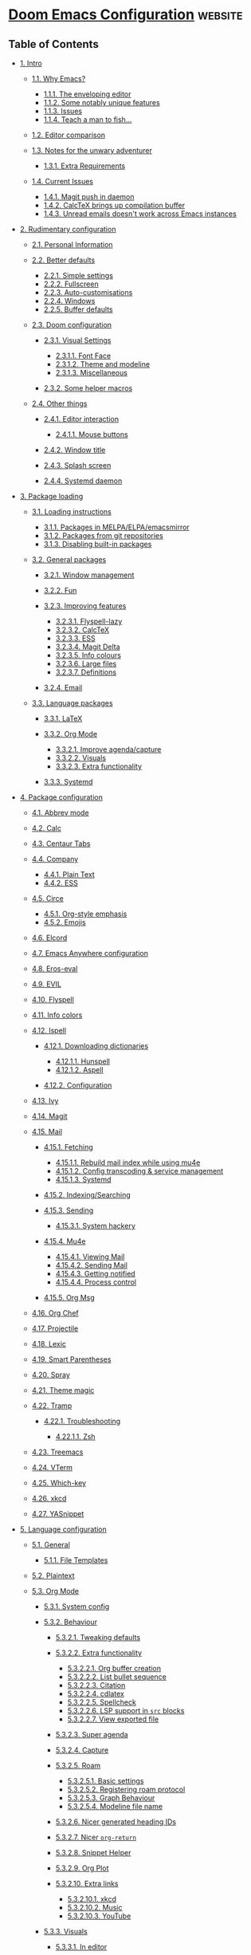 * [[https://tecosaur.github.io/emacs-config/config.html][Doom Emacs Configuration]] :website:

** Table of Contents
- [[#intro][1. Intro]]

  - [[#why-emacs][1.1. Why Emacs?]]

    - [[#enveloping-editor][1.1.1. The enveloping editor]]
    - [[#some-notably-unique][1.1.2. Some notably unique features]]
    - [[#issues][1.1.3. Issues]]
    - [[#teach-man-fish][1.1.4. Teach a man to fish...]]

  - [[#editor-comparison][1.2. Editor comparison]]
  - [[#notes-unwary-adventurer][1.3. Notes for the unwary adventurer]]

    - [[#extra-requirements][1.3.1. Extra Requirements]]

  - [[#current-issues][1.4. Current Issues]]

    - [[#magit-push-daemon][1.4.1. Magit push in daemon]]
    - [[#calctex-brings-up][1.4.2. CalcTeX brings up compilation buffer]]
    - [[#unread-emails-doesnt][1.4.3. Unread emails doesn't work across Emacs instances]]

- [[#rudimentary-configuration][2. Rudimentary configuration]]

  - [[#personal-information][2.1. Personal Information]]
  - [[#better-defaults][2.2. Better defaults]]

    - [[#simple-settings][2.2.1. Simple settings]]
    - [[#fullscreen][2.2.2. Fullscreen]]
    - [[#auto-customisations][2.2.3. Auto-customisations]]
    - [[#windows][2.2.4. Windows]]
    - [[#buffer-defaults][2.2.5. Buffer defaults]]

  - [[#doom-configuration][2.3. Doom configuration]]

    - [[#visual-settings][2.3.1. Visual Settings]]

      - [[#font-face][2.3.1.1. Font Face]]
      - [[#theme-modeline][2.3.1.2. Theme and modeline]]
      - [[#miscellaneous][2.3.1.3. Miscellaneous]]

    - [[#some-helper-macros][2.3.2. Some helper macros]]

  - [[#other-things][2.4. Other things]]

    - [[#editor-interaction][2.4.1. Editor interaction]]

      - [[#mouse-buttons][2.4.1.1. Mouse buttons]]

    - [[#window-title][2.4.2. Window title]]
    - [[#splash-screen][2.4.3. Splash screen]]
    - [[#systemd-daemon][2.4.4. Systemd daemon]]

- [[#package-loading][3. Package loading]]

  - [[#loading-instructions][3.1. Loading instructions]]

    - [[#packages-melpa-elpa][3.1.1. Packages in MELPA/ELPA/emacsmirror]]
    - [[#packages-from-git][3.1.2. Packages from git repositories]]
    - [[#disabling-built-packages][3.1.3. Disabling built-in packages]]

  - [[#general-packages][3.2. General packages]]

    - [[#window-management][3.2.1. Window management]]
    - [[#fun][3.2.2. Fun]]
    - [[#improving-features][3.2.3. Improving features]]

      - [[#flyspell-lazy][3.2.3.1. Flyspell-lazy]]
      - [[#calctex][3.2.3.2. CalcTeX]]
      - [[#ess][3.2.3.3. ESS]]
      - [[#magit-delta][3.2.3.4. Magit Delta]]
      - [[#info-colours][3.2.3.5. Info colours]]
      - [[#large-files][3.2.3.6. Large files]]
      - [[#definitions][3.2.3.7. Definitions]]

    - [[#email][3.2.4. Email]]

  - [[#language-packages][3.3. Language packages]]

    - [[#latex][3.3.1. LaTeX]]
    - [[#org-mode][3.3.2. Org Mode]]

      - [[#improve-agenda-capture][3.3.2.1. Improve agenda/capture]]
      - [[#visuals][3.3.2.2. Visuals]]
      - [[#extra-functionality][3.3.2.3. Extra functionality]]

    - [[#systemd][3.3.3. Systemd]]

- [[#package-configuration][4. Package configuration]]

  - [[#abbrev-mode][4.1. Abbrev mode]]
  - [[#calc][4.2. Calc]]
  - [[#centaur-tabs][4.3. Centaur Tabs]]
  - [[#company][4.4. Company]]

    - [[#plain-text][4.4.1. Plain Text]]
    - [[#company-ess][4.4.2. ESS]]

  - [[#circe][4.5. Circe]]

    - [[#org-style-emphasis][4.5.1. Org-style emphasis]]
    - [[#emojis][4.5.2. Emojis]]

  - [[#elcord][4.6. Elcord]]
  - [[#emacs-anywhere-configuration][4.7. Emacs Anywhere configuration]]
  - [[#eros-eval][4.8. Eros-eval]]
  - [[#evil][4.9. EVIL]]
  - [[#flyspell][4.10. Flyspell]]
  - [[#info-colors][4.11. Info colors]]
  - [[#ispell][4.12. Ispell]]

    - [[#downloading-dictionaries][4.12.1. Downloading dictionaries]]

      - [[#hunspell][4.12.1.1. Hunspell]]
      - [[#aspell][4.12.1.2. Aspell]]

    - [[#configuration][4.12.2. Configuration]]

  - [[#ivy][4.13. Ivy]]
  - [[#magit][4.14. Magit]]
  - [[#mail][4.15. Mail]]

    - [[#fetching][4.15.1. Fetching]]

      - [[#rebuild-mail-index][4.15.1.1. Rebuild mail index while using mu4e]]
      - [[#config-transcoding-][4.15.1.2. Config transcoding & service management]]
      - [[#fetching-systemd][4.15.1.3. Systemd]]

    - [[#indexing-searching][4.15.2. Indexing/Searching]]
    - [[#sending][4.15.3. Sending]]

      - [[#system-hackery][4.15.3.1. System hackery]]

    - [[#mu4e][4.15.4. Mu4e]]

      - [[#viewing-mail][4.15.4.1. Viewing Mail]]
      - [[#sending-mail][4.15.4.2. Sending Mail]]
      - [[#getting-notified][4.15.4.3. Getting notified]]
      - [[#process-control][4.15.4.4. Process control]]

    - [[#org-msg][4.15.5. Org Msg]]

  - [[#org-chef][4.16. Org Chef]]
  - [[#projectile][4.17. Projectile]]
  - [[#lexic][4.18. Lexic]]
  - [[#smart-parentheses][4.19. Smart Parentheses]]
  - [[#spray][4.20. Spray]]
  - [[#theme-magic][4.21. Theme magic]]
  - [[#tramp][4.22. Tramp]]

    - [[#troubleshooting][4.22.1. Troubleshooting]]

      - [[#zsh][4.22.1.1. Zsh]]

  - [[#treemacs][4.23. Treemacs]]
  - [[#vterm][4.24. VTerm]]
  - [[#which-key][4.25. Which-key]]
  - [[#xkcd][4.26. xkcd]]
  - [[#yasnippet][4.27. YASnippet]]

- [[#language-configuration][5. Language configuration]]

  - [[#general][5.1. General]]

    - [[#file-templates][5.1.1. File Templates]]

  - [[#plaintext][5.2. Plaintext]]
  - [[#org][5.3. Org Mode]]

    - [[#system-config][5.3.1. System config]]
    - [[#behaviour][5.3.2. Behaviour]]

      - [[#tweaking-defaults][5.3.2.1. Tweaking defaults]]
      - [[#behaviour-extra-functionality][5.3.2.2. Extra functionality]]

        - [[#org-buffer-creation][5.3.2.2.1. Org buffer creation]]
        - [[#list-bullet-sequence][5.3.2.2.2. List bullet sequence]]
        - [[#citation][5.3.2.2.3. Citation]]
        - [[#cdlatex][5.3.2.2.4. cdlatex]]
        - [[#spellcheck][5.3.2.2.5. Spellcheck]]
        - [[#lsp-support-src][5.3.2.2.6. LSP support in =src= blocks]]
        - [[#view-exported-file][5.3.2.2.7. View exported file]]

      - [[#super-agenda][5.3.2.3. Super agenda]]
      - [[#capture][5.3.2.4. Capture]]
      - [[#roam][5.3.2.5. Roam]]

        - [[#basic-settings][5.3.2.5.1. Basic settings]]
        - [[#registering-roam-protocol][5.3.2.5.2. Registering roam protocol]]
        - [[#graph-behaviour][5.3.2.5.3. Graph Behaviour]]
        - [[#modeline-file-name][5.3.2.5.4. Modeline file name]]

      - [[#nicer-generated-heading][5.3.2.6. Nicer generated heading IDs]]
      - [[#nicer-org-return][5.3.2.7. Nicer =org-return=]]
      - [[#snippet-helper][5.3.2.8. Snippet Helper]]
      - [[#org-plot][5.3.2.9. Org Plot]]
      - [[#extra-links][5.3.2.10. Extra links]]

        - [[#extra-links-xkcd][5.3.2.10.1. xkcd]]
        - [[#music][5.3.2.10.2. Music]]
        - [[#youtube][5.3.2.10.3. YouTube]]

    - [[#org-mode-visuals][5.3.3. Visuals]]

      - [[#editor][5.3.3.1. In editor]]

        - [[#font-display][5.3.3.1.1. Font Display]]
        - [[#symbols][5.3.3.1.2. Symbols]]
        - [[#latex-fragments][5.3.3.1.3. LaTeX Fragments]]
        - [[#stolen-from-scimax][5.3.3.1.4. Stolen from scimax (semi-working right now)]]

      - [[#exporting-general][5.3.3.2. Exporting (general)]]
      - [[#exporting-html][5.3.3.3. Exporting to HTML]]

        - [[#extra-header-content][5.3.3.4.1. Extra header content]]
        - [[#custom-css-js][5.3.3.4.2. Custom CSS/JS]]
        - [[#collapsable-src-example][5.3.3.4.3. Collapsable src and example blocks]]
        - [[#handle-table-overflow][5.3.3.4.4. Handle table overflow]]
        - [[#toc-as-collapsable][5.3.3.4.5. TOC as a collapsable tree]]
        - [[#make-verbatim-different][5.3.3.4.6. Make verbatim different to code]]
        - [[#change-checkbox-type][5.3.3.4.7. Change checkbox type]]
        - [[#header-anchors][5.3.3.4.8. Header anchors]]
        - [[#acronyms][5.3.3.4.9. Acronyms]]
        - [[#latex-rendering][5.3.3.4.10. LaTeX Rendering]]

      - [[#exporting-latex][5.3.3.5. Exporting to LaTeX]]

        - [[#org-latex-acronyms][5.3.3.5.1. Acronyms]]
        - [[#nicer-checkboxes][5.3.3.5.2. Nicer checkboxes]]
        - [[#class-templates][5.3.3.5.3. Class templates]]
        - [[#cleverer-preamble][5.3.3.5.4. A cleverer preamble]]
        - [[#chameleon-aka-match][5.3.3.5.5. Chameleon --- aka. match theme]]
        - [[#exporting-latex-make][5.3.3.5.6. Make verbatim different to code]]

      - [[#exporting-beamer][5.3.3.6. Exporting to Beamer]]
      - [[#exporting-gfm][5.3.3.7. Exporting to GFM]]

    - [[#babel][5.3.4. Babel]]
    - [[#org-mode-ess][5.3.5. ESS]]

  - [[#language-configuration-latex][5.4. LaTeX]]

    - [[#be-implemented-ideas][5.4.1. To-be-implemented ideas]]
    - [[#compilation][5.4.2. Compilation]]
    - [[#snippet-helpers][5.4.3. Snippet helpers]]

      - [[#template][5.4.3.1. Template]]
      - [[#deliminators][5.4.3.2. Deliminators]]

    - [[#editor-visuals][5.4.4. Editor visuals]]
    - [[#latex-cdlatex][5.4.5. CDLaTeX]]
    - [[#synctex][5.4.6. SyncTeX]]
    - [[#evilification][5.4.7. Evilification]]
    - [[#fixes][5.4.8. Fixes]]

  - [[#python][5.5. Python]]
  - [[#r][5.6. R]]

    - [[#r-editor-visuals][5.6.1. Editor Visuals]]

  - [[#hledger][5.7. hledger]]
  - [[#markdown][5.8. Markdown]]
  - [[#beancount][5.9. Beancount]]
  - [[#authinfo][5.10. Authinfo]]

[[https://github.com/tecosaur/emacs-config/][[[https://upload.wikimedia.org/wikipedia/commons/9/91/Octicons-mark-github.svg]] View on GitHub]]

#+BEGIN_QUOTE
  Let us change our traditional attitude to the construction of programs: Instead of imagining that our main task is to instruct a computer what to do, let us concentrate rather on explaining to human beings what we want a computer to do. --- Donald Knuth
#+END_QUOTE

** Intro

Customising an editor can be very rewarding ... until you have to leave it. For years I have been looking for ways to avoid this pain. Then I discovered [[https://github.com/cknadler/vim-anywhere][vim-anywhere]], and found that it had an Emacs companion, [[https://github.com/zachcurry/emacs-anywhere][emacs-anywhere]]. To me, this looked most attractive.

Separately, online I have seen the following statement enough times I think it's a catchphrase

#+BEGIN_QUOTE
  Redditor1: I just discovered this thing, isn't it cool.\\
  Redditor2: Oh, there's an Emacs mode for that.
#+END_QUOTE

I tried out the spacemacs distribution a bit, but it wasn't quite to my liking. Then I heard about doom emacs and thought I may as well give that a try. TLDR; it's great.

Now I've discovered the wonders of literate programming, and am becoming more settled by the day. This is my config, and also a cautionary tale (just replace “Linux” with “Emacs” in the comic below).

[[https://imgs.xkcd.com/comics/cautionary.png]]

*** 1.1 Why Emacs? [[#why-emacs][#]]


Emacs is not a text editor, this is a common misnomer. It is far more apt to describe Emacs as Lisp machine providing a generic user-centric text manipulation environment. In simpler terms one can think of Emacs as a platform for text-related applications. It's a vague and generic definition because Emacs itself is generic.

Good with text. How far does that go? A lot further than one initially thinks:

- [[https://orgmode.org/][Task planning]]
- [[https://www.gnu.org/software/emacs/manual/html_node/emacs/Dired.html][File management]]
- [[https://github.com/akermu/emacs-libvterm][Terminal emulation]]
- [[https://www.djcbsoftware.nl/code/mu/mu4e.html][Email client]]
- [[https://www.gnu.org/software/tramp/][Remote server tool]]
- [[https://magit.vc/][Git frontend]]
- Web [[https://github.com/pashky/restclient.el][client]]/ [[https://github.com/skeeto/emacs-web-server][server]]
- and more...

Ideally, one may use Emacs as /the/ interface to perform input → transform → output cycles, i.e. form a bridge between the human mind and information manipulation.

**** 1.1.1 The enveloping editor [[#enveloping-editor][#]]


Emacs allows one to do more in one place than any other application. Why is this good?

- Enables one to complete tasks with a consistent, standard set of keybindings, GUI and editing methods --- learn once, use everywhere
- Reduced context-switching
- Compressing the stages of a project --- a more centralised workflow can progress with greater ease
- Integration between tasks previously relegated to different applications, but with a common subject --- e.g. linking to an email in a to-do list

**** 1.1.2 Some notably unique features [[#some-notably-unique][#]]


- Recursive editing
- Completely introspectable, with pervasive docstrings
- Mutable environment, which can be incrementally modified
- Functionality without applications
- Client-server seperation allows for a daemon, giving near-instant perceived startup time.

**** 1.1.3 Issues [[#issues][#]]


- Emacs has irritating quirks
- Some aspects are showing their age (naming conventions, API s)
- Emacs is ( [[https://www.gnu.org/software/emacs/manual/html_node/elisp/Threads.html][mostly]]) single-threaded, meaning that when something holds that thread up the whole application freezes
- A few other nuisances

**** 1.1.4 Teach a man to fish... [[#teach-man-fish][#]]


#+BEGIN_QUOTE
  Give a man a fish, and you feed him for a day. Teach a man to fish, and you feed him for a lifetime. --- Anne Isabella
#+END_QUOTE

Most popular editors have a simple and pretty [[https://code.visualstudio.com/docs/getstarted/settings][settings interface]], filled with check-boxes, selects, and the occasional text-box. This makes it easy for the user to pick between common desirable behaviours. To me this is now like /giving a man a fish/.

What if you want one of those 'check-box' settings to be only on in certain conditions? Some editors have workspace settings, but that requires you to manually set the value for /every single instance/. Urgh, [[https://github.com/microsoft/vscode/issues/93153][what]] [[https://github.com/microsoft/vscode/issues/93628][a]] [[https://github.com/microsoft/vscode/issues/5595][pain]].

What if you could set the value of that 'check-box' setting to be the result of an arbitrary expression evaluated for each file? This is where an editor like Emacs comes in. Configuration for Emacs isn't a list of settings in JSON etc. it's *an executable program which modifies the behaviour of the editor to suit your liking*. This is 'teaching a man to fish'.

Emacs is built in the same language you configure it in (Emacs [[https://en.wikipedia.org/wiki/Lisp_(programming_language)][Lisp]], or [[https://www.gnu.org/software/emacs/manual/html_node/eintr/][elisp]]). It comes with a broad array of useful functions for text-editing, and Doom adds a few handy little convenience functions.

Want to add a keybinding to delete the previous line? It's as easy as

Keybinding to delete the previous line Emacs Lisp

[[#keybinding-delete-previous][#]]

⎘

#+BEGIN_EXAMPLE
     ( map!  "C-d"
           ( cmd!  ( previous-line )
                 ( kill-line )
                 ( forward-line ) ) )
#+END_EXAMPLE

How about another example, say you want to be presented with a list of currently open /buffers/ (think files, almost) when you split the window. It's as simple as

Prompt for buffer after split Emacs Lisp

[[#prompt-buffer-after][#]]

⎘

#+BEGIN_EXAMPLE
     ( defadvice! prompt-for-buffer  ( &rest _ )
       :after  ' window-split  ( switch-to-buffer ) )
#+END_EXAMPLE

Want to test it out? You don't need to save and restart, you can just /evaluate the expression/ within your current Emacs instance and try it immediately! This editor is, after all, a Lisp interpreter.

Want to tweak the behaviour? Just re-evaluate your new version --- it's a super-tight iteration loop.

*** 1.2 Editor comparison [[#editor-comparison][#]]


[[https://imgs.xkcd.com/comics/real_programmers.png]]

Over the years I have tried out (spent at least a year using as my primary editor) the following applications

- Python IDLE
- Komodo Edit
- Brackets
- VSCode
- and now, Emacs

I have attempted to quantify aspects of my impressions of them below.

[[#editor-comparison,table--1][#]]

| Editor        | Extensibility   | Ecosystem   | Ease of Use   | Comfort   | Completion   | Performance   |
|---------------+-----------------+-------------+---------------+-----------+--------------+---------------|
| IDLE          | 1               | 1           | 3             | 1         | 1            | 2             |
| VSCode        | 3               | 3           | 4             | 3.5       | 4            | 3             |
| Brackets      | 2.5             | 2           | 3             | 3         | 2.5          | 2             |
| Emacs         | 4               | 4           | 2             | 4         | 3.5          | 3             |
| Komodo Edit   | 2               | 1           | 3             | 2         | 2            | 2             |

[[https://tecosaur.com/lfs/emacs-config/editor-comparison.png]]

*** 1.3 Notes for the unwary adventurer [[#notes-unwary-adventurer][#]]


If you like the look of this, that's marvellous, and I'm really happy that I've made something which you may find interesting, however:

This config is /insidious/. Copying the whole thing blindly can easily lead to undesired effects. I recommend copying chunks instead.

If you are so bold as to wish to steal bits of my config (or if I upgrade and wonder why things aren't working), here's a list of sections which rely on external setup (i.e. outside of this config).

- libvterm :: I rely on my distro-provided libvterm.so, [[#vterm][vterm]] sets a compile flag. If this causes issues, just delete the =(setq term-module-cmake-args ...)= bit.
- dictionary :: I've downloaded a custom [[http://app.aspell.com/create][SCOWL]] dictionary, which I use in [[#ispell][ispell]]. If this causes issues, just delete the =(setq ispell-dictionary ...)= bit.
- uni-units file :: I've got a file in ~/.org/.uni-units which I use in =org-capture= If this causes issues, just remove the reference to that file in [[#capture][Capture]] and instances of =unit-prompt= used in =(doct ...)=

Oh, did I mention that I started this config when I didn't know any elisp, and this whole thing is a hack job? If you can suggest any improvements, please do so, no matter how much criticism you include I'll appreciate it :)

[[https://imgs.xkcd.com/comics/code_quality.png]]

**** 1.3.1 Extra Requirements [[#extra-requirements][#]]


The lovely =doom doctor= is good at diagnosing most missing things, but here are a few extras.

- The [[https://github.com/dandavison/delta/][Delta]] binary. It's packaged for some distributions but I installed it with

  Shell Script

  [[#,code--1][#]]

  ⎘

  #+BEGIN_EXAMPLE
      cargo install git-delta
  #+END_EXAMPLE

- A [[https://www.tug.org/texlive/][LaTeX Compiler]] is required for the mathematics rendering performed in [[#org][Org]], and by [[#calctex][CalcTeX]].
- I use the [[https://overpassfont.org/][Overpass]] font as a go-to sans serif. It's used as my =doom-variable-pitch-font= and in the graph generated by [[#roam][Roam]]. I have chosen it because it possesses a few characteristics I consider desirable, namely:

  - A clean, and legible style. Highway-style fonts tend to be designed to be clear at a glance, and work well with a thicker weight, and this is inspired by /Highway Gothic/.
  - It's slightly quirky. Look at the diagonal cut on stems for example. Helvetica is a masterful design, but I like a bit more pizzazz now and then.

- A few LSP servers. Take a look at [[file:init.el]] to see which modules have the =+lsp= flag.
- The cargo-script rust crate is required for evaluation of rust blocks by babel. As described in the README for [[https://github.com/micanzhang/ob-rust][ob-rust]]. Like =delta=, this can just be installed using cargo.

  Shell Script

  [[#,code--2][#]]

  ⎘

  #+BEGIN_EXAMPLE
      cargo install cargo-script
  #+END_EXAMPLE

- The theme-magic package requires the =wal= ( pywal) executable. If this is packaged for you, great! If not, it's just a quick =pip install= away.

  Shell Script

  [[#,code--3][#]]

  ⎘

  #+BEGIN_EXAMPLE
       sudo python3 -m pip install pywal
  #+END_EXAMPLE

*** 1.4 Current Issues [[#current-issues][#]]


**** 1.4.1 Magit push in daemon [[#magit-push-daemon][#]]


Quite often trying to push to a remote in the Emacs daemon produces as error like this:

fundamental

[[#magit-push-daemon,code--1][#]]

⎘

#+BEGIN_EXAMPLE
    128 git … push -v origin refs/heads/master\:refs/heads/master
    Pushing to git@github.com:tecosaur/emacs-config.git

    fatal: Could not read from remote repository.

    Please make sure you have the correct access rights
    and the repository exists.
#+END_EXAMPLE

**** 1.4.2 CalcTeX brings up compilation buffer [[#calctex-brings-up][#]]


With my [[#calc][Calc]] hook, the first call of M-x calc brings up a compilation buffer from CalcTeX. I'm guessing this is from the compilation of the preamble / =.fmt= file.

**** 1.4.3 Unread emails doesn't work across Emacs instances [[#unread-emails-doesnt][#]]


It would be nice if it did, so that I could have the Emacs-daemon hold the active mu4e session, but still get that information. In this case I'd want to change the action to open the Emacs daemon, but it should be possible.

This would probably involve hooking into the daemon's modeline update function to write to a temporary file, and having a file watcher started in other Emacs instances, in a similar manner to [[#rebuild-mail-index][Rebuild mail index while using mu4e]].

** 2 Rudimentary configuration [[#rudimentary-configuration][#]]


Make this file run (slightly) faster with lexical binding (see [[https://nullprogram.com/blog/2016/12/22/][this blog post]] for more info).

Emacs Lisp

[[#rudimentary-configuration,code--1][#]]

⎘

#+BEGIN_EXAMPLE
     ;;;  config.el -*- lexical-binding: t; -*-
#+END_EXAMPLE

*** 2.1 Personal Information [[#personal-information][#]]


It's useful to have some basic personal information

Emacs Lisp

[[#personal-information,code--1][#]]

⎘

#+BEGIN_EXAMPLE
     ( setq  user-full-name  "TEC"
           user-mail-address  "tec@tecosaur.com" )
#+END_EXAMPLE

Apparently this is used by =GPG=, and all sorts of other things.

Speaking of =GPG=, I want to use ~/.authsource.gpg instead of the default in ~/.emacs.d. Why? Because my home directory is already cluttered, so this won't make a difference, and I don't want to accidentaly purge this file (I have done =rm -rf~/.emac.d= before). I also want to cache as much as possible, as my home machine is pretty safe, and my laptop is shutdown a lot.

Emacs Lisp

[[#personal-information,code--2][#]]

⎘

#+BEGIN_EXAMPLE
     ( setq  auth-sources  ' ( "~/.authinfo.gpg" )
           auth-source-cache-expiry nil )  ;  default is 7200 (2h)
#+END_EXAMPLE

*** 2.2 Better defaults [[#better-defaults][#]]


**** 2.2.1 Simple settings [[#simple-settings][#]]


Browsing the web and seeing [[https://github.com/angrybacon/dotemacs/blob/master/dotemacs.org#use-better-defaults][angrybacon/dotemacs]] and comparing with the values shown by SPC h v and selecting what I thought looks good, I've ended up adding the following:

Emacs Lisp

[[#simple-settings,code--1][#]]

⎘

#+BEGIN_EXAMPLE
     ( setq-default
      delete-by-moving-to-trash t                       ;  Delete files to trash
      window-combination-resize t                       ;  take new window space from all other windows (not just current)
      x-stretch-cursor t )                               ;  Stretch cursor to the glyph width

     ( setq  undo-limit  80000000                          ;  Raise undo-limit to 80Mb
           evil-want-fine-undo t                        ;  By default while in insert all changes are one big blob. Be more granular
           auto-save-default t                          ;  Nobody likes to loose work, I certainly don't
           truncate-string-ellipsis  "…" )                ;  Unicode ellispis are nicer than "...", and also save /precious/ space

     ( display-time-mode  1 )                              ;  Enable time in the mode-line
     ( unless  ( equal  "Battery status not available"
                    ( battery ) )
       ( display-battery-mode  1 ) )                        ;  On laptops it's nice to know how much power you have
     ( global-subword-mode  1 )                            ;  Iterate through CamelCase words
#+END_EXAMPLE

**** 2.2.2 Fullscreen [[#fullscreen][#]]


I also like the idea of fullscreen-ing when opened by =Emacs= or the =.desktop= file.

Emacs Lisp

[[#fullscreen,code--1][#]]

⎘

#+BEGIN_EXAMPLE
     ( if  ( eq  initial-window-system  ' x )                  ;  if started by emacs command or desktop file
         ( toggle-frame-maximized )
       ( toggle-frame-fullscreen ) )
#+END_EXAMPLE

**** 2.2.3 Auto-customisations [[#auto-customisations][#]]


By default changes made via a customisation interface are added to init.el. I prefer the idea of using a separate file for this. We just need to change a setting, and load it if it exists.

Emacs Lisp

[[#auto-customisations,code--1][#]]

⎘

#+BEGIN_EXAMPLE
     ( setq-default  custom-file  ( expand-file-name  ".custom.el"  doom-private-dir ) )
     ( when  ( file-exists-p  custom-file )
       ( load  custom-file ) )
#+END_EXAMPLE

**** 2.2.4 Windows [[#windows][#]]


I find it rather handy to be asked which buffer I want to see after splitting the window. Let's make that happen. First, we'll enter the new window

Emacs Lisp

[[#windows,code--1][#]]

⎘

#+BEGIN_EXAMPLE
     ( setq  evil-vsplit-window-right t
           evil-split-window-below t )
#+END_EXAMPLE

Then, we'll pull up =ivy=

Emacs Lisp

[[#windows,code--2][#]]

⎘

#+BEGIN_EXAMPLE
     ( defadvice! prompt-for-buffer  ( &rest _ )
       :after  ' (evil-window-split evil-window-vsplit )
       ( +ivy/switch-buffer ) )
#+END_EXAMPLE

Oh, and previews are nice

Emacs Lisp

[[#windows,code--3][#]]

⎘

#+BEGIN_EXAMPLE
     ( setq  +ivy-buffer-preview t )
#+END_EXAMPLE

Window rotation is nice, and can be found under SPC w r and SPC w R. /Layout/ rotation is also nice though. Let's stash this under SPC w SPC, inspired by Tmux's use of C-b SPC to rotate windows.

We could also do with adding the missing arrow-key variants of the window navigation/swapping commands.

Emacs Lisp

[[#windows,code--4][#]]

⎘

#+BEGIN_EXAMPLE
     ( map!  :map  evil-window-map
           "SPC"  #' rotate-layout
            ;;  Navigation
            ""      #' evil-window-left
            ""      #' evil-window-down
            ""        #' evil-window-up
            ""     #' evil-window-right
            ;;  Swapping windows
            "C-"        #' +evil/window-move-left
            "C-"        #' +evil/window-move-down
            "C-"          #' +evil/window-move-up
            "C-"       #' +evil/window-move-right )
#+END_EXAMPLE

**** 2.2.5 Buffer defaults [[#buffer-defaults][#]]


I'd much rather have my new buffers in =org-mode= than =fundamental-mode=, hence

Emacs Lisp

[[#buffer-defaults,code--1][#]]

⎘

#+BEGIN_EXAMPLE
     ;;  (setq-default major-mode 'org-mode)
#+END_EXAMPLE

For some reason this + the mixed pitch hook causes issues with hydra and so I'll just need to resort to SPC b o for now.

*** 2.3 Doom configuration [[#doom-configuration][#]]


**** 2.3.1 Visual Settings [[#visual-settings][#]]


***** 2.3.1.1 Font Face [[#font-face][#]]


'Fira Code' is nice, and 'Overpass' makes for a nice sans companion. We just need to fiddle with the font sizes a tad so that they visually match. Just for fun I'm trying out JetBrains Mono though. So far I have mixed feelings on it, some aspects are nice, but on others I prefer Fira.

Emacs Lisp

[[#font-face,code--1][#]]

⎘

#+BEGIN_EXAMPLE
     ( setq  doom-font  ( font-spec  :family  "JetBrains Mono"  :size  24 )
           doom-big-font  ( font-spec  :family  "JetBrains Mono"  :size  36 )
           doom-variable-pitch-font  ( font-spec  :family  "Overpass"  :size  24 )
           doom-serif-font  ( font-spec  :family  "IBM Plex Mono"  :weight  ' light ) )
#+END_EXAMPLE

[[https://tecosaur.com/lfs/emacs-config/screenshots/font-face.png]]

***** 2.3.1.2 Theme and modeline [[#theme-modeline][#]]


=doom-one= is nice and all, but I find the =vibrant= variant nicer. Oh, and with the nice selection doom provides there's no reason for me to want the defaults.

Emacs Lisp

[[#theme-modeline,code--1][#]]

⎘

#+BEGIN_EXAMPLE
     ( setq  doom-theme  ' doom-vibrant )
     ( delq! t  custom-theme-load-path )
#+END_EXAMPLE

However, by default =red= text is used in the =modeline=, so let's make that orange so I don't feel like something's gone /wrong/ when editing files.

Emacs Lisp

[[#theme-modeline,code--2][#]]

⎘

#+BEGIN_EXAMPLE
     ( custom-set-faces!
       ' (doom-modeline-buffer-modified  :foreground  "orange" ) )
#+END_EXAMPLE

While we're modifying the modeline, LF UTF-8 is the default file encoding, and thus not worth noting in the modeline. So, let's conditionally hide it.

Emacs Lisp

[[#theme-modeline,code--3][#]]

⎘

#+BEGIN_EXAMPLE
     ( defun  doom-modeline-conditional-buffer-encoding  ()
       "We expect the encoding to be LF UTF-8, so only show the modeline when this is not the case"
       ( setq-local  doom-modeline-buffer-encoding
                   ( unless  ( or  ( eq  buffer-file-coding-system  ' utf-8-unix )
                               ( eq  buffer-file-coding-system  ' utf-8 ) ) ) ) )

     ( add-hook  ' after-change-major-mode-hook  #' doom-modeline-conditional-buffer-encoding )
#+END_EXAMPLE

***** 2.3.1.3 Miscellaneous [[#miscellaneous][#]]


Relative line numbers are fantastic for knowing how far away line numbers are, then ESC 12 gets you exactly where you think.

Emacs Lisp

[[#miscellaneous,code--1][#]]

⎘

#+BEGIN_EXAMPLE
     ( setq  display-line-numbers-type  ' relative )
#+END_EXAMPLE

I'd like some slightly nicer default buffer names

Emacs Lisp

[[#miscellaneous,code--2][#]]

⎘

#+BEGIN_EXAMPLE
     ( setq  doom-fallback-buffer-name  "► Doom"
           +doom-dashboard-name  "► Doom" )
#+END_EXAMPLE

There's a bug with the modeline in insert mode for org documents ( [[https://github.com/seagle0128/doom-modeline/issues/300][issue]]), so

Emacs Lisp

[[#miscellaneous,code--3][#]]

⎘

#+BEGIN_EXAMPLE
     ( custom-set-faces!  ' (doom-modeline-evil-insert-state  :weight bold  :foreground  "#339CDB" ) )
#+END_EXAMPLE

**** 2.3.2 Some helper macros [[#some-helper-macros][#]]


There are a few handy macros added by doom, namely

- =load!= for loading external =.el= files relative to this one
- =use-package!= for configuring packages
- =add-load-path!= for adding directories to the =load-path= where =Emacs= looks when you load packages with =require= or =use-package=
- =map!= for binding new keys

*** 2.4 Other things [[#other-things][#]]


**** 2.4.1 Editor interaction [[#editor-interaction][#]]


***** 2.4.1.1 Mouse buttons [[#mouse-buttons][#]]


Emacs Lisp

[[#mouse-buttons,code--1][#]]

⎘

#+BEGIN_EXAMPLE
     ( map!  :n  [mouse-8 ]  #' better-jumper-jump-backward
           :n  [mouse-9 ]  #' better-jumper-jump-forward )
#+END_EXAMPLE

**** 2.4.2 Window title [[#window-title][#]]


I'd like to have just the buffer name, then if applicable the project folder

Emacs Lisp

[[#window-title,code--1][#]]

⎘

#+BEGIN_EXAMPLE
     ( setq  frame-title-format
         ' ( ""
           ( :eval
            ( if  ( s-contains-p  org-roam-directory  ( or  buffer-file-name  "" ) )
                ( replace-regexp-in-string  ".*/[0-9]*-?"  "🢔 "  buffer-file-name )
              "%b" ) )
           ( :eval
            ( let  ( (project-name  ( projectile-project-name ) ) )
              ( unless  ( string=  "-" project-name )
                ( format  ( if  ( buffer-modified-p )   " ◉ %s"  "  ●  %s" ) project-name ) ) ) ) ) )
#+END_EXAMPLE

**** 2.4.3 Splash screen [[#splash-screen][#]]


Emacs can render an image as the splash screen, and [[https://github.com/MarioRicalde][@MarioRicalde]] came up with a cracker! He's also provided me with a nice Emacs-style /E/, which is good for smaller windows. *@MarioRicalde* you have my sincere thanks, you're great! Sorry, your browser does not support SVG.

By incrementally stripping away the outer layers of the logo one can obtain quite a nice resizing effect.

Emacs Lisp

[[#splash-screen,code--1][#]]

⎘

#+BEGIN_EXAMPLE
     ( defvar  fancy-splash-image-template
       ( expand-file-name  "misc/splash-images/blackhole-lines-template.svg"  doom-private-dir )
       "Default template svg used for the splash image, with substitutions from " )
     ( defvar  fancy-splash-image-nil
       ( expand-file-name  "misc/splash-images/transparent-pixel.png"  doom-private-dir )
       "An image to use at minimum size, usually a transparent pixel" )

     ( setq  fancy-splash-sizes
       ` ( ( :height  500  :min-height  50  :padding  ( 0 .  4 )  :template , ( expand-file-name  "misc/splash-images/blackhole-lines-0.svg"  doom-private-dir ) )
         ( :height  440  :min-height  42  :padding  ( 1 .  4 )  :template , ( expand-file-name  "misc/splash-images/blackhole-lines-0.svg"  doom-private-dir ) )
         ( :height  400  :min-height  38  :padding  ( 1 .  4 )  :template , ( expand-file-name  "misc/splash-images/blackhole-lines-1.svg"  doom-private-dir ) )
         ( :height  350  :min-height  36  :padding  ( 1 .  3 )  :template , ( expand-file-name  "misc/splash-images/blackhole-lines-2.svg"  doom-private-dir ) )
         ( :height  300  :min-height  34  :padding  ( 1 .  3 )  :template , ( expand-file-name  "misc/splash-images/blackhole-lines-3.svg"  doom-private-dir ) )
         ( :height  250  :min-height  32  :padding  ( 1 .  2 )  :template , ( expand-file-name  "misc/splash-images/blackhole-lines-4.svg"  doom-private-dir ) )
         ( :height  200  :min-height  30  :padding  ( 1 .  2 )  :template , ( expand-file-name  "misc/splash-images/blackhole-lines-5.svg"  doom-private-dir ) )
         ( :height  100  :min-height  24  :padding  ( 1 .  2 )  :template , ( expand-file-name  "misc/splash-images/emacs-e-template.svg"  doom-private-dir ) )
         ( :height  0    :min-height  0   :padding  ( 0 .  0 )  :file , fancy-splash-image-nil ) ) )

     ( defvar  fancy-splash-sizes
       ` ( ( :height  500  :min-height  50  :padding  ( 0 .  2 ) )
         ( :height  440  :min-height  42  :padding  ( 1 .  4 ) )
         ( :height  330  :min-height  35  :padding  ( 1 .  3 ) )
         ( :height  200  :min-height  30  :padding  ( 1 .  2 ) )
         ( :height  0    :min-height  0   :padding  ( 0 .  0 )  :file , fancy-splash-image-nil ) )
       "list of plists with the following properties
       :height the height of the image
       :min-height minimum `  frame-height ' for image
       :padding `  +doom-dashboard-banner-padding ' to apply
       :template non-default template file
       :file file to use instead of template" )

     ( defvar  fancy-splash-template-colours
       ' ( ( "$colour1" . keywords )  ( "$colour2" . type )  ( "$colour3" . base5 )  ( "$colour4" . base8 ) )
       "list of colour-replacement alists of the form (\"$placeholder\" . 'theme-colour) which applied the template" )

     ( unless  ( file-exists-p  ( expand-file-name  "theme-splashes"  doom-cache-dir ) )
       ( make-directory  ( expand-file-name  "theme-splashes"  doom-cache-dir ) t ) )

     ( defun  fancy-splash-filename  (theme-name height )
       ( expand-file-name  ( concat  ( file-name-as-directory  "theme-splashes" )
                                 ( symbol-name  doom-theme )
                                 "-"  ( number-to-string height )  ".svg" )
                         doom-cache-dir ) )

     ( defun  fancy-splash-clear-cache  ()
       "Delete all cached fancy splash images"
       ( interactive )
       ( delete-directory  ( expand-file-name  "theme-splashes"  doom-cache-dir ) t )
       ( message  "Cache cleared!" ) )

     ( defun  fancy-splash-generate-image  (template height )
       "Read TEMPLATE and create an image if HEIGHT with colour substitutions as
        described by `  fancy-splash-template-colours ' for the current theme"
         ( with-temp-buffer
           ( insert-file-contents template )
           ( re-search-forward  "$height" nil t )
           ( replace-match  ( number-to-string height ) nil nil )
           ( dolist  (substitution  fancy-splash-template-colours )
             ( goto-char  ( point-min ) )
             ( while  ( re-search-forward  ( car substitution ) nil t )
               ( replace-match  ( doom-color  ( cdr substitution ) ) nil nil ) ) )
           ( write-region nil nil
                         ( fancy-splash-filename  ( symbol-name  doom-theme ) height ) nil nil ) ) )

     ( defun  fancy-splash-generate-images  ()
       "Perform `  fancy-splash-generate-image ' in bulk"
       ( dolist  (size  fancy-splash-sizes )
         ( unless  ( plist-get size  :file )
           ( fancy-splash-generate-image  ( or  ( plist-get size  :file )
                                            ( plist-get size  :template )
                                            fancy-splash-image-template )
                                        ( plist-get size  :height ) ) ) ) )

     ( defun  ensure-theme-splash-images-exist  ( &optional height )
       ( unless  ( file-exists-p  ( fancy-splash-filename
                               ( symbol-name  doom-theme )
                               ( or height
                                   ( plist-get  ( car  fancy-splash-sizes )  :height ) ) ) )
         ( fancy-splash-generate-images ) ) )

     ( defun  get-appropriate-splash  ()
       ( let  ( (height  ( frame-height ) ) )
         ( cl-some  ( lambda  (size )  ( when  ( >= height  ( plist-get size  :min-height ) ) size ) )
                  fancy-splash-sizes ) ) )

     ( setq fancy-splash-last-size nil )
     ( setq fancy-splash-last-theme nil )
     ( defun  set-appropriate-splash  ( &rest _ )
       ( let  ( (appropriate-image  ( get-appropriate-splash ) ) )
         ( unless  ( and  ( equal appropriate-image fancy-splash-last-size )
                      ( equal  doom-theme fancy-splash-last-theme ) ) )
         ( unless  ( plist-get appropriate-image  :file )
           ( ensure-theme-splash-images-exist  ( plist-get appropriate-image  :height ) ) )
         ( setq  fancy-splash-image
               ( or  ( plist-get appropriate-image  :file )
                   ( fancy-splash-filename  ( symbol-name  doom-theme )  ( plist-get appropriate-image  :height ) ) ) )
         ( setq  +doom-dashboard-banner-padding  ( plist-get appropriate-image  :padding ) )
         ( setq fancy-splash-last-size appropriate-image )
         ( setq fancy-splash-last-theme  doom-theme )
         ( +doom-dashboard-reload ) ) )

     ( add-hook  ' window-size-change-functions  #' set-appropriate-splash )
     ( add-hook  ' doom-load-theme-hook  #' set-appropriate-splash )
#+END_EXAMPLE

[[https://tecosaur.com/lfs/emacs-config/screenshots/splash-screen.png]]

**** 2.4.4 Systemd daemon [[#systemd-daemon][#]]


For running a systemd service for a Emacs server I have the following

systemd

[[#systemd-daemon,code--1][#]]

⎘

#+BEGIN_EXAMPLE
     [Unit]
     Description=Emacs server daemon
     Documentation=info:emacs man:emacs( 1) https://gnu.org/software/emacs/

     [Service]
     Type= forking
     ExecStart=/usr/bin/emacs --daemon
     ExecStop=/usr/bin/emacsclient --eval  "(progn (setq kill-emacs-hook nil) (kill emacs))"
     Environment=SSH_AUTH_SOCK= %t/keyring/ssh
     Restart= on-failure

     [Install]
     WantedBy=default.target
#+END_EXAMPLE

which is then enabled by

Shell Script

[[#systemd-daemon,code--2][#]]

⎘

#+BEGIN_EXAMPLE
    systemctl --user enable emacs.service
#+END_EXAMPLE

It can now be nice to use this as a 'default app' for opening files. If we add an appropriate desktop entry, and enable it in the desktop environment.

Configuration File

[[#systemd-daemon,code--3][#]]

⎘

#+BEGIN_EXAMPLE
    [ Desktop Entry]
     Name=Emacs client
     GenericName=Text Editor
     Comment=A flexible platform for end-user applications
     MimeType=text/english;text/plain;text/x-makefile;text/x-c++hdr;text/x-c++src;text/x-chdr;text/x-csrc;text/x-java;text/x-moc;text/x-pascal;text/x-tcl;text/x-tex;application/x-shellscript;text/x-c;text/x-c++;
     Exec=emacsclient -create-frame --alternate-editor= "" %F
     Icon=emacs
     Type=Application
     Terminal=false
     Categories=TextEditor;Utility;
     StartupWMClass=Emacs
     Keywords=Text;Editor;
     X-KDE-StartupNotify=false
#+END_EXAMPLE

When the daemon is running, I almost always want to do a few particular things with it, so I may as well eat the load time at startup. We also want to keep mu4e running.

It would be good to start the IRC client ( circe) too, but that seems to have issues when started in a non-graphical session.

Emacs Lisp

[[#systemd-daemon,code--4][#]]

⎘

#+BEGIN_EXAMPLE
     ( defun  greedily-do-daemon-setup  ()
       ( when  ( daemonp )
         ( require  ' org )
         ( require  ' mu4e )
         ( setq mu4e-confirm-quit t )
         ( setq mu4e-lock-greedy t )
         ( setq mu4e-lock-relaxed t )
         (mu4e-lock-add-watcher )
         ( when  (mu4e-lock-avalible t )
           (mu4e~start ) ) ) )

     ( add-hook  ' emacs-startup-hook  #' greedily-do-daemon-setup )
#+END_EXAMPLE

** 3 Package loading [[#package-loading][#]]


This file shouldn't be byte compiled.

Emacs Lisp

[[#package-loading,code--1][#]]

⎘

#+BEGIN_EXAMPLE
     ;;  -*- no-byte-compile: t; -*-
#+END_EXAMPLE

*** 3.1 Loading instructions [[#loading-instructions][#]]


This is where you install packages, by declaring them with the =package!= macro, then running =doom refresh= on the command line. You'll need to restart Emacs for your changes to take effect! Or at least, run M-x doom/reload.

WARNING: Don't disable core packages listed in =~/.emacs.d/core/packages.el=. Doom requires these, and disabling them may have terrible side effects.

**** 3.1.1 Packages in MELPA/ ELPA/emacsmirror [[#packages-melpa-elpa][#]]


To install =some-package= from MELPA, ELPA or emacsmirror:

Emacs Lisp

[[#packages-melpa-elpa,code--1][#]]

⎘

#+BEGIN_EXAMPLE
     ( package! some-package )
#+END_EXAMPLE

**** 3.1.2 Packages from git repositories [[#packages-from-git][#]]


To install a package directly from a particular repo, you'll need to specify a =:recipe=. You'll find documentation on what =:recipe= accepts [[https://github.com/raxod502/straight.el#the-recipe-format][here]]:

Emacs Lisp

[[#packages-from-git,code--1][#]]

⎘

#+BEGIN_EXAMPLE
     ( package! another-package
       :recipe  ( :host github  :repo  "username/repo" ) )
#+END_EXAMPLE

If the package you are trying to install does not contain a =PACKAGENAME.el= file, or is located in a subdirectory of the repo, you'll need to specify =:files= in the =:recipe=:

Emacs Lisp

[[#packages-from-git,code--2][#]]

⎘

#+BEGIN_EXAMPLE
     ( package! this-package
       :recipe  ( :host github  :repo  "username/repo"
                :files  ( "some-file.el"  "src/lisp/*.el" ) ) )
#+END_EXAMPLE

**** 3.1.3 Disabling built-in packages [[#disabling-built-packages][#]]


If you'd like to disable a package included with Doom, for whatever reason, you can do so here with the =:disable= property:

Emacs Lisp

[[#disabling-built-packages,code--1][#]]

⎘

#+BEGIN_EXAMPLE
     ( package! builtin-package  :disable t )
#+END_EXAMPLE

You can override the recipe of a built in package without having to specify all the properties for =:recipe=. These will inherit the rest of its recipe from Doom or MELPA/ ELPA/Emacsmirror:

Emacs Lisp

[[#disabling-built-packages,code--2][#]]

⎘

#+BEGIN_EXAMPLE
     ( package! builtin-package  :recipe  ( :nonrecursive t ) )
     ( package! builtin-package-2  :recipe  ( :repo  "myfork/package" ) )
#+END_EXAMPLE

Specify a =:branch= to install a package from a particular branch or tag. This is required for some packages whose default branch isn't 'master' (which our package manager can't deal with; see [[https://github.com/raxod502/straight.el/issues/279][raxod502/straight.el#279]])

Emacs Lisp

[[#disabling-built-packages,code--3][#]]

⎘

#+BEGIN_EXAMPLE
     ( package! builtin-package  :recipe  ( :branch  "develop" ) )
#+END_EXAMPLE

*** 3.2 General packages [[#general-packages][#]]


**** 3.2.1 Window management [[#window-management][#]]


Emacs Lisp

[[#window-management,code--1][#]]

⎘

#+BEGIN_EXAMPLE
     ( package! rotate  :pin  "091b5ac4fc..." )
#+END_EXAMPLE

**** 3.2.2 Fun [[#fun][#]]


Sometimes one just wants a little fun. XKCD comics are fun.

Emacs Lisp

[[#fun,code--1][#]]

⎘

#+BEGIN_EXAMPLE
     ( package! xkcd  :pin  "66e928706f..." )
#+END_EXAMPLE

Every so often, you want everyone else to /know/ that you're typing, or just to amuse oneself. Introducing: typewriter sounds!

Emacs Lisp

[[#fun,code--2][#]]

⎘

#+BEGIN_EXAMPLE
     ( package!  selectric-mode  :pin  "bb9e66678f..." )
#+END_EXAMPLE

Hey, let's get the weather in here while we're at it. Unfortunately this seems slightly unmaintained ( [[https://github.com/bcbcarl/emacs-wttrin/pulls][few open bugfix PR s]]) so let's roll our [[file:lisp/wttrin.el][own version]].

Emacs Lisp

[[#fun,code--3][#]]

⎘

#+BEGIN_EXAMPLE
     ( package! wttrin  :recipe  ( :local-repo  "lisp"  :no-byte-compile t ) )
#+END_EXAMPLE

Why not flash words on the screen. Why not --- hey, it could be fun.

Emacs Lisp

[[#fun,code--4][#]]

⎘

#+BEGIN_EXAMPLE
     ( package! spray  :pin  "00638bc916..." )
#+END_EXAMPLE

With all our fancy Emacs themes, my terminal is missing out!

Emacs Lisp

[[#fun,code--5][#]]

⎘

#+BEGIN_EXAMPLE
     ( package! theme-magic  :pin  "844c4311bd..." )
#+END_EXAMPLE

What's even the point of using Emacs unless you're constantly telling everyone about it?

Emacs Lisp

[[#fun,code--6][#]]

⎘

#+BEGIN_EXAMPLE
     ( package! elcord  :pin  "01b26d1af2..." )
#+END_EXAMPLE

For some reason, I find myself demoing Emacs every now and then. Showing what keyboard stuff I'm doing on-screen seems helpful. While [[https://gitlab.com/screenkey/screenkey][screenkey]] does exist, having something that doesn't cover up screen content is nice.

[[https://tecosaur.com/lfs/emacs-config/screenshots/keycast.png]]

Emacs Lisp

[[#fun,code--7][#]]

⎘

#+BEGIN_EXAMPLE
     ( package! keycast  :pin  "038475c178..." )
#+END_EXAMPLE

let's just make sure this is lazy-loaded appropriately.

Emacs Lisp

[[#fun,code--8][#]]

⎘

#+BEGIN_EXAMPLE
     ( use-package! keycast
       :commands  keycast-mode
       :config
       ( define-minor-mode  keycast-mode
         "Show current command and its key binding in the mode line."
         :global t
         ( if  keycast-mode
             ( progn
               ( add-hook  ' pre-command-hook  ' keycast-mode-line-update t )
               ( add-to-list  ' global-mode-string  ' ( "" mode-line-keycast  " " ) ) )
           ( remove-hook  ' pre-command-hook  ' keycast-mode-line-update )
           ( setq  global-mode-string  ( remove  ' ( "" mode-line-keycast  " " )  global-mode-string ) ) ) )
       ( custom-set-faces!
         ' (keycast-command  :inherit doom-modeline-debug
                           :height  0.9 )
         ' (keycast-key  :inherit custom-modified
                       :height  1.1
                       :weight bold ) ) )
#+END_EXAMPLE

In a similar manner, [[https://gitlab.com/ambrevar/emacs-gif-screencast][gif-screencast]] may come in handy.

Emacs Lisp

[[#fun,code--9][#]]

⎘

#+BEGIN_EXAMPLE
     ( package! gif-screencast )
#+END_EXAMPLE

We can lazy load this using the start/stop commands.

I initially installed =scrot= for this, since it was the default capture program. However it raised =glib error: Saving to file ... failed= each time it was run. Google didn't reveal any easy fixed, so I switched to [[https://github.com/naelstrof/maim][maim]]. We now need to pass it the window ID. This doesn't change throughout the lifetime of an emacs instance, so as long as a single window is used =xdotool getactivewindow= will give a satisfactory result.

It seems that when new colours appear, that tends to make =gifsicle= introduce artefacts. To avoid this we pre-populate the colour map using the current doom theme.

Emacs Lisp

[[#fun,code--10][#]]

⎘

#+BEGIN_EXAMPLE
     ( use-package! gif-screencast
       :commands  gif-screencast-mode
       :config
       ( map!  :map  gif-screencast-mode-map
             :g  ""  #' gif-screencast-toggle-pause
             :g  ""  #' gif-screencast-stop )
       ( setq  gif-screencast-program  "maim"
             gif-screencast-args  ` ( "--quality"  "3"  "-i" , ( string-trim-right
                                                          ( shell-command-to-string
                                                           "xdotool getactivewindow" ) ) )
             gif-screencast-optimize-args  ' ( "--batch"  "--optimize=3"  "--usecolormap=/tmp/doom-color-theme" ) )
       ( defun  gif-screencast-write-colormap  ()
         ( f-write-text
          ( replace-regexp-in-string
           "\n+"  "\n"
           ( mapconcat  ( lambda  (c )  ( if  ( listp  ( cdr c ) )
                                 ( cadr c ) ) )  doom-themes--colors  "\n" ) )
          ' utf-8
          "/tmp/doom-color-theme"  ) )
       ( gif-screencast-write-colormap )
       ( add-hook  ' doom-load-theme-hook  #' gif-screencast-write-colormap ) )
#+END_EXAMPLE

**** 3.2.3 Improving features [[#improving-features][#]]


***** 3.2.3.1 Flyspell-lazy [[#flyspell-lazy][#]]


To alleviate some [[#flyspell][issues with flyspell]]

Emacs Lisp

[[#flyspell-lazy,code--1][#]]

⎘

#+BEGIN_EXAMPLE
     ( package! flyspell-lazy  :pin  "3ebf68cc9e..." )
#+END_EXAMPLE

***** 3.2.3.2 CalcTeX [[#calctex][#]]


This is a nice extension to =calc=

Emacs Lisp

[[#calctex,code--1][#]]

⎘

#+BEGIN_EXAMPLE
     ( package! calctex  :recipe  ( :host github  :repo  "johnbcoughlin/calctex"
                                      :files  ( "*.el"  "calctex/*.el"  "calctex-contrib/*.el"  "org-calctex/*.el" ) )
       :pin  "7fa2673c64..." )
#+END_EXAMPLE

***** 3.2.3.3 ESS [[#ess][#]]


View data frames better with

Emacs Lisp

[[#ess,code--1][#]]

⎘

#+BEGIN_EXAMPLE
     ( package! ess-view  :pin  "d4e5a340b7..." )
#+END_EXAMPLE

***** 3.2.3.4 Magit Delta [[#magit-delta][#]]


[[https://github.com/dandavison/delta/][Delta]] is a git diff syntax highlighter written in rust. The author also wrote a package to hook this into the magit diff view. This requires the =delta= binary.

Emacs Lisp

[[#magit-delta,code--1][#]]

⎘

#+BEGIN_EXAMPLE
     ;;  (package! magit-delta :recipe (:host github :repo "dandavison/magit-delta") :pin "0c7d8b2359")
#+END_EXAMPLE

***** 3.2.3.5 Info colours [[#info-colours][#]]


This makes manual pages nicer to look at :) Variable pitch fontification + colouring

[[https://tecosaur.com/lfs/emacs-config/screenshots/info-colours.png]]

Emacs Lisp

[[#info-colours,code--1][#]]

⎘

#+BEGIN_EXAMPLE
     ( package! info-colors  :pin  "47ee73cc19..." )
#+END_EXAMPLE

***** 3.2.3.6 Large files [[#large-files][#]]


The /very large files/ mode loads large files in chunks, allowing one to open ridiculously large files.

Emacs Lisp

[[#large-files,code--1][#]]

⎘

#+BEGIN_EXAMPLE
     ( package! vlf  :recipe  ( :host github  :repo  "m00natic/vlfi"  :files  ( "*.el" ) )
       :pin  "cc02f25337..." )
#+END_EXAMPLE

To make VLF available without delaying startup, we'll just load it in quiet moments.

Emacs Lisp

[[#large-files,code--2][#]]

⎘

#+BEGIN_EXAMPLE
     ( use-package! vlf-setup
       :defer-incrementally vlf-tune vlf-base vlf-write vlf-search vlf-occur vlf-follow vlf-ediff vlf )
#+END_EXAMPLE

***** 3.2.3.7 Definitions [[#definitions][#]]


Doom already loads define-word, and provides it's own definition service using [[https://github.com/gromnitsky/wordnut][wordnut]]. However, using an offline dictionary possess a few compelling advantages, namely:

- speed
- integration of multiple dictionaries

[[http://goldendict.org/][GoldenDict]] seems like the best option currently avalible, but lacks a CLI. Hence, we'll fall back to [[https://dushistov.github.io/sdcv/][sdcv]] (a CLI version of StarDict) for now. To interface with this, we'll use a my lexic package.

[[https://tecosaur.com/lfs/emacs-config/screenshots/lexic.png]]

Emacs Lisp

[[#definitions,code--1][#]]

⎘

#+BEGIN_EXAMPLE
     ( package! lexic  :recipe  ( :local-repo  "lisp/lexic" ) )
#+END_EXAMPLE

Given that a request for a CLI is the most upvoted issue on GitHub for GoldenDict, it's likely we'll be able to switch from =sdcv= to that in the future.

Since GoldenDict supports StarDict files, I expect this will be a relatively painless switch.

**** 3.2.4 Email [[#email][#]]


It's nice to send out fancy HTML emails. The org-msg package allows to write emails in org mode, and send as an HTML multipart email. We can setup some CSS to be inlined, render LaTeX fragments, and all those goodies!

Emacs Lisp

[[#email,code--1][#]]

⎘

#+BEGIN_EXAMPLE
     ( package! org-msg )
#+END_EXAMPLE

To actually get notifications, we can use mu4e-alert.

Emacs Lisp

[[#email,code--2][#]]

⎘

#+BEGIN_EXAMPLE
     ( package! mu4e-alert )
#+END_EXAMPLE

*** 3.3 Language packages [[#language-packages][#]]


**** 3.3.1 LaTeX [[#latex][#]]


For mathematical convenience, WIP

Emacs Lisp

[[#latex,code--1][#]]

⎘

#+BEGIN_EXAMPLE
     ( package! auto-latex-snippets
       :recipe  ( :local-repo  "lisp/Auto-LaTeX-Snippets" ) )
#+END_EXAMPLE

And some basic config

Emacs Lisp

[[#latex,code--3][#]]

⎘

#+BEGIN_EXAMPLE
     ( use-package! auto-latex-snippets
       :hook  ( LaTeX-mode .  auto-latex-snippets-mode )
       :config
       ( defun  als-tex-fold-maybe  ()
         ( unless  ( equal  "/"  als-transient-snippet-key )
           ( +latex-fold-last-macro-a ) ) )
       ( add-hook  ' als-post-snippet-expand-hook  #' als-tex-fold-maybe ) )
#+END_EXAMPLE

**** 3.3.2 Org Mode [[#org-mode][#]]


Use HEAD for development.

Emacs Lisp

[[#org-mode,code--1][#]]

⎘

#+BEGIN_EXAMPLE
     ( unpin! org )
#+END_EXAMPLE

***** 3.3.2.1 Improve agenda/capture [[#improve-agenda-capture][#]]


The agenda is nice, but a souped up version is nicer.

Emacs Lisp

[[#improve-agenda-capture,code--1][#]]

⎘

#+BEGIN_EXAMPLE
     ( package! org-super-agenda  :pin  "dd0d104c26..." )
#+END_EXAMPLE

Similarly =doct= (Declarative Org Capture Templates) seems to be a nicer way to set up org-capture.

Emacs Lisp

[[#improve-agenda-capture,code--2][#]]

⎘

#+BEGIN_EXAMPLE
     ( package! doct
       :recipe  ( :host github  :repo  "progfolio/doct" )
       :pin  "80d291e5f1..." )
#+END_EXAMPLE

***** 3.3.2.2 Visuals [[#visuals][#]]


Org tables aren't the prettiest thing to look at. This package is supposed to redraw them in the buffer with box-drawing characters. Sounds like an improvement to me! Just need to get it working...

Emacs Lisp

[[#visuals,code--1][#]]

⎘

#+BEGIN_EXAMPLE
     ( package! org-pretty-table-mode
       :recipe  ( :host github  :repo  "Fuco1/org-pretty-table" )  :pin  "88380f865a..." )
#+END_EXAMPLE

For automatically toggling LaTeX fragment previews there's this nice package

Emacs Lisp

[[#visuals,code--2][#]]

⎘

#+BEGIN_EXAMPLE
     ( package! org-fragtog  :pin  "92119e3ae7..." )
#+END_EXAMPLE

=org-superstar-mode= is great. While we're at it we may as well make tags prettier as well :)

Emacs Lisp

[[#visuals,code--3][#]]

⎘

#+BEGIN_EXAMPLE
     ( package! org-pretty-tags  :pin  "40fd72f3e7..." )
#+END_EXAMPLE

***** 3.3.2.3 Extra functionality [[#extra-functionality][#]]


Because of the /[[https://github.com/commonmark/commonmark-spec/wiki/markdown-flavors][lovely variety in markdown implementations]]/ there isn't actually such a thing a standard table spec ... or standard anything really. Because =org-md= is a goody-two-shoes, it just uses HTML for all these non-standardised elements (a lot of them). So =ox-gfm= is handy for exporting markdown with all the features that GitHub has. Initialised in [[#exporting-gfm][5.3.3.7]].

Emacs Lisp

[[#extra-functionality,code--1][#]]

⎘

#+BEGIN_EXAMPLE
     ( package! ox-gfm  :pin  "99f93011b0..." )
#+END_EXAMPLE

Now and then citations need to happen

Emacs Lisp

[[#extra-functionality,code--2][#]]

⎘

#+BEGIN_EXAMPLE
     ( package! org-ref  :pin  "9a8053f0b0..." )
#+END_EXAMPLE

Came across this and ... it's cool

Emacs Lisp

[[#extra-functionality,code--3][#]]

⎘

#+BEGIN_EXAMPLE
     ( package! org-graph-view  :recipe  ( :host github  :repo  "alphapapa/org-graph-view" )  :pin  "13314338d7..." )
#+END_EXAMPLE

I *need* this in my life. It take a URL to a recipe from a common site, and inserts an org-ified version at point. Isn't that just great.

Emacs Lisp

[[#extra-functionality,code--4][#]]

⎘

#+BEGIN_EXAMPLE
     ( package! org-chef  :pin  "77f97ad07b..." )
#+END_EXAMPLE

Sometimes I'm given non-org files, that's very sad. Luckily Pandoc offers a way to make that right again, and this package makes that even easier to do.

Emacs Lisp

[[#extra-functionality,code--5][#]]

⎘

#+BEGIN_EXAMPLE
     ( package! org-pandoc-import  :recipe
       ( :local-repo  "lisp/org-pandoc-import"  :files  ( "*.el"  "filters"  "preprocessors" ) ) )
#+END_EXAMPLE

Emacs Lisp

[[#extra-functionality,code--6][#]]

⎘

#+BEGIN_EXAMPLE
     ( use-package! org-pandoc-import
       :after org )
#+END_EXAMPLE

Org-roam is nice by itself, but there are so /extra/ nice packages which integrate with it.

Emacs Lisp

[[#extra-functionality,code--7][#]]

⎘

#+BEGIN_EXAMPLE
     ( package! org-roam-server  :pin  "bfc7032741..." )
#+END_EXAMPLE

Emacs Lisp

[[#extra-functionality,code--8][#]]

⎘

#+BEGIN_EXAMPLE
     ( use-package org-roam-server
       :after org-roam
       :config
       ( setq  org-roam-server-host  "127.0.0.1"
             org-roam-server-port  8078
             org-roam-server-export-inline-images t
             org-roam-server-authenticate nil
             org-roam-server-label-truncate t
             org-roam-server-label-truncate-length  60
             org-roam-server-label-wrap-length  20 )
       ( defun  org-roam-server-open  ()
         "Ensure the server is active, then open the roam graph."
         ( interactive )
         ( org-roam-server-mode  1 )
         ( browse-url-xdg-open  ( format  "http://localhost:%d"  org-roam-server-port ) ) ) )
#+END_EXAMPLE

**** 3.3.3 Systemd [[#systemd][#]]


For editing systemd unit files

Emacs Lisp

[[#systemd,code--1][#]]

⎘

#+BEGIN_EXAMPLE
     ( package! systemd  :pin  "51c148e09a..." )
#+END_EXAMPLE

** 4 Package configuration [[#package-configuration][#]]


*** 4.1 Abbrev mode [[#abbrev-mode][#]]


Thanks to [[https://emacs.stackexchange.com/questions/45462/use-a-single-abbrev-table-for-multiple-modes/45476#45476][use a single abbrev-table for multiple modes? - Emacs Stack Exchange]] I have the following.

Emacs Lisp

[[#abbrev-mode,code--1][#]]

⎘

#+BEGIN_EXAMPLE
     ( use-package abbrev
       :init
       ( setq-default  abbrev-mode t )
       ;;  a hook funtion that sets the abbrev-table to org-mode-abbrev-table
       ;;  whenever the major mode is a text mode
       ( defun  tec/set-text-mode-abbrev-table  ()
         ( if  ( derived-mode-p  ' text-mode )
             ( setq  local-abbrev-table  org-mode-abbrev-table ) ) )
       :commands  abbrev-mode
       :hook
       ( abbrev-mode . tec/set-text-mode-abbrev-table )
       :config
       ( setq  abbrev-file-name  ( expand-file-name  "abbrev.el"  doom-private-dir ) )
       ( setq  save-abbrevs  ' silently ) )
#+END_EXAMPLE

*** 4.2 Calc [[#calc][#]]


Radians are just better

Emacs Lisp

[[#calc,code--1][#]]

⎘

#+BEGIN_EXAMPLE
     ( setq calc-angle-mode  ' rad   ;;  radians are rad
          calc-algebraic-mode t  ;;  allows '2*x instead of 'x2*
          calc-symbolic-mode t )  ;;  keeps stuff like √2 irrational for as long as possible
     ( after! calctex
       ( setq calctex-format-latex-header  ( concat calctex-format-latex-header
                                                 "\n\\usepackage{arevmath}" ) ) )
     ( add-hook  ' calc-mode-hook  #' calctex-mode )
#+END_EXAMPLE

*** 4.3 Centaur Tabs [[#centaur-tabs][#]]


We want to make the tabs a nice, comfy size ( =36=), with icons. The modifier marker is nice, but the particular default Unicode one causes a lag spike, so let's just switch to an =o=, which still looks decent but doesn't cause any issues. A 'active-bar' is nice, so let's have one of those. If we have it =under= needs us to turn on =x-underline-at-decent= though. For some reason this didn't seem to work inside the =(after! ... )= block ¯\ _{(ツ)}_/¯. Then let's change the font to a sans serif, but the default one doesn't fit too well somehow, so let's switch to 'P22 Underground Book'; it looks much nicer.

Emacs Lisp

[[#centaur-tabs,code--1][#]]

⎘

#+BEGIN_EXAMPLE
     ( after! centaur-tabs
       (centaur-tabs-mode  -1 )
       ( setq centaur-tabs-height  36
            centaur-tabs-set-icons t
            centaur-tabs-modified-marker  "o"
            centaur-tabs-close-button  "×"
            centaur-tabs-set-bar  ' above )
            centaur-tabs-gray-out-icons  ' buffer
       (centaur-tabs-change-fonts  "P22 Underground Book"  160 ) )
     ;;  (setq x-underline-at-descent-line t)
#+END_EXAMPLE

*** 4.4 Company [[#company][#]]


It's nice to have completions almost all the time, in my opinion. Key strokes are just waiting to be saved!

Emacs Lisp

[[#company,code--1][#]]

⎘

#+BEGIN_EXAMPLE
     ( after! company
       ( setq  company-idle-delay  0.5
             company-minimum-prefix-length  2 )
       ( setq  company-show-numbers t )
     ( add-hook  ' evil-normal-state-entry-hook  #' company-abort ) )  ;;  make aborting less annoying.
#+END_EXAMPLE

Now, the improvements from =precedent= are mostly from remembering history, so let's improve that memory.

Emacs Lisp

[[#company,code--2][#]]

⎘

#+BEGIN_EXAMPLE
     ( setq-default  history-length  1000 )
     ( setq-default  prescient-history-length  1000 )
#+END_EXAMPLE

**** 4.4.1 Plain Text [[#plain-text][#]]


=Ispell= is nice, let's have it in =text=, =markdown=, and =GFM=.

Emacs Lisp

[[#plain-text,code--1][#]]

⎘

#+BEGIN_EXAMPLE
     ( set-company-backend!  ' (text-mode
                            markdown-mode
                            gfm-mode )
       ' ( :seperate company-ispell
                  company-files
                  company-yasnippet ) )
#+END_EXAMPLE

We then configure the dictionary we're using in [[#ispell][Ispell]].

**** 4.4.2 ESS [[#company-ess][#]]


=company-dabbrev-code= is nice. Let's have it.

Emacs Lisp

[[#ess,code--2][#]]

⎘

#+BEGIN_EXAMPLE
     ( set-company-backend!  ' ess-r-mode  ' (company-R-args company-R-objects company-dabbrev-code  :separate ) )
#+END_EXAMPLE

*** 4.5 Circe [[#circe][#]]


Circe is a client for IRC in Emacs (hey, isn't that a nice project name+acronym), and a greek enchantress who turned humans into animals.

Let's use the former to chat to +recluses+ discerning individuals online.

[[https://imgs.xkcd.com/comics/team_chat.png]]

Before we start seeing and sending messages, we need to authenticate with our IRC servers. The circe manual provided a snippet for putting some of the auth details in .authinfo.gpg --- but I think we should go further than that: have the entire server info in our authinfo.

First, a reasonable format by which we can specify:

- server
- port
- SASL username
- SASL password
- channels to join

We can have these stored like so

authinfo

[[#circe,code--1][#]]

⎘

#+BEGIN_EXAMPLE
     machine  chat.freenode.net  login  USERNAME  password  PASSWORD  port  PORT  for irc  channels emacs,org-mode
#+END_EXAMPLE

The =for irc= bit is used so we can uniquely identify all IRC auth info. By omitting the # in channel names we can have a list of channels comma-separated (no space!) which the secrets API will return as a single string.

irc-authinfo-reader Emacs Lisp

[[#irc-authinfo-reader][#]]

⎘

#+BEGIN_EXAMPLE
     ( defun  auth-server-pass  (server )
       ( if-let  ( (secret  ( plist-get  ( car  ( auth-source-search  :host server ) )  :secret ) ) )
           ( if  ( functionp secret )
               ( funcall secret ) secret )
         ( error  "Could not fetch password for host %s" server ) ) )

     ( defun  register-irc-auths  ()
       ( require  ' circe )
       ( require  ' dash )
       ( let  ( (accounts  ( -filter  ( lambda  (a )  ( string=  "irc"  ( plist-get a  :for ) ) )
                                ( auth-source-search  :require  ' ( :for )  :max  10 ) ) ) )
         ( appendq! circe-network-options
                   ( mapcar  ( lambda  (entry )
                             ( let*  ( (host  ( plist-get entry  :host ) )
                                    (label  ( or  ( plist-get entry  :label ) host ) )
                                    (_ports  ( mapcar  #' string-to-number
                                                    ( s-split  ","  ( plist-get entry  :port ) ) ) )
                                    (port  ( if  ( =  1  ( length _ports ) )  ( car _ports ) _ports ) )
                                    (user  ( plist-get entry  :user ) )
                                    (nick  ( or  ( plist-get entry  :nick ) user ) )
                                    (channels  ( mapcar  ( lambda  (c )  ( concat  "#" c ) )
                                                      ( s-split  ","  ( plist-get entry  :channels ) ) ) ) )
                               ` (,label
                                 :host ,host  :port ,port  :nick ,nick
                                 :sasl-username ,user  :sasl-password auth-server-pass
                                 :channels ,channels ) ) )
                          accounts ) ) ) )
#+END_EXAMPLE

We'll just call =(register-irc-auths)= on a hook when we start Circe up.

Now we're ready to go, let's actually wire-up Circe, with one or two configuration tweaks.

Emacs Lisp

[[#circe,code--2][#]]

⎘

#+BEGIN_EXAMPLE
     ( after! circe
       ( setq-default circe-use-tls t )
       ( setq circe-notifications-alert-icon  "/usr/share/icons/breeze/actions/24/network-connect.svg"
            lui-logging-directory  "~/.emacs.d/.local/etc/irc"
            lui-logging-file-format  "{buffer}/%Y/%m-%d.txt"
            circe-format-self-say  "{nick:+13s} ┃ {body}" )

       ( custom-set-faces!
         ' (circe-my-message-face  :weight unspecified ) )

       (enable-lui-logging-globally )
       ( enable-circe-display-images )

       ( defun  lui-org-to-irc  ()
         "Examine a buffer with simple org-mode formatting, and converts the empasis:
       *bold*, /italic/, and _underline_ to IRC semi-standard escape codes.
       =code= is converted to inverse (highlighted) text."
         ( goto-char  ( point-min ) )
         ( while  ( re-search-forward  "\\_<  \\  (?1: [*/_=]  \\  )  \\  (?2: [  ^ [:space:]]  \\  (?: .*?[  ^ [:space:]]  \\  ) ?  \\  ) \\1\\_>" nil t )
           ( replace-match
            ( concat  ( pcase  ( match-string  1 )
                      ( "*"  "" )
                      ( "/"  "" )
                      ( "_"  "" )
                      ( "="  "" ) )
                    ( match-string  2 )
                    "" )  nil nil  )  )  )
      
       ( add-hook  ' lui-pre-input-hook  #' lui-org-to-irc )

       ( defun  lui-ascii-to-emoji  ()
         ( goto-char  ( point-min ) )
         ( while  ( re-search-forward  "  \\  (    \\  ) ?::?  \\  ( [  ^ [:space:]:]+  \\  ) :  \\  (    \\  ) ?" nil t )
           ( replace-match
            ( concat
             ( match-string  1 )
             ( or  ( cdr  ( assoc  ( match-string  2 ) lui-emojis-alist ) )
                 ( concat  ":"  ( match-string  2 )  ":" ) )
             ( match-string  3 ) )
           nil nil ) ) )
      
       ( defun  lui-emoticon-to-emoji  ()
         ( dolist  (emoticon lui-emoticons-alist )
           ( goto-char  ( point-min ) )
           ( while  ( re-search-forward  ( concat  " "  ( car emoticon )  "  \\  (    \\  ) ?" ) nil t )
             ( replace-match  ( concat  " "
                                    ( cdr  ( assoc  ( cdr emoticon ) lui-emojis-alist ) )
                                    ( match-string  1 ) ) ) ) ) )
      
       ( define-minor-mode  lui-emojify
         "Replace :emojis: and ;) emoticons with unicode emoji chars."
         :global t
         :init-value t
         ( if lui-emojify
             ( add-hook! lui-pre-input  #' lui-ascii-to-emoji  #' lui-emoticon-to-emoji )
           ( remove-hook! lui-pre-input  #' lui-ascii-to-emoji  #' lui-emoticon-to-emoji ) ) )
       ( defvar  lui-emojis-alist
         ' ( ( "grinning"                      .  "😀" )
           ( "smiley"                        .  "😃" )
           ( "smile"                         .  "😄" )
           ( "grin"                          .  "😁" )
           ( "laughing"                      .  "😆" )
           ( "sweat_smile"                   .  "😅" )
           ( "joy"                           .  "😂" )
           ( "rofl"                          .  "🤣" )
           ( "relaxed"                       .  "☺️" )
           ( "blush"                         .  "😊" )
           ( "innocent"                      .  "😇" )
           ( "slight_smile"                  .  "🙂" )
           ( "upside_down"                   .  "🙃" )
           ( "wink"                          .  "😉" )
           ( "relieved"                      .  "😌" )
           ( "heart_eyes"                    .  "😍" )
           ( "yum"                           .  "😋" )
           ( "stuck_out_tongue"              .  "😛" )
           ( "stuck_out_tongue_closed_eyes"  .  "😝" )
           ( "stuck_out_tongue_wink"         .  "😜" )
           ( "zanzy"                         .  "🤪" )
           ( "raised_eyebrow"                .  "🤨" )
           ( "monocle"                       .  "🧐" )
           ( "nerd"                          .  "🤓" )
           ( "cool"                          .  "😎" )
           ( "star_struck"                   .  "🤩" )
           ( "party"                         .  "🥳" )
           ( "smirk"                         .  "😏" )
           ( "unamused"                      .  "😒" )
           ( "disapointed"                   .  "😞" )
           ( "pensive"                       .  "😔" )
           ( "worried"                       .  "😟" )
           ( "confused"                      .  "😕" )
           ( "slight_frown"                  .  "🙁" )
           ( "frown"                         .  "☹️" )
           ( "persevere"                     .  "😣" )
           ( "confounded"                    .  "😖" )
           ( "tired"                         .  "😫" )
           ( "weary"                         .  "😩" )
           ( "pleading"                      .  "🥺" )
           ( "tear"                          .  "😢" )
           ( "cry"                           .  "😢" )
           ( "sob"                           .  "😭" )
           ( "triumph"                       .  "😤" )
           ( "angry"                         .  "😠" )
           ( "rage"                          .  "😡" )
           ( "exploding_head"                .  "🤯" )
           ( "flushed"                       .  "😳" )
           ( "hot"                           .  "🥵" )
           ( "cold"                          .  "🥶" )
           ( "scream"                        .  "😱" )
           ( "fearful"                       .  "😨" )
           ( "disapointed"                   .  "😰" )
           ( "relieved"                      .  "😥" )
           ( "sweat"                         .  "😓" )
           ( "thinking"                      .  "🤔" )
           ( "shush"                         .  "🤫" )
           ( "liar"                          .  "🤥" )
           ( "blank_face"                    .  "😶" )
           ( "neutral"                       .  "😐" )
           ( "expressionless"                .  "😑" )
           ( "grimace"                       .  "😬" )
           ( "rolling_eyes"                  .  "🙄" )
           ( "hushed"                        .  "😯" )
           ( "frowning"                      .  "😦" )
           ( "anguished"                     .  "😧" )
           ( "wow"                           .  "😮" )
           ( "astonished"                    .  "😲" )
           ( "sleeping"                      .  "😴" )
           ( "drooling"                      .  "🤤" )
           ( "sleepy"                        .  "😪" )
           ( "dizzy"                         .  "😵" )
           ( "zipper_mouth"                  .  "🤐" )
           ( "woozy"                         .  "🥴" )
           ( "sick"                          .  "🤢" )
           ( "vomiting"                      .  "🤮" )
           ( "sneeze"                        .  "🤧" )
           ( "mask"                          .  "😷" )
           ( "bandaged_head"                 .  "🤕" )
           ( "money_face"                    .  "🤑" )
           ( "cowboy"                        .  "🤠" )
           ( "imp"                           .  "😈" )
           ( "ghost"                         .  "👻" )
           ( "alien"                         .  "👽" )
           ( "robot"                         .  "🤖" )
           ( "clap"                          .  "👏" )
           ( "thumpup"                       .  "👍" )
           ( "+1"                            .  "👍" )
           ( "thumbdown"                     .  "👎" )
           ( "-1"                            .  "👎" )
           ( "ok"                            .  "👌" )
           ( "pinch"                         .  "🤏" )
           ( "left"                          .  "👈" )
           ( "right"                         .  "👉" )
           ( "down"                          .  "👇" )
           ( "wave"                          .  "👋" )
           ( "pray"                          .  "🙏" )
           ( "eyes"                          .  "👀" )
           ( "brain"                         .  "🧠" )
           ( "facepalm"                      .  "🤦" )
           ( "tada"                          .  "🎉" )
           ( "fire"                          .  "🔥" )
           ( "flying_money"                  .  "💸" )
           ( "lighbulb"                      .  "💡" )
           ( "heart"                         .  "❤️" )
           ( "sparkling_heart"               .  "💖" )
           ( "heartbreak"                    .  "💔" )
           ( "100"                           .  "💯" ) ) )
      
       ( defvar  lui-emoticons-alist
         ' ( ( ":)"   .  "slight_smile" )
           ( ";)"   .  "wink" )
           ( ":D"   .  "smile" )
           ( "=D"   .  "grin" )
           ( "xD"   .  "laughing" )
           ( ";("   .  "joy" )
           ( ":P"   .  "stuck_out_tongue" )
           ( ";D"   .  "stuck_out_tongue_wink" )
           ( "xP"   .  "stuck_out_tongue_closed_eyes" )
           ( ":("   .  "slight_frown" )
           ( ";("   .  "cry" )
           ( ";'("  .  "sob" )
           ( ">:("  .  "angry" )
           ( ">>:(" .  "rage" )
           ( ":o"   .  "wow" )
           ( ":O"   .  "astonished" )
           ( ":/"   .  "confused" )
           ( ":-/"  .  "thinking" )
           ( ":|"   .  "neutral" )
           ( ":-|"  .  "expressionless" ) ) )

       ( defun  named-circe-prompt  ()
         (lui-set-prompt
          ( concat  ( propertize  ( format  "%13s > "  (circe-nick ) )
                              ' face  ' circe-prompt-face )
                  "" ) ) )
       ( add-hook  ' circe-chat-mode-hook  #' named-circe-prompt )

       ( appendq!  all-the-icons-mode-icon-alist
                 ' ( (circe-channel-mode all-the-icons-material  "message"  :face all-the-icons-lblue )
                   (circe-server-mode all-the-icons-material  "chat_bubble_outline"  :face all-the-icons-purple ) ) ) )

     ( defun  auth-server-pass  (server )
       ( if-let  ( (secret  ( plist-get  ( car  ( auth-source-search  :host server ) )  :secret ) ) )
           ( if  ( functionp secret )
               ( funcall secret ) secret )
         ( error  "Could not fetch password for host %s" server ) ) )

     ( defun  register-irc-auths  ()
       ( require  ' circe )
       ( require  ' dash )
       ( let  ( (accounts  ( -filter  ( lambda  (a )  ( string=  "irc"  ( plist-get a  :for ) ) )
                                ( auth-source-search  :require  ' ( :for )  :max  10 ) ) ) )
         ( appendq! circe-network-options
                   ( mapcar  ( lambda  (entry )
                             ( let*  ( (host  ( plist-get entry  :host ) )
                                    (label  ( or  ( plist-get entry  :label ) host ) )
                                    (_ports  ( mapcar  #' string-to-number
                                                    ( s-split  ","  ( plist-get entry  :port ) ) ) )
                                    (port  ( if  ( =  1  ( length _ports ) )  ( car _ports ) _ports ) )
                                    (user  ( plist-get entry  :user ) )
                                    (nick  ( or  ( plist-get entry  :nick ) user ) )
                                    (channels  ( mapcar  ( lambda  (c )  ( concat  "#" c ) )
                                                      ( s-split  ","  ( plist-get entry  :channels ) ) ) ) )
                               ` (,label
                                 :host ,host  :port ,port  :nick ,nick
                                 :sasl-username ,user  :sasl-password auth-server-pass
                                 :channels ,channels ) ) )
                          accounts ) ) ) )

     ( add-transient-hook!  #' =irc  ( register-irc-auths ) )
#+END_EXAMPLE

**** 4.5.1 Org-style emphasis [[#org-style-emphasis][#]]


Let's do our *bold*, /italic/, and underline in org-syntax, using IRC control charachters

org-emph-to-irc Emacs Lisp

[[#org-emph-irc][#]]

⎘

#+BEGIN_EXAMPLE
     ( defun  lui-org-to-irc  ()
       "Examine a buffer with simple org-mode formatting, and converts the empasis:
     *bold*, /italic/, and _underline_ to IRC semi-standard escape codes.
     =code= is converted to inverse (highlighted) text."
       ( goto-char  ( point-min ) )
       ( while  ( re-search-forward  "\\_<  \\  (?1: [*/_=]  \\  )  \\  (?2: [  ^ [:space:]]  \\  (?: .*?[  ^ [:space:]]  \\  ) ?  \\  ) \\1\\_>" nil t )
         ( replace-match
          ( concat  ( pcase  ( match-string  1 )
                    ( "*"  "" )
                    ( "/"  "" )
                    ( "_"  "" )
                    ( "="  "" ) )
                  ( match-string  2 )
                  "" )  nil nil  )  )  )

     ( add-hook  ' lui-pre-input-hook  #' lui-org-to-irc )
#+END_EXAMPLE

**** 4.5.2 Emojis [[#emojis][#]]


Let's setup Circe to use some emojis

circe-emojis Emacs Lisp

[[#circe-emojis][#]]

⎘

#+BEGIN_EXAMPLE
     ( defun  lui-ascii-to-emoji  ()
       ( goto-char  ( point-min ) )
       ( while  ( re-search-forward  "  \\  (    \\  ) ?::?  \\  ( [  ^ [:space:]:]+  \\  ) :  \\  (    \\  ) ?" nil t )
         ( replace-match
          ( concat
           ( match-string  1 )
           ( or  ( cdr  ( assoc  ( match-string  2 ) lui-emojis-alist ) )
               ( concat  ":"  ( match-string  2 )  ":" ) )
           ( match-string  3 ) )
         nil nil ) ) )

     ( defun  lui-emoticon-to-emoji  ()
       ( dolist  (emoticon lui-emoticons-alist )
         ( goto-char  ( point-min ) )
         ( while  ( re-search-forward  ( concat  " "  ( car emoticon )  "  \\  (    \\  ) ?" ) nil t )
           ( replace-match  ( concat  " "
                                  ( cdr  ( assoc  ( cdr emoticon ) lui-emojis-alist ) )
                                  ( match-string  1 ) ) ) ) ) )

     ( define-minor-mode  lui-emojify
       "Replace :emojis: and ;) emoticons with unicode emoji chars."
       :global t
       :init-value t
       ( if lui-emojify
           ( add-hook! lui-pre-input  #' lui-ascii-to-emoji  #' lui-emoticon-to-emoji )
         ( remove-hook! lui-pre-input  #' lui-ascii-to-emoji  #' lui-emoticon-to-emoji ) ) )
#+END_EXAMPLE

Now, some actual emojis to use.

circe-emoji-alists Emacs Lisp

[[#circe-emoji-alists][#]]

⎘

#+BEGIN_EXAMPLE
     ( defvar  lui-emojis-alist
       ' ( ( "grinning"                      .  "😀" )
         ( "smiley"                        .  "😃" )
         ( "smile"                         .  "😄" )
         ( "grin"                          .  "😁" )
         ( "laughing"                      .  "😆" )
         ( "sweat_smile"                   .  "😅" )
         ( "joy"                           .  "😂" )
         ( "rofl"                          .  "🤣" )
         ( "relaxed"                       .  "☺️" )
         ( "blush"                         .  "😊" )
         ( "innocent"                      .  "😇" )
         ( "slight_smile"                  .  "🙂" )
         ( "upside_down"                   .  "🙃" )
         ( "wink"                          .  "😉" )
         ( "relieved"                      .  "😌" )
         ( "heart_eyes"                    .  "😍" )
         ( "yum"                           .  "😋" )
         ( "stuck_out_tongue"              .  "😛" )
         ( "stuck_out_tongue_closed_eyes"  .  "😝" )
         ( "stuck_out_tongue_wink"         .  "😜" )
         ( "zanzy"                         .  "🤪" )
         ( "raised_eyebrow"                .  "🤨" )
         ( "monocle"                       .  "🧐" )
         ( "nerd"                          .  "🤓" )
         ( "cool"                          .  "😎" )
         ( "star_struck"                   .  "🤩" )
         ( "party"                         .  "🥳" )
         ( "smirk"                         .  "😏" )
         ( "unamused"                      .  "😒" )
         ( "disapointed"                   .  "😞" )
         ( "pensive"                       .  "😔" )
         ( "worried"                       .  "😟" )
         ( "confused"                      .  "😕" )
         ( "slight_frown"                  .  "🙁" )
         ( "frown"                         .  "☹️" )
         ( "persevere"                     .  "😣" )
         ( "confounded"                    .  "😖" )
         ( "tired"                         .  "😫" )
         ( "weary"                         .  "😩" )
         ( "pleading"                      .  "🥺" )
         ( "tear"                          .  "😢" )
         ( "cry"                           .  "😢" )
         ( "sob"                           .  "😭" )
         ( "triumph"                       .  "😤" )
         ( "angry"                         .  "😠" )
         ( "rage"                          .  "😡" )
         ( "exploding_head"                .  "🤯" )
         ( "flushed"                       .  "😳" )
         ( "hot"                           .  "🥵" )
         ( "cold"                          .  "🥶" )
         ( "scream"                        .  "😱" )
         ( "fearful"                       .  "😨" )
         ( "disapointed"                   .  "😰" )
         ( "relieved"                      .  "😥" )
         ( "sweat"                         .  "😓" )
         ( "thinking"                      .  "🤔" )
         ( "shush"                         .  "🤫" )
         ( "liar"                          .  "🤥" )
         ( "blank_face"                    .  "😶" )
         ( "neutral"                       .  "😐" )
         ( "expressionless"                .  "😑" )
         ( "grimace"                       .  "😬" )
         ( "rolling_eyes"                  .  "🙄" )
         ( "hushed"                        .  "😯" )
         ( "frowning"                      .  "😦" )
         ( "anguished"                     .  "😧" )
         ( "wow"                           .  "😮" )
         ( "astonished"                    .  "😲" )
         ( "sleeping"                      .  "😴" )
         ( "drooling"                      .  "🤤" )
         ( "sleepy"                        .  "😪" )
         ( "dizzy"                         .  "😵" )
         ( "zipper_mouth"                  .  "🤐" )
         ( "woozy"                         .  "🥴" )
         ( "sick"                          .  "🤢" )
         ( "vomiting"                      .  "🤮" )
         ( "sneeze"                        .  "🤧" )
         ( "mask"                          .  "😷" )
         ( "bandaged_head"                 .  "🤕" )
         ( "money_face"                    .  "🤑" )
         ( "cowboy"                        .  "🤠" )
         ( "imp"                           .  "😈" )
         ( "ghost"                         .  "👻" )
         ( "alien"                         .  "👽" )
         ( "robot"                         .  "🤖" )
         ( "clap"                          .  "👏" )
         ( "thumpup"                       .  "👍" )
         ( "+1"                            .  "👍" )
         ( "thumbdown"                     .  "👎" )
         ( "-1"                            .  "👎" )
         ( "ok"                            .  "👌" )
         ( "pinch"                         .  "🤏" )
         ( "left"                          .  "👈" )
         ( "right"                         .  "👉" )
         ( "down"                          .  "👇" )
         ( "wave"                          .  "👋" )
         ( "pray"                          .  "🙏" )
         ( "eyes"                          .  "👀" )
         ( "brain"                         .  "🧠" )
         ( "facepalm"                      .  "🤦" )
         ( "tada"                          .  "🎉" )
         ( "fire"                          .  "🔥" )
         ( "flying_money"                  .  "💸" )
         ( "lighbulb"                      .  "💡" )
         ( "heart"                         .  "❤️" )
         ( "sparkling_heart"               .  "💖" )
         ( "heartbreak"                    .  "💔" )
         ( "100"                           .  "💯" ) ) )

     ( defvar  lui-emoticons-alist
       ' ( ( ":)"   .  "slight_smile" )
         ( ";)"   .  "wink" )
         ( ":D"   .  "smile" )
         ( "=D"   .  "grin" )
         ( "xD"   .  "laughing" )
         ( ";("   .  "joy" )
         ( ":P"   .  "stuck_out_tongue" )
         ( ";D"   .  "stuck_out_tongue_wink" )
         ( "xP"   .  "stuck_out_tongue_closed_eyes" )
         ( ":("   .  "slight_frown" )
         ( ";("   .  "cry" )
         ( ";'("  .  "sob" )
         ( ">:("  .  "angry" )
         ( ">>:(" .  "rage" )
         ( ":o"   .  "wow" )
         ( ":O"   .  "astonished" )
         ( ":/"   .  "confused" )
         ( ":-/"  .  "thinking" )
         ( ":|"   .  "neutral" )
         ( ":-|"  .  "expressionless" ) ) )
#+END_EXAMPLE

*** 4.6 Elcord [[#elcord][#]]


Emacs Lisp

[[#elcord,code--1][#]]

⎘

#+BEGIN_EXAMPLE
     ( setq elcord-use-major-mode-as-main-icon t )
#+END_EXAMPLE

*** 4.7 [[https://github.com/zachcurry/emacs-anywhere][Emacs Anywhere]] configuration [[#emacs-anywhere-configuration][#]]


To start with, let's install this.

Shell Script

[[#emacs-anywhere-configuration,code--1][#]]

⎘

#+BEGIN_EXAMPLE
     cd /tmp
     curl -fsSL https://raw.github.com/zachcurry/emacs-anywhere/master/install -o ea-install.sh
    sed -i  's/EA_PATH=$HOME\/.emacs_anywhere/EA_PATH=$HOME\/.local\/share\/emacs_anywhere/' ea-install.sh
    bash ea-install.sh ||  exit
     cd ~/.local/share/emacs_anywhere
     #  Install in ~/.local not ~/.emacs_anywhere
    sed -i  's/$HOME\/.emacs_anywhere/$HOME\/.local\/share\/emacs_anywhere/' ./bin/linux ./bin/emacstask
     ln -s ~/.local/share/emacs_anywhere/bin/linux ~/.local/bin/emacs_anywhere
     #  Improve paste robustness --- https://github.com/zachcurry/emacs-anywhere/pull/66
    sed -i  's/xdotool key --clearmodifiers ctrl+v/xdotool key --clearmodifiers Shift+Insert/' ./bin/linux
#+END_EXAMPLE

It's nice to recognise GitHub (so we can use =GFM=), and other apps which we know take markdown

Emacs Lisp

[[#emacs-anywhere-configuration,code--2][#]]

⎘

#+BEGIN_EXAMPLE
     ( defun  markdown-window-p  (window-title )
       "Judges from WINDOW-TITLE whether the current window likes markdown"
       ( if  ( string-match-p  ( rx  ( or  "Stack Exchange"  "Stack Overflow"
                               "Pull Request"  "Issue"  "Discord" ) )
                      window-title )  t nil  )  )
#+END_EXAMPLE

When the window opens, we generally want text so let's use a nice sans serif font, a position the window below and to the left. Oh, and don't forget about checking for =GFM=, otherwise let's just use =markdown=.

Emacs Lisp

[[#emacs-anywhere-configuration,code--3][#]]

⎘

#+BEGIN_EXAMPLE
     ( defvar  emacs-anywhere--active-markdown nil
       "Whether the buffer started off as markdown.
     Affects behaviour of `  emacs-anywhere--finalise-content '" )

     ( defun  emacs-anywhere--finalise-content  ( &optional _frame )
       ( when  emacs-anywhere--active-markdown
         ( fundamental-mode )
         ( goto-char  ( point-min ) )
         ( insert  "#+OPTIONS: toc:nil\n" )
         ( rename-buffer  "*EA Pre Export*" )
         ( org-export-to-buffer  ' gfm ea--buffer-name )
         ( kill-buffer  "*EA Pre Export*" ) )
       ( gui-select-text  ( buffer-string ) ) )

     ( define-minor-mode  emacs-anywhere-mode
       "To tweak the current buffer for some emacs-anywhere considerations"
       :init-value nil
       :keymap  ( list
                ;;  Finish edit, but be smart in org mode
                ( cons  ( kbd  "C-c C-c" )  ( cmd!  ( if  ( and  ( eq  major-mode  ' org-mode )
                                                        ( org-in-src-block-p ) )
                                                   ( org-ctrl-c-ctrl-c )
                                                 ( delete-frame ) ) ) )
                ;;  Abort edit. emacs-anywhere saves the current edit for next time.
                ( cons  ( kbd  "C-c C-k" )  ( cmd!  ( setq ea-on nil )
                                               ( delete-frame ) ) ) )
       ( when  emacs-anywhere-mode
         ;;  line breaking
         ( turn-off-auto-fill )
         ( visual-line-mode t )
         ;;  DEL/C-SPC to clear (first keystroke only)
         ( set-transient-map  ( let  ( (keymap  ( make-sparse-keymap ) ) )
                              ( define-key keymap  ( kbd  "DEL" )    ( cmd!  ( delete-region  ( point-min )  ( point-max ) ) ) )
                              ( define-key keymap  ( kbd  "C-SPC" )  ( cmd!  ( delete-region  ( point-min )  ( point-max ) ) ) )
                             keymap ) )
         ;;  disable tabs
         ( when  ( bound-and-true-p centaur-tabs-mode )
           (centaur-tabs-local-mode t ) ) ) )

     ( defun  ea-popup-handler  (app-name window-title x y w h )
       ( interactive )
       ( set-frame-size  ( selected-frame )  80  12 )
       ;;  position the frame near the mouse
       ( let*  ( (mousepos  ( split-string  ( shell-command-to-string  "xdotool getmouselocation | sed -E \"s/ screen:0 window:[  ^  ]*|x:|y://g\"" ) ) )
              (mouse-x  ( -  ( string-to-number  ( nth  0 mousepos ) )  100 ) )
              (mouse-y  ( -  ( string-to-number  ( nth  1 mousepos ) )  50 ) ) )
         ( set-frame-position  ( selected-frame ) mouse-x mouse-y ) )

       ( set-frame-name  ( concat  "Quick Edit ∷ " ea-app-name  " — "
                               ( truncate-string-to-width
                                ( string-trim
                                 ( string-trim-right window-title
                                                    ( format  "-[A-Za-z0-9 ]*%s" ea-app-name ) )
                                 "[\s-]+"  "[\s-]+" )
                                45 nil nil  "…" ) ) )
       ( message  "window-title: %s" window-title )

       ( when-let  ( (selection  ( gui-get-selection  ' PRIMARY ) ) )
         ( insert selection ) )

       ( setq  emacs-anywhere--active-markdown  ( markdown-window-p window-title ) )

       ;;  convert buffer to org mode if markdown
       ( when  emacs-anywhere--active-markdown
         ( shell-command-on-region  ( point-min )  ( point-max )
                                  "pandoc -f markdown -t org" nil t )
         ( deactivate-mark )  ( goto-char  ( point-max ) ) )

       ;;  set major mode
       ( org-mode )

       ( advice-add  ' ea--delete-frame-handler  :before  #' emacs-anywhere--finalise-content )

       ;;  I'll be honest with myself, I /need/ spellcheck
       ( flyspell-buffer )

       ( evil-insert-state )  ;  start in insert
       ( emacs-anywhere-mode  1 ) )

     ( add-hook  ' ea-popup-hook  ' ea-popup-handler )
#+END_EXAMPLE

*** 4.8 Eros-eval [[#eros-eval][#]]


This makes the result of evals with gr and gR just slightly prettier. Every bit counts right?

Emacs Lisp

[[#eros-eval,code--1][#]]

⎘

#+BEGIN_EXAMPLE
     ( setq  eros-eval-result-prefix  "⟹ " )
#+END_EXAMPLE

*** 4.9 EVIL [[#evil][#]]


I don't use =evil-escape-mode=, so I may as well turn it off, I've heard it
contributes a typing delay. I'm not sure it's much, but it is an extra
=pre-command-hook= that I don't benefit from, so...

Emacs Lisp

[[#evil,code--1][#]]

⎘

#+BEGIN_EXAMPLE
     ( after! evil  ( evil-escape-mode nil ) )
#+END_EXAMPLE

*** 4.10 Flyspell [[#flyspell][#]]


At one point, typing became noticeably laggy, Profiling revealed =flyspell-post-command-hook= was responsible for 47% of CPU cycles by itself! So I'm going to make use of =flyspell-lazy=

Emacs Lisp

[[#flyspell,code--1][#]]

⎘

#+BEGIN_EXAMPLE
     ( after! flyspell  ( require  ' flyspell-lazy )  ( flyspell-lazy-mode  1 ) )
#+END_EXAMPLE

*** 4.11 Info colors [[#info-colors][#]]


Emacs Lisp

[[#info-colors,code--1][#]]

⎘

#+BEGIN_EXAMPLE
     ( use-package! info-colors
       :commands  ( info-colors-fontify-node ) )

     ( add-hook  ' Info-selection-hook  ' info-colors-fontify-node )

     ( add-hook  ' Info-mode-hook  #' mixed-pitch-mode )
#+END_EXAMPLE

*** 4.12 Ispell [[#ispell][#]]


**** 4.12.1 Downloading dictionaries [[#downloading-dictionaries][#]]


Let's get a nice big dictionary from [[http://app.aspell.net/create][SCOWL Custom List/Dictionary Creator]] with the following configuration

- size :: 80 (huge)
- spellings :: British(-ise) and Australian
- spelling variants level :: 0
- diacritics :: keep
- extra lists :: hacker, roman numerals

***** 4.12.1.1 Hunspell [[#hunspell][#]]


Shell Script

[[#hunspell,code--1][#]]

⎘

#+BEGIN_EXAMPLE
     cd /tmp
     curl -o  "hunspell-en-custom.zip"  'http://app.aspell.net/create?max_size=80&spelling=GBs&spelling=AU&max_variant=0&diacritic=keep&special=hacker&special=roman-numerals&encoding=utf-8&format=inline&download=hunspell'
    unzip  "hunspell-en-custom.zip"

     sudo  chown root:root en-custom.*
     sudo  mv en-custom. {aff,dic } /usr/share/myspell/
#+END_EXAMPLE

***** 4.12.1.2 Aspell [[#aspell][#]]


Shell Script

[[#aspell,code--1][#]]

⎘

#+BEGIN_EXAMPLE
     cd /tmp
     curl -o  "aspell6-en-custom.tar.bz2"  'http://app.aspell.net/create?max_size=80&spelling=GBs&spelling=AU&max_variant=0&diacritic=keep&special=hacker&special=roman-numerals&encoding=utf-8&format=inline&download=aspell'
    tar -xjf  "aspell6-en-custom.tar.bz2"

     cd aspell6-en-custom
    ./configure &&  make &&  sudo  make install
#+END_EXAMPLE

**** 4.12.2 Configuration [[#configuration][#]]


Emacs Lisp

[[#configuration,code--1][#]]

⎘

#+BEGIN_EXAMPLE
     ( setq  ispell-dictionary  "en-custom" )
#+END_EXAMPLE

Oh, and by the way, if =company-ispell-dictionary= is =nil=, then =ispell-complete-word-dict= is used instead, which once again when =nil= is =ispell-alternate-dictionary=, which at the moment maps to a plaintext version of the above.

It seems reasonable to want to keep an eye on my personal dict, let's have it nearby (also means that if I change the 'main' dictionary I keep my addition).

Emacs Lisp

[[#configuration,code--2][#]]

⎘

#+BEGIN_EXAMPLE
     ( setq  ispell-personal-dictionary  ( expand-file-name  ".ispell_personal"  doom-private-dir ) )
#+END_EXAMPLE

*** 4.13 Ivy [[#ivy][#]]


While in an ivy mini-buffer C-o shows a list of all possible actions one may take. By default this is =#'ivy-read-action-by-key= however a better interface to this is using Hydra.

Emacs Lisp

[[#ivy,code--1][#]]

⎘

#+BEGIN_EXAMPLE
     ( setq  ivy-read-action-function  #' ivy-hydra-read-action )
#+END_EXAMPLE

I currently have ~40k functions. This seems like sufficient motivation to increase the maximum number of items ivy will sort to 40k + a bit, this way SPC h f et al. will continue to function as expected.

Emacs Lisp

[[#ivy,code--2][#]]

⎘

#+BEGIN_EXAMPLE
     ( setq  ivy-sort-max-size  50000 )
#+END_EXAMPLE

*** 4.14 Magit [[#magit][#]]


Magit is pretty nice by default. The diffs don't get any syntax-highlighting-love though which is a bit sad. Thankfully [[https://github.com/dandavison/magit-delta][dandavison/magit-delta]] exists, which we can put to use.

Emacs Lisp

[[#magit,code--1][#]]

⎘

#+BEGIN_EXAMPLE
     ;;  (after! magit
     ;;    (magit-delta-mode +1))
#+END_EXAMPLE

Unfortunately this seems to mess things up, which is something I'll want to look into later.

*** 4.15 Mail [[#mail][#]]


[[https://imgs.xkcd.com/comics/email.png]]

**** 4.15.1 Fetching [[#fetching][#]]


The contenders for this seem to be:

- [[https://www.offlineimap.org/][OfflineIMAP]] ( [[https://wiki.archlinux.org/index.php/OfflineIMAP][ArchWiki page]])
- [[http://isync.sourceforge.net/mbsync.html][isync/mbsync]] ( [[https://wiki.archlinux.org/index.php/isync][ArchWiki page]])

From perusing r/emacs the prevailing opinion seems to be that

- isync is faster
- isync works more reliably

So let's use that.

The config was straightforward, and is located at [[file:///home/tec/.mbsyncrc][~/.mbsyncrc]]. I'm currently successfully connecting to: Gmail, office365mail, and dovecot. I'm also shoving passwords in my [[file:///home/tec/.authinfo.gpg][authinfo.gpg]] and fetching them using =PassCmd=:

Shell Script

[[#fetching,code--1][#]]

⎘

#+BEGIN_EXAMPLE
    gpg2 -q --for-your-eyes-only --no-tty -d ~/.authinfo.gpg | awk  '/machine IMAP_SERCER login EMAIL_ADDR/ {print $NF}'
#+END_EXAMPLE

We can run =mbsync -a= in a systemd service file or something, but we can do better than that. [[https://github.com/vsemyonoff/easymail#usage][vsemyonoff/easymail]] seems like the sort of thing we want, but is written for notmuch unfortunately. We can still use it for inspiration though. Using [[https://gitlab.com/shackra/goimapnotify][goimapnotify]] we should be able to sync just after new mail. Unfortunately this means /yet another/ config file :(

We install with

Shell Script

[[#fetching,code--2][#]]

⎘

#+BEGIN_EXAMPLE
    go get -u gitlab.com/shackra/goimapnotify
     ln -s ~/.local/share/go/bin/goimapnotify ~/.local/bin/
#+END_EXAMPLE

Here's the general plan:

1. Use =goimapnotify= to monitor mailboxes This needs it's own set of configs, and systemd services, which is a pain. We remove this pain by writing a python script (found below) to setup these config files, and systemd services by parsing the [[file:///home/tec/.mbsyncrc][~/.mbsyncrc]] file.
2. On new mail, call =mbsync --pull --new ACCOUNT:BOX= We try to be as specific as possible, so =mbsync= returns as soon as possible, and we can /get those emails as soon as possible/.
3. Try to call =mu index --lazy-fetch=. This fails if mu4e is already open (due to a write lock on the database), so in that case we just =touch= a tmp file ( /tmp/mu_reindex_now).
4. Separately, we set up Emacs to check for the existance of /tmp/mu_reindex_now once a second while mu4e is running, and (after deleting the file) call =mu4e-update-index=.

Let's start off by handling the elisp side of things

***** 4.15.1.1 Rebuild mail index while using mu4e [[#rebuild-mail-index][#]]


Emacs Lisp

[[#rebuild-mail-index,code--1][#]]

⎘

#+BEGIN_EXAMPLE
     ( after! mu4e
       ( defvar  mu4e-reindex-request-file  "/tmp/mu_reindex_now"
         "Location of the reindex request, signaled by existance" )
       ( defvar  mu4e-reindex-request-min-seperation  5.0
         "Don't refresh again until this many second have elapsed.
     Prevents a series of redisplays from being called (when set to an appropriate value)" )

       ( defvar  mu4e-reindex-request--file-watcher nil )
       ( defvar  mu4e-reindex-request--file-just-deleted nil )
       ( defvar  mu4e-reindex-request--last-time  0 )

       ( defun  mu4e-reindex-request--add-watcher  ()
         ( setq mu4e-reindex-request--file-just-deleted nil )
         ( setq mu4e-reindex-request--file-watcher
               ( file-notify-add-watch mu4e-reindex-request-file
                                      ' (change )
                                      #' mu4e-file-reindex-request ) ) )

       ( defadvice! mu4e-stop-watching-for-reindex-request  ()
         :after  #' mu4e~proc-kill
         ( if mu4e-reindex-request--file-watcher
             ( file-notify-rm-watch mu4e-reindex-request--file-watcher ) ) )

       ( defadvice! mu4e-watch-for-reindex-request  ()
         :after  #' mu4e~proc-start
         (mu4e-stop-watching-for-reindex-request )
         ( when  ( file-exists-p mu4e-reindex-request-file )
           ( delete-file mu4e-reindex-request-file ) )
         (mu4e-reindex-request--add-watcher ) )

         ( defun  mu4e-file-reindex-request  (event )
           "Act based on the existance of `  mu4e-reindex-request-file '"
           ( if mu4e-reindex-request--file-just-deleted
               (mu4e-reindex-request--add-watcher )
             ( when  ( equal  ( nth  1 event )  ' created )
               ( delete-file mu4e-reindex-request-file )
               ( setq mu4e-reindex-request--file-just-deleted t )
               (mu4e-reindex-maybe t ) ) ) )

         ( defun  mu4e-reindex-maybe  ( &optional new-request )
           "Run `  mu4e~proc-index ' if it's been more than `  mu4e-reindex-request-min-seperation ' seconds since the last request,"
           ( let  ( (time-since-last-request  ( -  ( float-time ) mu4e-reindex-request--last-time ) ) )
             ( when new-request
               ( setq mu4e-reindex-request--last-time  ( float-time ) ) )
             ( if  ( > time-since-last-request mu4e-reindex-request-min-seperation )
                 (mu4e~proc-index nil t )
               ( when new-request
                 ( run-at-time  ( *  1.1 mu4e-reindex-request-min-seperation ) nil
                              #' mu4e-reindex-maybe ) ) ) ) ) )
#+END_EXAMPLE

***** 4.15.1.2 Config transcoding & service management [[#config-transcoding-][#]]


As long as the mbsyncrc file exists, this is as easy as running

Shell Script

[[#config-transcoding-,code--1][#]]

⎘

#+BEGIN_EXAMPLE
    ~/.config/doom/misc/mbsync-imapnotify.py
#+END_EXAMPLE

When run without flags this will perform the following actions

- Read, and parse [[file:///home/tec/.mbsyncrc][~/.mbsyncrc]], specifically recognising the following properties

  - =IMAPAccount=
  - =Host=
  - =Port=
  - =User=
  - =Password=
  - =PassCmd=
  - =Patterns=

- Call =mbsync --list ACCOUNT=, and filter results according to =Patterns=
- Construct a imapnotify config for each account, with the following hooks
  - onNewMail :: =mbsync --pull ACCOUNT:MAILBOX=
  - onNewMailPost :: =if mu index --lazy-check; then test -f /tmp/mu_reindex_now && rm /tmp/mu_reindex_now; else touch /tmp/mu_reindex_now; fi=

- Compare accounts list to previous accounts, enable/disable the relevant systemd services, called with the =--now= flag (start/stop services as well)

This script also supports the following flags

- =--status= to get the status of the relevant systemd services supports active, failing, and disabled
- =--enable= to enable all relevant systemd services
- =--disable= to disable all relevant systemd services

Python

[[#config-transcoding-,code--2][#]]

⎘

#+BEGIN_EXAMPLE
     from pathlib  import Path
     import json
     import re
     import shutil
     import subprocess
     import sys
     import fnmatch

     mbsyncFile = Path( "~/.mbsyncrc").expanduser()

     imapnotifyConfigFolder = Path( "~/.imapnotify/").expanduser()
    imapnotifyConfigFolder.mkdir(exist_ok= True)
     imapnotifyConfigFilename =  "notify.conf"

     imapnotifyDefault = {
         "host":  "",
         "port":  993,
         "tls":  True,
         "tlsOptions": { "rejectUnauthorized":  True},
         "onNewMail":  "",
         "onNewMailPost":  "if mu index --lazy-check; then test -f /tmp/mu_reindex_now && rm /tmp/mu_reindex_now; else touch /tmp/mu_reindex_now; fi",
    }


     def  stripQuotes(string):
         if string[ 0] ==  '"'  and string[- 1] ==  '"':
             return string[ 1:- 1].replace( '\\"',  '"')


     mbsyncInotifyMapping = {
         "Host": ( str,  "host"),
         "Port": ( int,  "port"),
         "User": ( str,  "username"),
         "Password": ( str,  "password"),
         "PassCmd": (stripQuotes,  "passwordCmd"),
         "Patterns": ( str,  "_patterns"),
    }

     oldAccounts = [d.name  for d  in imapnotifyConfigFolder.iterdir()  if d.is_dir()]

     currentAccount =  ""
     currentAccountData = {}

     successfulAdditions = []


     def  processLine(line):
         newAcc = re.match(r "^IMAPAccount ([^#]+)", line)

         linecontent = re.sub(r "(^|[^\\])#.*",  "", line).split( " ",  1)
         if  len(linecontent) !=  2:
             return

         parameter,  value = linecontent

         if parameter ==  "IMAPAccount":
             if currentAccountNumber >  0:
                finaliseAccount()
            newAccount(value)
         elif parameter  in mbsyncInotifyMapping.keys():
             parser,  key = mbsyncInotifyMapping[parameter]
             currentAccountData[key] = parser(value)
         elif parameter ==  "Channel":
             currentAccountData[ "onNewMail"] = f "mbsync --pull --new {value}:'%s'"


     def  newAccount(name):
         global currentAccountNumber
         global currentAccount
         global currentAccountData
         currentAccountNumber +=  1
         currentAccount = name
         currentAccountData = {}
         print(f "\n\033[1;32m{currentAccountNumber}\033[0;32m - {name}\033[0;37m")


     def  accountToFoldername(name):
         return re.sub(r "[^A-Za-z0-9]",  "", name)


     def  finaliseAccount():
         if currentAccountNumber ==  0:
             return

         global currentAccountData
         try:
             currentAccountData[ "boxes"] = getMailBoxes(currentAccount)
         except subprocess.CalledProcessError  as e:
             print(
                f "\033[1;31mError:\033[0;31m failed to fetch mailboxes (skipping): "
                + f "`{' '.join(e.cmd)}' returned code {e.returncode}\033[0;37m"
            )
             return
         except subprocess.TimeoutExpired  as e:
             print(
                f "\033[1;31mError:\033[0;31m failed to fetch mailboxes (skipping): "
                + f "`{' '.join(e.cmd)}' timed out after {e.timeout:.2f} seconds\033[0;37m"
            )
             return

         if  "_patterns"  in currentAccountData:
            currentAccountData[ "boxes"] = applyPatternFilter(
                currentAccountData[ "_patterns"], currentAccountData[ "boxes"]
            )

         #  strip not-to-be-exported data
         currentAccountData = {
            k: currentAccountData[k]  for k  in currentAccountData  if k[ 0] !=  "_"
        }

         parametersSet = currentAccountData.keys()
         currentAccountData = {**imapnotifyDefault, **currentAccountData}
         for key, val  in currentAccountData.items():
             valColor =  "\033[0;33m"  if key  in parametersSet  else  "\033[0;37m"
             print(f "  \033[1;37m{key:<13} {valColor}{val}\033[0;37m")

         if (
             len(currentAccountData[ "boxes"]) >  15
             and  "@gmail.com"  in currentAccountData[ "username"]
        ):
             print(
                 "  \033[1;31mWarning:\033[0;31m Gmail raises an error when more than"
                +  "\033[1;31m15\033[0;31m simultanious connections are attempted."
                +  "\n           You are attempting to monitor "
                + f "\033[1;31m{len(currentAccountData['boxes'])}\033[0;31m mailboxes.\033[0;37m"
            )

         configFile = (
            imapnotifyConfigFolder
            / accountToFoldername(currentAccount)
            / imapnotifyConfigFilename
        )
        configFile.parent.mkdir(exist_ok= True)

        json.dump(currentAccountData,  open(configFile,  "w"), indent= 2)
         print(f " \033[0;35mConfig generated and saved to {configFile}\033[0;37m")

         global successfulAdditions
        successfulAdditions.append(accountToFoldername(currentAccount))


     def  getMailBoxes(account):
         boxes = subprocess.run(
            [ "mbsync",  "--list", account], check= True, stdout=subprocess.PIPE, timeout= 10.0
        )
         return boxes.stdout.decode( "utf-8").strip().split( "\n")


     def  applyPatternFilter(pattern, mailboxes):
         patternRegexs = getPatternRegexes(pattern)
         return [m  for m  in mailboxes  if testPatternRegexs(patternRegexs, m)]


     def  getPatternRegexes(pattern):
         def  addGlob(b):
            blobs.append(b.replace( '\\"',  '"'))
             return  ""

         blobs = []
         pattern = re.sub(r ' ?"([^"]+)"',  lambda m: addGlob(m.groups()[ 0]), pattern)
        blobs.extend(pattern.split( " "))
         blobs = [
            (- 1, fnmatch.translate(b[ 1::]))  if b[ 0] ==  "!"  else ( 1, fnmatch.translate(b))
             for b  in blobs
        ]
         return blobs


     def  testPatternRegexs(regexCond, case):
         for factor, regex  in regexCond:
             if factor *  bool(re.match(regex, case)) <  0:
                 return  False
         return  True


     def  processSystemdServices():
         keptAccounts = [acc  for acc  in successfulAdditions  if acc  in oldAccounts]
         freshAccounts = [acc  for acc  in successfulAdditions  if acc  not  in oldAccounts]
         staleAccounts = [acc  for acc  in oldAccounts  if acc  not  in successfulAdditions]

         if keptAccounts:
             print(f "\033[1;34m{len(keptAccounts)}\033[0;34m kept accounts:\033[0;37m")
            restartAccountSystemdServices(keptAccounts)

         if freshAccounts:
             print(f "\033[1;32m{len(freshAccounts)}\033[0;32m new accounts:\033[0;37m")
            enableAccountSystemdServices(freshAccounts)
         else:
             print(f "\033[0;32mNo new accounts.\033[0;37m")

         notActuallyEnabledAccounts = [
            acc  for acc  in successfulAdditions  if  not getAccountServiceState(acc)[ "enabled"]
        ]
         if notActuallyEnabledAccounts:
             print(
                f "\033[1;32m{len(notActuallyEnabledAccounts)}\033[0;32m accounts need re-enabling:\033[0;37m"
            )
            enableAccountSystemdServices(notActuallyEnabledAccounts)

         if staleAccounts:
             print(f "\033[1;33m{len(staleAccounts)}\033[0;33m removed accounts:\033[0;37m")
            disableAccountSystemdServices(staleAccounts)
         else:
             print(f "\033[0;33mNo removed accounts.\033[0;37m")


     def  enableAccountSystemdServices(accounts):
         for account  in accounts:
             print(f " \033[0;32m - \033[1;37m{account:<18}", end= "\033[0;37m", flush= True)
             if setSystemdServiceState(
                 "enable", f "goimapnotify@{accountToFoldername(account)}.service"
            ):
                 print( "\033[1;32m enabled")


     def  disableAccountSystemdServices(accounts):
         for account  in accounts:
             print(f " \033[0;33m - \033[1;37m{account:<18}", end= "\033[0;37m", flush= True)
             if setSystemdServiceState(
                 "disable", f "goimapnotify@{accountToFoldername(account)}.service"
            ):
                 print( "\033[1;33m disabled")


     def  restartAccountSystemdServices(accounts):
         for account  in accounts:
             print(f " \033[0;34m - \033[1;37m{account:<18}", end= "\033[0;37m", flush= True)
             if setSystemdServiceState(
                 "restart", f "goimapnotify@{accountToFoldername(account)}.service"
            ):
                 print( "\033[1;34m restarted")


     def  setSystemdServiceState(state, service):
         try:
             enabler = subprocess.run(
                [ "systemctl",  "--user", state, service,  "--now"],
                check= True,
                stderr=subprocess.DEVNULL,
                timeout= 5.0,
            )
             return  True
         except subprocess.CalledProcessError  as e:
             print(
                f " \033[1;31mfailed\033[0;31m to {state}, `{' '.join(e.cmd)}'"
                + f "returned code {e.returncode}\033[0;37m"
            )
         except subprocess.TimeoutExpired  as e:
             print(f " \033[1;31mtimed out after {e.timeout:.2f} seconds\033[0;37m")
             return  False


     def  getAccountServiceState(account):
         return {
            state:  bool(
                 1
                - subprocess.run(
                    [
                         "systemctl",
                         "--user",
                        f "is-{state}",
                         "--quiet",
                        f "goimapnotify@{accountToFoldername(account)}.service",
                    ],
                    stderr=subprocess.DEVNULL,
                ).returncode
            )
             for state  in ( "enabled",  "active",  "failing")
        }


     def  getAccountServiceStates(accounts):
         for account  in accounts:
             enabled,  active,  failing = getAccountServiceState(account).values()
             print(f "  - \033[1;37m{account:<18}\033[0;37m ", end= "", flush= True)
             if  not enabled:
                 print( "\033[1;33mdisabled\033[0;37m")
             elif active:
                 print( "\033[1;32mactive\033[0;37m")
             elif failing:
                 print( "\033[1;31mfailing\033[0;37m")
             else:
                 print( "\033[1;35min an unrecognised state\033[0;37m")


     if  len(sys.argv) >  1:
         if sys.argv[ 1] ==  "--enable":
            enableAccountSystemdServices(oldAccounts)
             exit()
         elif sys.argv[ 1] ==  "--disable":
            disableAccountSystemdServices(oldAccounts)
             exit()
         elif sys.argv[ 1] ==  "--status":
            getAccountServiceStates(oldAccounts)
             exit()
         elif sys.argv[ 1] ==  "--help":
             print( """\033[1;37mMbsync to IMAP Notify config generator.\033[0;37m

     Usage: mbsync-imapnotify [options]

     Options:
         --enable       enable all services
         --disable      disable all services
         --status       fetch the status for all services
         --help         show this help
     """, end= '')
             exit()
         else:
             print(f "\033[0;31mFlag {sys.argv[1]} not recognised\033[0;37m")
             exit()


     mbsyncData =  open(mbsyncFile,  "r").read()

     currentAccountNumber =  0

     totalAccounts =  len(re.findall(r "^IMAPAccount", mbsyncData, re.M))


     def  main():
         print( "\033[1;34m:: MbSync to Go IMAP notify config file creator ::\033[0;37m")

        shutil.rmtree(imapnotifyConfigFolder)
        imapnotifyConfigFolder.mkdir(exist_ok= False)
         print( "\033[1;30mImap Notify config dir purged\033[0;37m")

         print(f "Identified \033[1;32m{totalAccounts}\033[0;32m accounts.\033[0;37m")

         for line  in mbsyncData.split( "\n"):
            processLine(line)

        finaliseAccount()

         print(
            f "\nConfig files generated for \033[1;36m{len(successfulAdditions)}\033[0;36m"
            + f " out of \033[1;36m{totalAccounts}\033[0;37m accounts.\n"
        )

        processSystemdServices()


     if  __name__ ==  "__main__":
        main()
#+END_EXAMPLE

***** 4.15.1.3 Systemd [[#fetching-systemd][#]]


We then have a service file to run =goimapnotify= on all of these generated config files. We'll use a template service file so we can enable a unit per-account.

systemd

[[#systemd,code--2][#]]

⎘

#+BEGIN_EXAMPLE
     [Unit]
     Description=IMAP notifier using IDLE, golang version.
     ConditionPathExists= %h/.imapnotify/ %I/notify.conf
     After=network.target

     [Service]
     ExecStart= %h/.local/bin/goimapnotify -conf  %h/.imapnotify/ %I/notify.conf
     Restart= always
     RestartSec= 30

     [Install]
     WantedBy=default.target
#+END_EXAMPLE

Enabling the service is actually taken care of by that python script.

From one or two small tests, this can bring the delay down to as low as five seconds, which I'm quite happy with.

This works well for fetching new mail, but we also want to propagate other changes (e.g. marking mail as read), and make sure we're up to date at the start, so for that I'll do the 'normal' thing and run =mbsync -all= every so often --- let's say five minutes.

We can accomplish this via a systemd timer, and service file.

systemd

[[#systemd,code--3][#]]

⎘

#+BEGIN_EXAMPLE
     [Unit]
     Description=call mbsync on all accounts every  5 minutes
     ConditionPathExists= %h/.mbsyncrc

     [Timer]
     OnBootSec=5m
     OnUnitInactiveSec=5m

     [Install]
     WantedBy=default.target
#+END_EXAMPLE

systemd

[[#systemd,code--4][#]]

⎘

#+BEGIN_EXAMPLE
     [Unit]
     Description=mbsync service, sync all mail
     Documentation=man:mbsync( 1)
     ConditionPathExists= %h/.mbsyncrc

     [Service]
     Type= oneshot
     ExecStart=/usr/bin/mbsync -c  %h/.mbsyncrc --all

     [Install]
     WantedBy=mail.target
#+END_EXAMPLE

Enabling (and starting) this is as simple as

Shell Script

[[#systemd,code--5][#]]

⎘

#+BEGIN_EXAMPLE
    systemctl --user enable mbsync.timer --now
#+END_EXAMPLE

**** 4.15.2 Indexing/Searching [[#indexing-searching][#]]


This is performed by [[https://www.djcbsoftware.nl/code/mu/][Mu]]. This is a tool for finding emails stored in the [[http://en.wikipedia.org/wiki/Maildir][Maildir]] format. According to the homepage, it's main features are

- Fast indexing
- Good searching
- Support for encrypted and signed messages
- Rich CLI tooling
- accent/case normalisation
- strong integration with email clients

Unfortunately =mu= is not currently packaged from me. Oh well, I guess I'm building it from source then. I needed to install these packages

- gmime-devel
- xapian-core-devel

install mu from source (solus) Shell Script

[[#install-mu-from][#]]

⎘

#+BEGIN_EXAMPLE
     cd ~/.local/lib/
     git clone https://github.com/djcb/mu.git
     cd ./mu
    ./autogen.sh
     make
     sudo  make install
#+END_EXAMPLE

To check how my version compares to the latest published:

Shell Script

[[#indexing-searching,code--1][#]]

⎘

#+BEGIN_EXAMPLE
     curl --silent  "https://api.github.com/repos/djcb/mu/releases/latest" |  grep  '"tag_name":' | sed -E  's/.*"([^"]+)".*/\1/'
    mu --version | head -n  1 | sed  's/.* version //'
#+END_EXAMPLE

**** 4.15.3 Sending [[#sending][#]]


[[https://www.nongnu.org/smtpmail/][SmtpMail]] seems to be the 'default' starting point, but that's not packaged for me. [[https://marlam.de/msmtp/][msmtp]] is however, so I'll give that a shot. Reading around a bit (googling “msmtp vs sendmail” for example) almost every comparison mentioned seems to suggest msmtp to be a better choice. I have seen the following points raised

- =sendmail= has several vulnerabilities
- =sendmail= is tedious to configure
- =ssmtp= is no longer maintained
- =msmtp= is a maintained alternative to =ssmtp=
- =msmtp= is easier to configure

The config file is [[file:///home/tec/.msmtprc][~/.msmtprc]]

***** 4.15.3.1 System hackery [[#system-hackery][#]]


Unfortunately, I seem to have run into a [[https://bugs.archlinux.org/task/44994][bug]] present in my packaged version, so we'll just install the latest from source.

For full use of the =auth= options, I need GNU SASL, which isn't packaged for me. I don't think I want it, but in case I do, I'll need to do this.

Shell Script

[[#system-hackery,code--1][#]]

⎘

#+BEGIN_EXAMPLE
     export  GSASL_VERSION=1.8.1
     cd ~/.local/lib/
     curl  "ftp://ftp.gnu.org/gnu/gsasl/libgsasl-  $  GSASL_VERSION .tar.gz" | tar xz
     curl  "ftp://ftp.gnu.org/gnu/gsasl/gsasl-  $  GSASL_VERSION .tar.gz" | tar xz
     cd  "./libgsasl-  $  GSASL_VERSION "
    ./configure
     make
     sudo  make install
     cd ..
     cd  "./gsasl-  $  VERSION "
    ./configure
     make
     sudo  make install
     cd ..
#+END_EXAMPLE

Now actually compile =msmtp=.

Shell Script

[[#system-hackery,code--2][#]]

⎘

#+BEGIN_EXAMPLE
     cd ~/.local/lib/
     git clone https://github.com/marlam/msmtp-mirror.git ./msmtp
     cd ./msmtp
    libtoolize --force
    aclocal
    autoheader
    automake --force-missing --add-missing
    autoconf
     #  if using GSASL
     #  PKG_CONFIG_PATH=/usr/local/lib/pkgconfig ./configure --with-libgsasl
    ./configure
     make
     sudo  make install
#+END_EXAMPLE

If using GSASL (from earlier) we need to make ensure that the dynamic library in in the library path. We can do by adding an executable with the same name earlier on in my =$PATH=.

shell

[[#system-hackery,code--3][#]]

⎘

#+BEGIN_EXAMPLE
     LD_LIBRARY_PATH=/usr/local/lib exec /usr/local/bin/msmtp  "  $  @ "
#+END_EXAMPLE

**** 4.15.4 Mu4e [[#mu4e][#]]


Webmail clients are nice and all, but I still don't believe that SPA s in my browser can replaced desktop apps ... sorry Gmail. I'm also liking google less and less.

Mailspring is a decent desktop client, quite lightweight for electron (apparently the backend is in C, which probably helps), however I miss Emacs stuff.

While Notmuch seems very promising, and I've heard good things about it, it doesn't seem to make any changes to the emails themselves. All data is stored in Notmuch's database. While this is a very interesting model, occasionally I need to pull up an email on say my phone, and so not I want the tagging/folders etc. to be applied to the mail itself --- not stored in a database.

On the other hand Mu4e is also talked about a lot in positive terms, and seems to possess a similarly strong feature set --- and modifies the mail itself (I.e. information is accessible without the database). Mu4e also seems to have a large user base, which tends to correlate with better support and attention.

As I installed mu4e from source, I need to add the /usr/local/ loadpath so Mu4e has a chance of loading

Emacs Lisp

[[#mu4e,code--1][#]]

⎘

#+BEGIN_EXAMPLE
     ( add-to-list  ' load-path  "/usr/local/share/emacs/site-lisp/mu4e" )
#+END_EXAMPLE

***** 4.15.4.1 Viewing Mail [[#viewing-mail][#]]


There seem to be some advantages with using Gnus' article view (such as inline images), and judging from [[https://github.com/djcb/mu/pull/1442#issuecomment-591695814][djcb/mu!1442 (comment)]] this seems to be the 'way of the future' for mu4e.

Emacs Lisp

[[#viewing-mail,code--1][#]]

⎘

#+BEGIN_EXAMPLE
     ( setq mu4e-view-use-gnus t )
#+END_EXAMPLE

There are some all-the-icons font related issues, so we need to redefine the fancy chars, and make sure they get the correct width.

Emacs Lisp

[[#viewing-mail,code--2][#]]

⎘

#+BEGIN_EXAMPLE
     ( after! mu4e
       ( defun  my-string-width  (str )
         "Return the width in pixels of a string in the current
     window's default font. If the font is mono-spaced, this
     will also be the width of all other printable characters."
         ( let  ( (window  ( selected-window ) )
               (remapping  face-remapping-alist ) )
           ( with-temp-buffer
             ( make-local-variable  ' face-remapping-alist )
             ( setq  face-remapping-alist remapping )
             ( set-window-buffer window  ( current-buffer ) )
             ( insert str )
             ( car  ( window-text-pixel-size ) ) ) ) )


       ( cl-defun  mu4e~normalised-icon  (name  &key set colour height v-adjust )
         "Convert :icon declaration to icon"
         ( let*  ( (icon-set  ( intern  ( concat  "all-the-icons-"  ( or set  "faicon" ) ) ) )
                (v-adjust  ( or v-adjust  0.02 ) )
                (height  ( or height  0.8 ) )
                (icon  ( if colour
                          ( apply icon-set  ` (,name  :face , ( intern  ( concat  "all-the-icons-" colour ) )  :height ,height  :v-adjust ,v-adjust ) )
                        ( apply icon-set  ` (,name   :height ,height  :v-adjust ,v-adjust ) ) ) )
                (icon-width  (my-string-width icon ) )
                (space-width  (my-string-width  " " ) )
                (space-factor  ( -  2  ( /  ( float icon-width ) space-width ) ) ) )
           ( concat  ( propertize  " "  ' display  ` (space .  ( :width ,space-factor ) ) ) icon )
           ) )

       ( defun  mu4e~initialise-icons  ()
       ( setq mu4e-use-fancy-chars t
            mu4e-headers-draft-mark       ( cons  "D"  (mu4e~normalised-icon  "pencil" ) )
            mu4e-headers-flagged-mark     ( cons  "F"  (mu4e~normalised-icon  "flag" ) )
            mu4e-headers-new-mark         ( cons  "N"  (mu4e~normalised-icon  "sync"  :set  "material"  :height  0.8  :v-adjust  -0.10 ) )
            mu4e-headers-passed-mark      ( cons  "P"  (mu4e~normalised-icon  "arrow-right" ) )
            mu4e-headers-replied-mark     ( cons  "R"  (mu4e~normalised-icon  "arrow-right" ) )
            mu4e-headers-seen-mark        ( cons  "S"  "" )  ; (mu4e~normalised-icon "eye" :height 0.6 :v-adjust 0.07 :colour "dsilver"))
            mu4e-headers-trashed-mark     ( cons  "T"  (mu4e~normalised-icon  "trash" ) )
            mu4e-headers-attach-mark      ( cons  "a"  (mu4e~normalised-icon  "file-text-o"  :colour  "silver" ) )
            mu4e-headers-encrypted-mark   ( cons  "x"  (mu4e~normalised-icon  "lock" ) )
            mu4e-headers-signed-mark      ( cons  "s"  (mu4e~normalised-icon  "certificate"  :height  0.7  :colour  "dpurple" ) )
            mu4e-headers-unread-mark      ( cons  "u"  (mu4e~normalised-icon  "eye-slash"  :v-adjust  0.05 ) ) ) )

       ( if  ( display-graphic-p )
           (mu4e~initialise-icons )
         ;;  When it's the server, wait till the first graphical frame
         ( add-hook!  ' server-after-make-frame-hook
           ( defun  mu4e~initialise-icons-hook  ()
             ( when  ( display-graphic-p )
               (mu4e~initialise-icons )
               ( remove-hook  #' mu4e~initialise-icons-hook ) ) ) ) ) )
#+END_EXAMPLE

To account for the increase width of each flag character, and make perform a few more visual tweaks, we'll tweak the headers a bit

Emacs Lisp

[[#viewing-mail,code--3][#]]

⎘

#+BEGIN_EXAMPLE
     ( after! mu4e

       ( defun  mu4e-header-colourise  (str )
         ( let*  ( (str-sum  ( apply  #' +  ( mapcar  ( lambda  (c )  ( % c  3 ) ) str ) ) )
                (colour  ( nth  ( % str-sum  ( length mu4e-header-colourised-faces ) )
                            mu4e-header-colourised-faces ) ) )
           ( put-text-property  0  ( length str )  ' face colour str )
          str ) )

       ( defvar  mu4e-header-colourised-faces
         ' (all-the-icons-lblue
          all-the-icons-purple
          all-the-icons-blue-alt
          all-the-icons-green
          all-the-icons-maroon
          all-the-icons-yellow
          all-the-icons-orange ) )

       ( setq mu4e-headers-fields
             ' ( ( :account .  12 )
               ( :human-date .  8 )
               ( :flags .  6 )
               ( :from .  25 )
               ( :folder .  10 )
               ( :recipnum .  2 )
               ( :subject ) )
            mu4e-headers-date-format  "%d/%m/%y"
            mu4e-headers-time-format  "%T" )

       ( plist-put  ( cdr  ( assoc  :flags mu4e-header-info ) )  :shortname  " Flags" )  ;  default=Flgs
       ( setq mu4e-header-info-custom
             ' ( ( :account .
                ( :name  "Account"  :shortname  "Account"  :help  "Which account this email belongs to"  :function
                 ( lambda  (msg )
                   ( let  ( (maildir
                          (mu4e-message-field msg  :maildir ) ) )
                     (mu4e-header-colourise  ( replace-regexp-in-string  "^gmail"  ( propertize  "g"  ' face  ' bold-italic )
                                                                      ( format  "%s"
                                                                              ( substring maildir  1
                                                                                         ( string-match-p  "/" maildir  1 ) ) ) ) ) ) ) ) )
               ( :folder .
                ( :name  "Folder"  :shortname  "Folder"  :help  "Lowest level folder"  :function
                 ( lambda  (msg )
                   ( let  ( (maildir
                          (mu4e-message-field msg  :maildir ) ) )
                     (mu4e-header-colourise  ( replace-regexp-in-string  "\\`.*/"  "" maildir ) ) ) ) ) )
               ( :recipnum .
                ( :name  "Number of recipients"
                 :shortname  " ⭷"
                 :help  "Number of recipients for this message"
                 :function
                 ( lambda  (msg )
                   ( propertize  ( format  "%2d"
                                       ( +  ( length  (mu4e-message-field msg  :to ) )
                                          ( length  (mu4e-message-field msg  :cc ) ) ) )
                               ' face  ' mu4e-footer-face ) ) ) ) ) ) )
#+END_EXAMPLE

While considering width and the mu4e header view --- it's hard to see enough with a with less than 120 characters, so let's add a hook to mu4e's header mode.

Emacs Lisp

[[#viewing-mail,code--4][#]]

⎘

#+BEGIN_EXAMPLE
     ( after! mu4e
       ( defvar  mu4e-min-header-frame-width  120
         "Minimum reasonable with for the header view." )
       ( defun  mu4e-widen-frame-maybe  ()
         "Expand the frame with if it's less than `  mu4e-min-header-frame-width '."
         ( when  ( <  ( frame-width ) mu4e-min-header-frame-width )
           ( set-frame-width  ( selected-frame ) mu4e-min-header-frame-width ) ) )
       ( add-hook  ' mu4e-headers-mode-hook  #' mu4e-widen-frame-maybe ) )
#+END_EXAMPLE

Due to evil, none of the marking commands work when making a visual selection in the headers view of mu4e. Without overriding any evil commands we may actually want to use in and evil selection, this can be easily fixed.

Emacs Lisp

[[#viewing-mail,code--5][#]]

⎘

#+BEGIN_EXAMPLE
     ( map!  :map mu4e-headers-mode-map
         :after mu4e
         :v  "*"  #' mu4e-headers-mark-for-something
         :v  "!"  #' mu4e-headers-mark-for-read
         :v  "?"  #' mu4e-headers-mark-for-unread
         :v  "u"  #' mu4e-headers-mark-for-unmark )
#+END_EXAMPLE

The main mu4e window is ... alright. I'm not afraid of Unicode though, so I'll define a fancier version. Look, it's the asterisks. We can do better than asterisks. The keybindings can also be made nicer, why have =[x]= when we can just have a bold, coloured =x=. Does the same job, while looking much less garish. We don't put this in an =(after! ...)= block as evil-collection-mu4e calls =mu4e~main-action-str= in Doom's mu4e =(usepackage! ...)=.

Emacs Lisp

[[#viewing-mail,code--6][#]]

⎘

#+BEGIN_EXAMPLE
     ( defadvice! mu4e~main-action-prettier-str  (str  &optional func-or-shortcut )
       "Highlight the first occurrence of [.] in STR.
     If FUNC-OR-SHORTCUT is non-nil and if it is a function, call it
     when STR is clicked (using RET or mouse-2); if FUNC-OR-SHORTCUT is
     a string, execute the corresponding keyboard action when it is
     clicked."
       :override  #' mu4e~main-action-str
       ( let  ( (newstr
              ( replace-regexp-in-string
               "\\[  \\  ( ..?  \\  ) \\]"
               ( lambda (m )
                 ( format  "%s"
                         ( propertize  ( match-string  1 m )  ' face  ' (mode-line-emphasis bold ) ) ) )
               ( replace-regexp-in-string  "\t\\*"  "\t⚫" str ) ) )
             ( map  ( make-sparse-keymap ) )
             (func  ( if  ( functionp func-or-shortcut )
                      func-or-shortcut
                     ( if  ( stringp func-or-shortcut )
                         ( lambda ()( interactive )
                           ( execute-kbd-macro func-or-shortcut ) ) ) ) ) )
         ( define-key map  [mouse-2 ] func )
         ( define-key map  ( kbd  "RET" ) func )
         ( put-text-property  0  ( length newstr )  ' keymap map newstr )
         ( put-text-property  ( string-match  "[A-Za-z].+$" newstr )
                            ( -  ( length newstr )  1 )  ' mouse-face  ' highlight newstr )
        newstr ) )

     ( setq evil-collection-mu4e-end-region-misc  "quit" )
#+END_EXAMPLE

I'd also quite like an easy way to be able to move away from the created mu4e workspace without closing the process (which rules “quit” out). The obvious analogous idea is “hide”, and it turns out that the h key is conveniently unbound in the main mu4e view.

Emacs Lisp

[[#viewing-mail,code--7][#]]

⎘

#+BEGIN_EXAMPLE
     ( map!  :map mu4e-main-mode-map
           :after mu4e
           :nive  "h"  #' +workspace/other )
#+END_EXAMPLE

I often find myself viewing new mails using the Emacs client. When opening a new window and switching to view the mu4e workspace, and empty workspace is left. We can try to avoid this workspace pollution by deleting the current workspace before switching if it is empty.

Emacs Lisp

[[#viewing-mail,code--8][#]]

⎘

#+BEGIN_EXAMPLE
     ( defadvice! delete-current-worspace-if-empty  ()
       "Close the current workspace if it is empty."
       :before  #' =mu4e
       ( unless  ( +workspace-buffer-list )
         ( +workspace-delete  ( +workspace-current-name ) ) ) )
#+END_EXAMPLE

***** 4.15.4.2 Sending Mail [[#sending-mail][#]]


Let's send emails too.

Emacs Lisp

[[#sending-mail,code--1][#]]

⎘

#+BEGIN_EXAMPLE
     ( after! mu4e
       ( setq sendmail-program  "/usr/bin/msmtp"
             send-mail-function  ' smtpmail-send-it
             message-sendmail-f-is-evil t
             message-sendmail-extra-arguments  ' ( "--read-envelope-from" ) ;  , "--read-recipients")
             message-send-mail-function  ' message-send-mail-with-sendmail ) )
#+END_EXAMPLE

It's also nice to avoid accidentally sending emails with the wrong account. If we can send from the address in the =To= field, let's do that. Opening an =ivy= prompt otherwise also seems sensible.

Emacs Lisp

[[#sending-mail,code--2][#]]

⎘

#+BEGIN_EXAMPLE
     ( after! mu4e
       ( defun  my-mu4e-set-account  ()
         "Set the account for composing a message."
         ( unless  ( and mu4e-compose-parent-message
                      ( let  ( (to  ( cdr  ( car  (mu4e-message-field mu4e-compose-parent-message  :to ) ) ) )
                            (from  ( cdr  ( car  (mu4e-message-field mu4e-compose-parent-message  :from ) ) ) ) )
                      ( if  ( member to  ( plist-get mu4e~server-props  :personal-addresses ) )
                          ( setq  user-mail-address to )
                        ( if  ( member from  ( plist-get mu4e~server-props  :personal-addresses ) )
                            ( setq  user-mail-address from )
                           nil ) ) ) )
           ( ivy-read  "Account: "  ( plist-get mu4e~server-props  :personal-addresses )  :action  ( lambda  (candidate )  ( setq  user-mail-address candidate ) ) ) ) )

       ( add-hook  ' mu4e-compose-pre-hook  ' my-mu4e-set-account ) )
#+END_EXAMPLE

We can register Emacs as a potential email client with the following desktop file, thanks to Etienne Deparis's [[https://etienne.depar.is/emacs.d/mu4e.html][Mu4e customization]].

Configuration File

[[#sending-mail,code--3][#]]

⎘

#+BEGIN_EXAMPLE
    [ Desktop Entry]
     Name=Compose message in Emacs
     GenericName=Compose a new message with Mu4e in Emacs
     Comment=Open mu4e compose window
     MimeType=x-scheme-handler/mailto;
     Exec=emacsclient -create-frame --alternate-editor= "" --no-wait --eval  '(progn (x-focus-frame nil) (mu4e-compose-from-mailto "%u"))'
     Icon=emacs
     Type=Application
     Terminal=false
     Categories=Network;Email;
     StartupWMClass=Emacs
#+END_EXAMPLE

To register this, just call

Shell Script

[[#sending-mail,code--4][#]]

⎘

#+BEGIN_EXAMPLE
    update-desktop-database ~/.local/share/applications
#+END_EXAMPLE

We also want to define =mu4e-compose-from-mailto=.

Emacs Lisp

[[#sending-mail,code--5][#]]

⎘

#+BEGIN_EXAMPLE
     ( defun  mu4e-compose-from-mailto  (mailto-string )
       ( require  ' mu4e )
       ( unless mu4e~server-props  ( mu4e t )  ( sleep-for  0.1 ) )
       ( let*  ( (mailto  ( rfc2368-parse-mailto-url mailto-string ) )
              (to  ( cdr  ( assoc  "To" mailto ) ) )
              (subject  ( or  ( cdr  ( assoc  "Subject" mailto ) )  "" ) )
              (body  ( cdr  ( assoc  "Body" mailto ) ) )
              ( org-msg-greeting-fmt  ( if  ( assoc  "Body" mailto )
                                        ( replace-regexp-in-string  "%"  "%%"
                                                                  ( cdr  ( assoc  "Body" mailto ) ) )
                                      org-msg-greeting-fmt ) )
              (headers  ( -filter  ( lambda  (spec )  ( not  ( -contains-p  ' ( "To"  "Subject"  "Body" )  ( car spec ) ) ) ) mailto ) ) )
         (mu4e~compose-mail to subject headers ) ) )
#+END_EXAMPLE

This may not quite function as intended for now due to [[https://github.com/jeremy-compostella/org-msg/issues/52][jeremy-compostella/org-msg#52]].

***** 4.15.4.3 Getting notified [[#getting-notified][#]]


For this we can use mu4e-alert. We can also perform a few tweaks to make it a bit more visually appealing.

Emacs Lisp

[[#getting-notified,code--1][#]]

⎘

#+BEGIN_EXAMPLE
     ( use-package! mu4e-alert
       :after mu4e
       :config
       ( mu4e-alert-enable-mode-line-display )

       ( mu4e-alert-enable-notifications )
       ( mu4e-alert-set-default-style  ' libnotify )
       ( setq mu4e-alert-icon  "/usr/share/icons/Papirus/64x64/apps/evolution.svg" )

       ( defun  mu4e-alert-iconised-modeline-formatter  (mail-count )
         "Formatter used to get the string to be displayed in the mode-line, using all-the-icons.
     MAIL-COUNT is the count of mails for which the string is to displayed"
         ( when  ( not  ( zerop mail-count ) )
           ( concat  " "
                   ( propertize
                    ( concat
                     ( all-the-icons-material  "mail_outline" )
                     ( if  ( zerop mail-count )
                         ""
                       ( format  " %d" mail-count ) ) )
                    ' help-echo  ( concat  ( if  ( = mail-count  1 )
                                           "You have an unread email"
                                         ( format  "You have %s unread emails" mail-count ) )
                                       "\nClick here to view "
                                       ( if  ( = mail-count  1 )  "it"  "them" ) )
                    ' mouse-face  ' mode-line-highlight
                    ' keymap  ' (mode-line keymap
                                        (mouse-1 . mu4e-alert-view-unread-mails )
                                        (mouse-2 . mu4e-alert-view-unread-mails )
                                        (mouse-3 . mu4e-alert-view-unread-mails ) ) ) ) ) )
       ( setq mu4e-alert-modeline-formatter  #' mu4e-alert-iconised-modeline-formatter )

       ( setq mu4e-alert-email-notification-types  ' (subjects ) )
       ( defun  mu4e-alert-grouped-mail-notification-formatter-with-bell  (mail-group all-mails )
         "Default function to format MAIL-GROUP for notification.
     ALL-MAILS are the all the unread emails"
         ( shell-command  "paplay /usr/share/sounds/freedesktop/stereo/message.oga" )
         ( if  ( >  ( length mail-group )  1 )
              ( let*  ( (mail-count  ( length mail-group ) )
                     (total-mails  ( length all-mails ) )
                     (first-mail  ( car mail-group ) )
                     (title-prefix  ( format  "You have %d unread emails"
                                          mail-count ) )
                     (field-value  (mu4e-alert--get-group first-mail ) )
                     (title-suffix  ( format  ( pcase mu4e-alert-group-by
                                             ( ` :from  "from %s:" )
                                             ( ` :to  "to %s:" )
                                             ( ` :maildir  "in %s:" )
                                             ( ` :priority  "with %s priority:" )
                                             ( ` :flags  "with %s flags:" ) )
                                          field-value ) )
                     (title  ( format  "%s %s" title-prefix title-suffix ) ) )
                ( list  :title title
                      :body  ( s-join  "\n"
                                    ( mapcar  ( lambda  ( mail )
                                              ( format  "%s%s • %s"
                                                      ( cond
                                                       ( ( plist-get mail  :in-reply-to )  "⮩ " )
                                                       ( ( string-match-p  "\\`Fwd:"
                                                                        ( plist-get mail  :subject ) )  " ⮯ " )
                                                       (t  "  " ) )
                                                      ( truncate-string-to-width  ( caar  ( plist-get mail  :from ) )
                                                                                20 nil nil t )
                                                      ( truncate-string-to-width
                                                       ( replace-regexp-in-string  "\\`Re:   \\  | \\`Fwd: "  ""
                                                                                 ( plist-get mail  :subject ) )
                                                       40 nil nil t ) ) )
                                           mail-group ) ) ) )
           ( let*  ( (new-mail  ( car mail-group ) )
                  (subject  ( plist-get new-mail  :subject ) )
                  (sender  ( caar  ( plist-get new-mail  :from ) ) ) )
             ( list  :title sender  :body subject ) ) ) )
       ( setq mu4e-alert-grouped-mail-notification-formatter  #' mu4e-alert-grouped-mail-notification-formatter-with-bell ) )
#+END_EXAMPLE

***** 4.15.4.4 Process control [[#process-control][#]]


Here's what I want

- An instance of Mu4e to be active all the time, for notifications
- No crufty timers on loops et. al

I think a file watch etc. setup similar to that in [[#rebuild-mail-index][Rebuild mail index while using mu4e]] is probably the cleanest way to operate. We can put the current PID in the file and check for exitance too.

Emacs Lisp

[[#process-control,code--1][#]]

⎘

#+BEGIN_EXAMPLE
     ( after! mu4e
       ( defvar  mu4e-lock-file  "/tmp/mu4e_lock"
         "Location of the lock file which stores the PID of the process currenty running mu4e" )
       ( defvar  mu4e-lock-request-file  "/tmp/mu4e_lock_request"
         "Location of the lock file for which creating indicated that another process wants the lock to be released" )

       ( defvar  mu4e-lock-greedy nil
         "Whether to 'grab' the `  mu4e-lock-file ' if nobody else has it, i.e. start Mu4e" )
       ( defvar  mu4e-lock-relaxed nil
         "Whether if someone else wants the lock (signaled via `  mu4e-lock-request-file '), we should stop Mu4e and let go of it" )

       ( defun  mu4e-lock-pid-info  ()
         "Get info on the PID refered to in `  mu4e-lock-file ' in the form (pid . process-attributes)
      If the file or process do not exist, the lock file is deleted an nil returned."
         ( when  ( file-exists-p mu4e-lock-file )
           ( let*  ( (pid  ( string-to-number  ( f-read-text mu4e-lock-file  ' utf-8 ) ) )
                  (process  ( process-attributes pid ) ) )
               ( if process  ( cons pid process )
                 ( delete-file mu4e-lock-file ) nil ) ) ) )

       ( defun  mu4e-lock-avalible  ( &optional strict )
         "If the `  mu4e-lock-file ' is avalible (unset or owned by this emacs) return t.
     If STRICT only accept an unset lock file."
         ( not  ( when-let*  ( (lock-info  (mu4e-lock-pid-info ) )
                     (pid  ( car lock-info ) ) )
                ( when  ( or strict  ( /=  ( emacs-pid ) pid ) ) t ) ) ) )

       ( defadvice! mu4e-lock-file-delete-maybe  ()
         "Check `  mu4e-lock-file ', and delete it if this process is responsible for it."
         :after  #' mu4e-quit
         ( when  (mu4e-lock-avalible )
           ( delete-file mu4e-lock-file )
           ( file-notify-rm-watch mu4e-lock--request-watcher ) ) )

       ( add-hook  ' kill-emacs-hook  #' mu4e-lock-file-delete-maybe )

       ( defadvice! mu4e-lock-start  (orig-fun  &optional callback )
         "Check `  mu4e-lock-file ', and if another process is responsible for it, abort starting.
     Else, write to this process' PID to the lock file"
         :around  #' mu4e~start
         ( unless  (mu4e-lock-avalible )
           ( shell-command  ( format  "touch %s" mu4e-lock-request-file ) )
           ( message  "Lock file exists, requesting that it be given up" )
           ( sleep-for  0.1 )
           ( delete-file mu4e-lock-request-file ) )
         ( if  ( not  (mu4e-lock-avalible ) )
             ( user-error  "Unfortunately another Emacs is already doing stuff with Mu4e, and you can only have one at a time" )
           ( f-write-text  ( number-to-string  ( emacs-pid ) )  ' utf-8 mu4e-lock-file )
           ( delete-file mu4e-lock-request-file )
           ( funcall orig-fun callback )
           ( setq mu4e-lock--request-watcher
                 ( file-notify-add-watch mu4e-lock-request-file
                                        ' (change )
                                        #' mu4e-lock-request ) ) ) )

       ( defvar  mu4e-lock--file-watcher nil )
       ( defvar  mu4e-lock--file-just-deleted nil )
       ( defvar  mu4e-lock--request-watcher nil )

       ( defun  mu4e-lock-add-watcher  ()
         ( setq mu4e-lock--file-just-deleted nil )
         ( file-notify-rm-watch mu4e-lock--file-watcher )
         ( setq mu4e-lock--file-watcher
               ( file-notify-add-watch mu4e-lock-file
                                      ' (change )
                                      #' mu4e-lock-file-updated ) ) )

       ( defun  mu4e-lock-request  (event )
         "Handle another process requesting the Mu4e lock."
         ( when  ( equal  ( nth  1 event )  ' created )
           ( when mu4e-lock-relaxed
             (mu4e~stop )
             ( file-notify-rm-watch mu4e-lock--file-watcher )
             ( message  "Someone else wants to use Mu4e, releasing lock" )
             ( delete-file mu4e-lock-file )
             ( run-at-time  0.2 nil  #' mu4e-lock-add-watcher ) )
           ( delete-file mu4e-lock-request-file ) ) )

       ( defun  mu4e-lock-file-updated  (event )
         ( if mu4e-lock--file-just-deleted
             (mu4e-lock-add-watcher )
           ( when  ( equal  ( nth  1 event )  ' deleted )
             ( setq mu4e-lock--file-just-deleted t )
             ( when  ( and mu4e-lock-greedy  (mu4e-lock-avalible t ) )
               ( message  "Noticed Mu4e lock was avalible, grabbed it" )
               ( run-at-time  0.2 nil  #' mu4e~start ) )
             ) ) ) )
#+END_EXAMPLE

**** 4.15.5 Org Msg [[#org-msg][#]]


Emacs Lisp

[[#org-msg,code--1][#]]

⎘

#+BEGIN_EXAMPLE
     ( defvar  org-msg-currently-exporting nil
       "Helper variable to indicate whether org-msg is currently exporting the org buffer to HTML.
     Usefull for affecting some of my HTML export config." )

     ( use-package! org-msg
       :after mu4e
       :config
       ( setq  org-msg-options  "html-postamble:nil H:5 num:nil ^:{} toc:nil author:nil email:nil \\n:t tex:dvipng"
             org-msg-startup  "hidestars indent inlineimages"
             org-msg-greeting-fmt  "\nHi %s,\n\n"
             org-msg-greeting-name-limit  3
             org-msg-text-plain-alternative t )
       ( map!  :map  org-msg-edit-mode-map
             :n  "G"  #' org-msg-goto-body )
       ( defadvice! org-msg--now-exporting  ( &rest _ )
         :before  #' org-msg-org-to-xml
         ( setq  org-msg-currently-exporting t ) )
       ( defadvice! org-msg--not-exporting  ( &rest _ )
         :after  #' org-msg-org-to-xml
         ( setq  org-msg-currently-exporting nil ) )
       ( setq  org-msg-enforce-css
             ( let*  ( (font-family  ' (font-family .  "-apple-system, BlinkMacSystemFont, \"Segoe UI\", Roboto, Oxygen, Ubuntu, Cantarell,\
               \"Fira Sans\", \"Droid Sans\", \"Helvetica Neue\", Arial, sans-serif, \"Apple Color Emoji\", \"Segoe UI Emoji\", \"Segoe UI Symbol\";" ) )
                    (monospace-font  ' (font-family .  "SFMono-Regular, Menlo, Monaco, Consolas, \"Liberation Mono\", \"Courier New\", monospace;" ) )
                    (font-size  ' (font-size .  "11pt" ) )
                    (font  ` (,font-family ,font-size ) )
                    (line-height  ' (line-height .  "1.2" ) )
                    (theme-color  "#2654BF" )
                    ( bold  ' (font-weight .  "bold" ) )
                    (color  ` (color . ,theme-color ) )
                    (table  ` ( (margin-top .  "6px" )  (margin-bottom .  "6px" )
                             (border-left .  "none" )  (border-right .  "none" )
                             (border-top .  "2px solid #222222" )  (border-bottom .  "2px solid #222222" )
                             ) )
                    (ftl-number  ` (,color ,bold  (text-align .  "left" ) ) )
                    (inline-modes  ' (asl c c++ conf cpp csv diff ditaa emacs-lisp
                                       fundamental ini json makefile man org plantuml
                                       python sh xml ) )
                    (inline-src  ` ( (background-color .  "rgba(27,31,35,.05)" )
                                  (border-radius .  "3px" )
                                  (padding .  ".2em .4em" )
                                  (font-size .  "90%" ) ,monospace-font
                                  (margin .  0 ) ) )
                    (code-src
                     ( mapcar  ( lambda  (mode )
                               ` (code , ( intern  ( concat  "src src-"  ( symbol-name mode ) ) )
                                     ,inline-src ) )
                            inline-modes ) ) )
               ` ( (del nil  ( (color .  "grey" )  (border-left .  "none" )
                           (text-decoration .  "line-through" )  (margin-bottom .  "0px" )
                           (margin-top .  "10px" )  (line-height .  "11pt" ) ) )
                 (a nil  (,color ) )
                 (a reply-header  ( (color .  "black" )  (text-decoration .  "none" ) ) )
                 (div reply-header  ( (padding .  "3.0pt 0in 0in 0in" )
                                    (border-top .  "solid #e1e1e1 1.0pt" )
                                    (margin-bottom .  "20px" ) ) )
                 (span underline  ( (text-decoration .  "underline" ) ) )
                 (li nil  (,line-height  (margin-bottom .  "0px" )
                                       (margin-top .  "2px" ) ) )
                 (nil org-ul  ( (list-style-type .  "square" ) ) )
                 (nil org-ol  (,@font ,line-height  (margin-bottom .  "0px" )
                                     (margin-top .  "0px" )  (margin-left .  "30px" )
                                     (padding-top .  "0px" )  (padding-left .  "5px" ) ) )
                 (nil signature  (,@font  (margin-bottom .  "20px" ) ) )
                 (blockquote nil  ( (padding .  "0px 10px" )  (margin-left .  "10px" )
                                  (margin-top .  "20px" )  (margin-bottom .  "0" )
                                  (border-left .  "3px solid #ccc" )  (font-style .  "italic" )
                                  (background .  "#f9f9f9" ) ) )
                 (code nil  (,font-size ,monospace-font  (background .  "#f9f9f9" ) ) )
                ,@code-src
                 (nil linenr  ( (padding-right .  "1em" )
                              (color .  "black" )
                              (background-color .  "#aaaaaa" ) ) )
                 (pre nil  ( (line-height .  "1.2" )
                           (color . , ( doom-color  ' fg ) )
                           (background-color . , ( doom-color  ' bg ) )
                           (margin .  "4px 0px 8px 0px" )
                           (padding .  "8px 12px" )
                           (width .  "95%" )
                           (border-radius .  "5px" )
                           (font-weight .  "500" )
                          ,monospace-font ) )
                 (div org-src-container  ( (margin-top .  "10px" ) ) )
                 (nil figure-number ,ftl-number )
                 (nil table-number )
                 (caption nil  ( (text-align .  "left" )
                               (background . ,theme-color )
                               (color .  "white" )
                              ,bold ) )
                 (nil t-above  ( (caption-side .  "top" ) ) )
                 (nil t-bottom  ( (caption-side .  "bottom" ) ) )
                 (nil listing-number ,ftl-number )
                 (nil figure ,ftl-number )
                 (nil org-src-name ,ftl-number )
                 (img nil  ( (vertical-align .  "middle" )
                           (max-width .  "100%" ) ) )
                 (img latex-fragment-inline  ( (transform . , ( format  "translateY(-1px) scale(%.3f)"
                                                            ( /  1.0  ( if  ( boundp  ' preview-scale )
                                                                       preview-scale  1.4 ) ) ) )
                                      (margin .  "0 -0.35em" ) ) )
                 (table nil  (,@table ,line-height  (border-collapse .  "collapse" ) ) )
                 (th nil  ( (border .  "none" )  (border-bottom .  "1px solid #222222" )
                          (background-color .  "#EDEDED" )  (font-weight .  "500" )
                          (padding .  "3px 10px" ) ) )
                 (td nil  (,@table  (padding .  "1px 10px" )
                                  (background-color .  "#f9f9f9" )  (border .  "none" ) ) )
                 (td org-left  ( (text-align .  "left" ) ) )
                 (td org-right  ( (text-align .  "right" ) ) )
                 (td org-center  ( (text-align .  "center" ) ) )
                 ( kbd nil  ( (border .  "1px solid #d1d5da" )  (border-radius .  "3px" )
                           (box-shadow .  "inset 0 -1px 0 #d1d5da" )  (background-color .  "#fafbfc" )
                           (color .  "#444d56" )  (padding .  "3px 5px" )  (display .  "inline-block" ) ) )
                 (div outline-text-4  ( (margin-left .  "15px" ) ) )
                 (div outline-4  ( (margin-left .  "10px" ) ) )
                 (h4 nil  ( (margin-bottom .  "0px" )  (font-size .  "11pt" ) ) )
                 (h3 nil  ( (margin-bottom .  "0px" )
                         ,color  (font-size .  "14pt" ) ) )
                 (h2 nil  ( (margin-top .  "20px" )  (margin-bottom .  "20px" )
                         ,color  (font-size .  "18pt" ) ) )
                 (h1 nil  ( (margin-top .  "20px" )
                          (margin-bottom .  "0px" ) ,color  (font-size .  "24pt" ) ) )
                 (p nil  ( (text-decoration .  "none" )  (margin-bottom .  "0px" )
                         (margin-top .  "10px" )  (line-height .  "11pt" ) ,font-size
                         (max-width .  "100ch" ) ) )
                 (b nil  ( (font-weight .  "500" )  (color . ,theme-color ) ) )
                 (div nil  (,@font  (line-height .  "12pt" ) ) ) ) ) )
      
       ( org-msg-mode t ) )
#+END_EXAMPLE

To make this look a little nicer, we will overwrite the default style.

org-msg-restyle Emacs Lisp

[[#org-msg-restyle][#]]

⎘

#+BEGIN_EXAMPLE
     ( setq  org-msg-enforce-css
           ( let*  ( (font-family  ' (font-family .  "-apple-system, BlinkMacSystemFont, \"Segoe UI\", Roboto, Oxygen, Ubuntu, Cantarell,\
             \"Fira Sans\", \"Droid Sans\", \"Helvetica Neue\", Arial, sans-serif, \"Apple Color Emoji\", \"Segoe UI Emoji\", \"Segoe UI Symbol\";" ) )
                  (monospace-font  ' (font-family .  "SFMono-Regular, Menlo, Monaco, Consolas, \"Liberation Mono\", \"Courier New\", monospace;" ) )
                  (font-size  ' (font-size .  "11pt" ) )
                  (font  ` (,font-family ,font-size ) )
                  (line-height  ' (line-height .  "1.2" ) )
                  (theme-color  "#2654BF" )
                  ( bold  ' (font-weight .  "bold" ) )
                  (color  ` (color . ,theme-color ) )
                  (table  ` ( (margin-top .  "6px" )  (margin-bottom .  "6px" )
                           (border-left .  "none" )  (border-right .  "none" )
                           (border-top .  "2px solid #222222" )  (border-bottom .  "2px solid #222222" )
                           ) )
                  (ftl-number  ` (,color ,bold  (text-align .  "left" ) ) )
                  (inline-modes  ' (asl c c++ conf cpp csv diff ditaa emacs-lisp
                                     fundamental ini json makefile man org plantuml
                                     python sh xml ) )
                  (inline-src  ` ( (background-color .  "rgba(27,31,35,.05)" )
                                (border-radius .  "3px" )
                                (padding .  ".2em .4em" )
                                (font-size .  "90%" ) ,monospace-font
                                (margin .  0 ) ) )
                  (code-src
                   ( mapcar  ( lambda  (mode )
                             ` (code , ( intern  ( concat  "src src-"  ( symbol-name mode ) ) )
                                   ,inline-src ) )
                          inline-modes ) ) )
             ` ( (del nil  ( (color .  "grey" )  (border-left .  "none" )
                         (text-decoration .  "line-through" )  (margin-bottom .  "0px" )
                         (margin-top .  "10px" )  (line-height .  "11pt" ) ) )
               (a nil  (,color ) )
               (a reply-header  ( (color .  "black" )  (text-decoration .  "none" ) ) )
               (div reply-header  ( (padding .  "3.0pt 0in 0in 0in" )
                                  (border-top .  "solid #e1e1e1 1.0pt" )
                                  (margin-bottom .  "20px" ) ) )
               (span underline  ( (text-decoration .  "underline" ) ) )
               (li nil  (,line-height  (margin-bottom .  "0px" )
                                     (margin-top .  "2px" ) ) )
               (nil org-ul  ( (list-style-type .  "square" ) ) )
               (nil org-ol  (,@font ,line-height  (margin-bottom .  "0px" )
                                   (margin-top .  "0px" )  (margin-left .  "30px" )
                                   (padding-top .  "0px" )  (padding-left .  "5px" ) ) )
               (nil signature  (,@font  (margin-bottom .  "20px" ) ) )
               (blockquote nil  ( (padding .  "0px 10px" )  (margin-left .  "10px" )
                                (margin-top .  "20px" )  (margin-bottom .  "0" )
                                (border-left .  "3px solid #ccc" )  (font-style .  "italic" )
                                (background .  "#f9f9f9" ) ) )
               (code nil  (,font-size ,monospace-font  (background .  "#f9f9f9" ) ) )
              ,@code-src
               (nil linenr  ( (padding-right .  "1em" )
                            (color .  "black" )
                            (background-color .  "#aaaaaa" ) ) )
               (pre nil  ( (line-height .  "1.2" )
                         (color . , ( doom-color  ' fg ) )
                         (background-color . , ( doom-color  ' bg ) )
                         (margin .  "4px 0px 8px 0px" )
                         (padding .  "8px 12px" )
                         (width .  "95%" )
                         (border-radius .  "5px" )
                         (font-weight .  "500" )
                        ,monospace-font ) )
               (div org-src-container  ( (margin-top .  "10px" ) ) )
               (nil figure-number ,ftl-number )
               (nil table-number )
               (caption nil  ( (text-align .  "left" )
                             (background . ,theme-color )
                             (color .  "white" )
                            ,bold ) )
               (nil t-above  ( (caption-side .  "top" ) ) )
               (nil t-bottom  ( (caption-side .  "bottom" ) ) )
               (nil listing-number ,ftl-number )
               (nil figure ,ftl-number )
               (nil org-src-name ,ftl-number )
               (img nil  ( (vertical-align .  "middle" )
                         (max-width .  "100%" ) ) )
               (img latex-fragment-inline  ( (transform . , ( format  "translateY(-1px) scale(%.3f)"
                                                          ( /  1.0  ( if  ( boundp  ' preview-scale )
                                                                     preview-scale  1.4 ) ) ) )
                                    (margin .  "0 -0.35em" ) ) )
               (table nil  (,@table ,line-height  (border-collapse .  "collapse" ) ) )
               (th nil  ( (border .  "none" )  (border-bottom .  "1px solid #222222" )
                        (background-color .  "#EDEDED" )  (font-weight .  "500" )
                        (padding .  "3px 10px" ) ) )
               (td nil  (,@table  (padding .  "1px 10px" )
                                (background-color .  "#f9f9f9" )  (border .  "none" ) ) )
               (td org-left  ( (text-align .  "left" ) ) )
               (td org-right  ( (text-align .  "right" ) ) )
               (td org-center  ( (text-align .  "center" ) ) )
               ( kbd nil  ( (border .  "1px solid #d1d5da" )  (border-radius .  "3px" )
                         (box-shadow .  "inset 0 -1px 0 #d1d5da" )  (background-color .  "#fafbfc" )
                         (color .  "#444d56" )  (padding .  "3px 5px" )  (display .  "inline-block" ) ) )
               (div outline-text-4  ( (margin-left .  "15px" ) ) )
               (div outline-4  ( (margin-left .  "10px" ) ) )
               (h4 nil  ( (margin-bottom .  "0px" )  (font-size .  "11pt" ) ) )
               (h3 nil  ( (margin-bottom .  "0px" )
                       ,color  (font-size .  "14pt" ) ) )
               (h2 nil  ( (margin-top .  "20px" )  (margin-bottom .  "20px" )
                       ,color  (font-size .  "18pt" ) ) )
               (h1 nil  ( (margin-top .  "20px" )
                        (margin-bottom .  "0px" ) ,color  (font-size .  "24pt" ) ) )
               (p nil  ( (text-decoration .  "none" )  (margin-bottom .  "0px" )
                       (margin-top .  "10px" )  (line-height .  "11pt" ) ,font-size
                       (max-width .  "100ch" ) ) )
               (b nil  ( (font-weight .  "500" )  (color . ,theme-color ) ) )
               (div nil  (,@font  (line-height .  "12pt" ) ) ) ) ) )
#+END_EXAMPLE

*** 4.16 Org Chef [[#org-chef][#]]


Loading after org seems a bit premature. Let's just load it when we try to use it, either by command or in a capture template.

Emacs Lisp

[[#org-chef,code--1][#]]

⎘

#+BEGIN_EXAMPLE
     ( use-package! org-chef
       :commands  ( org-chef-insert-recipe org-chef-get-recipe-from-url ) )
#+END_EXAMPLE

*** 4.17 Projectile [[#projectile][#]]


Looking at documentation via SPC h f and SPC h v and looking at the source can add package src directories to projectile. This isn't desirable in my opinion.

Emacs Lisp

[[#projectile,code--1][#]]

⎘

#+BEGIN_EXAMPLE
     ( setq  projectile-ignored-projects  ' ( "~/"  "/tmp"  "~/.emacs.d/.local/straight/repos/" ) )
     ( defun  projectile-ignored-project-function  (filepath )
       "Return t if FILEPATH is within any of `  projectile-ignored-projects '"
       ( or  ( mapcar  ( lambda  (p )  ( s-starts-with-p p filepath ) )  projectile-ignored-projects ) ) )
#+END_EXAMPLE

*** 4.18 Lexic [[#lexic][#]]


We start off my loading lexic, then we'll integrate it into pre-existing definition functionality (like =+lookup/dictionary-definition=).

Emacs Lisp

[[#lexic,code--1][#]]

⎘

#+BEGIN_EXAMPLE
     ( use-package! lexic
       :commands lexic-search lexic-list-dictionary
       :config
       ( map!  :map lexic-mode-map
             :n  "q"  #' lexic-return-from-lexic
             :nv  "RET"  #' lexic-search-word-at-point
             :n  "a"  #' outline-show-all
             :n  "h"  ( cmd!  ( outline-hide-sublevels  3 ) )
             :n  "o"  #' lexic-toggle-entry
             :n  "n"  #' lexic-next-entry
             :n  "N"  ( cmd!  (lexic-next-entry t ) )
             :n  "p"  #' lexic-previous-entry
             :n  "P"  ( cmd!  (lexic-previous-entry t ) )
             :n  "C-p"  #' lexic-search-history-backwards
             :n  "C-n"  #' lexic-search-history-forwards
             :n  "/"  ( cmd!  ( call-interactively  #' lexic-search ) ) ) )
#+END_EXAMPLE

Now let's use this instead of wordnet.

Emacs Lisp

[[#lexic,code--2][#]]

⎘

#+BEGIN_EXAMPLE
     ( defadvice! +lookup/dictionary-definition-lexic  (identifier  &optional arg )
       "Look up the definition of the word at point (or selection) using `  lexic-search '."
       :override  #' +lookup/dictionary-definition
       ( interactive
        ( list  ( or  ( doom-thing-at-point-or-region  ' word )
                  ( read-string  "Look up in dictionary: " ) )
              current-prefix-arg ) )
       ( lexic-search identifier nil nil t ) )
#+END_EXAMPLE

*** 4.19 Smart Parentheses [[#smart-parentheses][#]]


Emacs Lisp

[[#smart-parentheses,code--1][#]]

⎘

#+BEGIN_EXAMPLE
     ( sp-local-pair
          ' (org-mode )
          "<<"  ">>"
          :actions  ' (insert ) )
#+END_EXAMPLE

*** 4.20 Spray [[#spray][#]]


Let's make this suit me slightly better.

Emacs Lisp

[[#spray,code--1][#]]

⎘

#+BEGIN_EXAMPLE
     ( setq spray-wpm  500
          spray-height  700 )
#+END_EXAMPLE

*** 4.21 Theme magic [[#theme-magic][#]]


Let's automatically update terminals on theme change (as long as =pywal= is available).

Emacs Lisp

[[#theme-magic,code--1][#]]

⎘

#+BEGIN_EXAMPLE
     ( add-hook  ' doom-load-theme-hook  ' theme-magic-from-emacs )
#+END_EXAMPLE

*** 4.22 Tramp [[#tramp][#]]


Let's try to make tramp handle prompts better

Emacs Lisp

[[#tramp,code--1][#]]

⎘

#+BEGIN_EXAMPLE
     ( after! tramp
       ( setenv  "SHELL"  "/bin/bash" )
       ( setq  tramp-shell-prompt-pattern  "  \\  (?: ^  \\  |   \\  ) [  ^ ]#$%>\n]*#?[]#$%>] *  \\  ( \\[[0-9;]*[a-zA-Z] *  \\  ) *" ) )  ;;  default + 
#+END_EXAMPLE

**** 4.22.1 Troubleshooting [[#troubleshooting][#]]


In case the remote shell is misbehaving, here are some things to try

***** 4.22.1.1 Zsh [[#zsh][#]]


There are some escape code you don't want, let's make it behave more considerately.

Shell Script

[[#zsh,code--1][#]]

⎘

#+BEGIN_EXAMPLE
     if  [ [  "  $  TERM " ==  "dumb"  ] ];  then
             unset zle_bracketed_paste
             unset zle
             PS1= '$ '
             return
     fi
#+END_EXAMPLE

*** 4.23 Treemacs [[#treemacs][#]]


Quite often there are superfluous files I'm not that interested in. There's no
good reason for them to take up space. Let's add a mechanism to ignore them.

Emacs Lisp

[[#treemacs,code--1][#]]

⎘

#+BEGIN_EXAMPLE
     ( after! treemacs
       ( defvar  treemacs-file-ignore-extensions  ' ()
         "File extension which `  treemacs-ignore-filter ' will ensure are ignored" )
       ( defvar  treemacs-file-ignore-globs  ' ()
         "Globs which will are transformed to `  treemacs-file-ignore-regexps ' which `  treemacs-ignore-filter ' will ensure are ignored" )
       ( defvar  treemacs-file-ignore-regexps  ' ()
         "RegExps to be tested to ignore files, generated from `  treeemacs-file-ignore-globs '" )
       ( defun  treemacs-file-ignore-generate-regexps  ()
         "Generate `  treemacs-file-ignore-regexps ' from `  treemacs-file-ignore-globs '"
         ( setq treemacs-file-ignore-regexps  ( mapcar  ' dired-glob-regexp treemacs-file-ignore-globs ) ) )
       ( if  ( equal treemacs-file-ignore-globs  ' () ) nil  (treemacs-file-ignore-generate-regexps ) )
       ( defun  treemacs-ignore-filter  (file full-path )
         "Ignore files specified by `  treemacs-file-ignore-extensions ', and `  treemacs-file-ignore-regexps '"
         ( or  ( member  ( file-name-extension file ) treemacs-file-ignore-extensions )
             ( let  ( (ignore-file nil ) )
               ( dolist  (regexp treemacs-file-ignore-regexps ignore-file )
                 ( setq ignore-file  ( or ignore-file  ( if  ( string-match-p regexp full-path ) t nil ) ) ) ) ) ) )
       ( add-to-list  ' treemacs-ignored-file-predicates  #' treemacs-ignore-filter ) )
#+END_EXAMPLE

Now, we just identify the files in question.

Emacs Lisp

[[#treemacs,code--2][#]]

⎘

#+BEGIN_EXAMPLE
     ( setq treemacs-file-ignore-extensions  ' ( ;;  LaTeX
                                             "aux"
                                             "ptc"
                                             "fdb_latexmk"
                                             "fls"
                                             "synctex.gz"
                                             "toc"
                                             ;;  LaTeX - glossary
                                             "glg"
                                             "glo"
                                             "gls"
                                             "glsdefs"
                                             "ist"
                                             "acn"
                                             "acr"
                                             "alg"
                                             ;;  LaTeX - pgfplots
                                             "mw"
                                             ;;  LaTeX - pdfx
                                             "pdfa.xmpi"
                                             ) )
     ( setq treemacs-file-ignore-globs  ' ( ;;  LaTeX
                                        "*/_minted-*"
                                        ;;  AucTeX
                                        "*/.auctex-auto"
                                        "*/_region_.log"
                                        "*/_region_.tex" ) )
#+END_EXAMPLE

*** 4.24 VTerm [[#vterm][#]]


On my system, I want to use the =vterm= lib in /usr/bin/libvterm.so. This is not default behaviour. Without this I see the following error message.

[[#vterm,code--1][#]]

⎘

#+BEGIN_EXAMPLE
    make[2]: *** No rule to make target 'libvterm-prefix/src/libvterm/.libs/libvterm.a', needed by '../vterm-module.so'.  Stop.
    make[1]: *** [CMakeFiles/Makefile2:106: CMakeFiles/vterm-module.dir/all] Error 2
    make: *** [Makefile:84: all] Error 2
#+END_EXAMPLE

I asked about this in a [[https://github.com/akermu/emacs-libvterm/issues/238#issuecomment-586385773][GitHub Issue]], and the fix is to use the =cmake= flag =-DUSE_SYSTEM_LIBVTERM=yes=. This can be set for when Doom recompiles =vterm= on updating, which saves me manually compiling with the flag.

Emacs Lisp

[[#vterm,code--2][#]]

⎘

#+BEGIN_EXAMPLE
     ( setq vterm-module-cmake-args  "-DUSE_SYSTEM_LIBVTERM=yes" )
#+END_EXAMPLE

I also use a 'fancy powerline setup' with [[https://github.com/romkatv/powerlevel10k][Powerlevel10k]], so I need to use a patched font for my terminal. Unfortunately I haven't quite figured out how to do this yet.

*** 4.25 Which-key [[#which-key][#]]


Let's make this popup a bit faster

Emacs Lisp

[[#which-key,code--1][#]]

⎘

#+BEGIN_EXAMPLE
     ( setq  which-key-idle-delay  0.5 )  ;;  I need the help, I really do
#+END_EXAMPLE

I also think that having evil- appear in so many popups is a bit too verbose, let's change that, and do a few other similar tweaks while we're at it.

Emacs Lisp

[[#which-key,code--2][#]]

⎘

#+BEGIN_EXAMPLE
     ( setq  which-key-allow-multiple-replacements t )
     ( after! which-key
       ( pushnew!
        which-key-replacement-alist
        ' ( ( "" .  "\\`+?evil[-:]?  \\  (?: a-  \\  ) ?  \\  ( .*  \\  ) " ) .  (nil .  "◂\\1" ) )
        ' ( ( "\\`g s" .  "\\`evilem--?motion-  \\  ( .*  \\  ) " ) .  (nil .  "◃\\1" ) )
        ) )
#+END_EXAMPLE

*** 4.26 xkcd [[#xkcd][#]]


We want to set this up so it loads nicely in [[#extra-links][Extra links]].

Emacs Lisp

[[#xkcd,code--1][#]]

⎘

#+BEGIN_EXAMPLE
     ( use-package! xkcd
       :commands  ( xkcd-get-json xkcd-download xkcd-get
                  ;;  now for funcs from my extension of this pkg
                 +xkcd-find-and-copy +xkcd-find-and-view
                 +xkcd-fetch-info +xkcd-select )
       :config
       ( add-to-list  ' evil-snipe-disabled-modes  ' xkcd-mode )
       :general  ( :states  ' normal
                 :keymaps  ' xkcd-mode-map
                 ""  #' xkcd-next
                 "n"        #' xkcd-next  ;  evil-ish
                 ""   #' xkcd-prev
                 "N"        #' xkcd-prev  ;  evil-ish
                 "r"        #' xkcd-rand
                 "a"        #' xkcd-rand  ;  because image-rotate can interfere
                 "t"        #' xkcd-alt-text
                 "q"        #' xkcd-kill-buffer
                 "o"        #' xkcd-open-browser
                 "e"        #' xkcd-open-explanation-browser
                 ;;  extras
                 "s"        #' +xkcd-find-and-view
                 "/"        #' +xkcd-find-and-view
                 "y"        #' +xkcd-copy ) )
#+END_EXAMPLE

Let's also extend the functionality a whole bunch.

Emacs Lisp

[[#xkcd,code--2][#]]

⎘

#+BEGIN_EXAMPLE
     ( after! xkcd
       ( require  ' emacsql-sqlite )

       ( defun  +xkcd-select  ()
         "Prompt the user for an xkcd using `  ivy-read ' and `  +xkcd-select-format '. Return the xkcd number or nil"
         ( let*  (prompt-lines
                (-dummy  ( maphash  ( lambda  (key xkcd-info )
                                   ( push  ( +xkcd-select-format xkcd-info ) prompt-lines ) )
                                 +xkcd-stored-info ) )
                (num  ( ivy-read  ( format  "xkcd (%s): "  xkcd-latest ) prompt-lines ) ) )
           ( if  ( equal  "" num )  xkcd-latest
             ( string-to-number  ( replace-regexp-in-string  "  \\  ( [0-9]+  \\  ) .*"  "\\1" num ) ) ) ) )

       ( defun  +xkcd-select-format  (xkcd-info )
         "Creates each ivy-read line from an xkcd info plist. Must start with the xkcd number"
         ( format  "%-4s  %-30s %s"
                 ( propertize  ( number-to-string  ( plist-get xkcd-info  :num ) )
                             ' face  ' counsel-key-binding )
                 ( plist-get xkcd-info  :title )
                 ( propertize  ( plist-get xkcd-info  :alt )
                             ' face  ' (variable-pitch  font-lock-comment-face ) ) ) )

       ( defun  +xkcd-fetch-info  ( &optional num )
         "Fetch the parsed json info for comic NUM. Fetches latest when omitted or 0"
         ( require  ' xkcd )
         ( when  ( or  ( not num )  ( = num  0 ) )
           ( +xkcd-check-latest )
           ( setq num  xkcd-latest ) )
         ( let  ( (res  ( or  ( gethash num  +xkcd-stored-info )
                        ( puthash num  ( +xkcd-db-read num )  +xkcd-stored-info ) ) ) )
           ( unless res
             ( +xkcd-db-write
              ( let*  ( (url  ( format  "https://xkcd.com/%d/info.0.json" num ) )
                     (json-assoc
                      ( if  ( gethash num  +xkcd-stored-info )
                          ( gethash num  +xkcd-stored-info )
                        ( json-read-from-string  ( xkcd-get-json url num ) ) ) ) )
               json-assoc ) )
             ( setq res  ( +xkcd-db-read num ) ) )
          res ) )

       ;;  since we've done this, we may as well go one little step further
       ( defun  +xkcd-find-and-copy  ()
         "Prompt for an xkcd using `  +xkcd-select ' and copy url to clipboard"
         ( interactive )
         ( +xkcd-copy  ( +xkcd-select ) ) )

       ( defun  +xkcd-copy  ( &optional num )
         "Copy a url to xkcd NUM to the clipboard"
         ( interactive  "i" )
         ( let  ( (num  ( or num  xkcd-cur ) ) )
           ( gui-select-text  ( format  "https://xkcd.com/%d" num ) )
           ( message  "xkcd.com/%d copied to clipboard" num ) ) )

       ( defun  +xkcd-find-and-view  ()
         "Prompt for an xkcd using `  +xkcd-select ' and view it"
         ( interactive )
         ( xkcd-get  ( +xkcd-select ) )
         ( switch-to-buffer  "*xkcd*" ) )

       ( defvar  +xkcd-latest-max-age  ( *  60  60 )  ;  1 hour
         "Time after which xkcd-latest should be refreshed, in seconds" )

       ;;  initialise `  xkcd-latest ' and `  +xkcd-stored-info ' with latest xkcd
       ( add-transient-hook!  ' +xkcd-select
         ( require  ' xkcd )
         ( +xkcd-fetch-info  xkcd-latest )
         ( setq  +xkcd-stored-info  ( +xkcd-db-read-all ) ) )

       ( add-transient-hook!  ' +xkcd-fetch-info
         ( xkcd-update-latest ) )

       ( defun  +xkcd-check-latest  ()
         "Use value in `  xkcd-cache-latest ' as long as it isn't older thabn `  +xkcd-latest-max-age '"
         ( unless  ( and  ( file-exists-p  xkcd-cache-latest )
                      ( <  ( -  ( time-to-seconds  ( current-time ) )
                            ( time-to-seconds  ( file-attribute-modification-time  ( file-attributes  xkcd-cache-latest ) ) ) )
                         +xkcd-latest-max-age ) )
           ( let*  ( (out  ( xkcd-get-json  "http://xkcd.com/info.0.json"  0 ) )
                  (json-assoc  ( json-read-from-string out ) )
                  (latest  ( cdr  ( assoc  ' num json-assoc ) ) ) )
             ( when  ( /=  xkcd-latest latest )
               ( +xkcd-db-write json-assoc )
               ( with-current-buffer  ( find-file  xkcd-cache-latest )
                 ( setq  xkcd-latest latest )
                 ( erase-buffer )
                 ( insert  ( number-to-string latest ) )
                 ( save-buffer )
                 ( kill-buffer  ( current-buffer ) ) ) ) )
           ( shell-command  ( format  "touch %s"  xkcd-cache-latest ) ) ) )

       ( defvar  +xkcd-stored-info  ( make-hash-table  :test  ' eql )
         "Basic info on downloaded xkcds, in the form of a hashtable" )

       ( defadvice! xkcd-get-json--and-cache  (url  &optional num )
         "Fetch the Json coming from URL.
     If the file NUM.json exists, use it instead.
     If NUM is 0, always download from URL.
     The return value is a string."
         :override  #' xkcd-get-json
         ( let*  ( (file  ( format  "%s%d.json"  xkcd-cache-dir num ) )
                (cached  ( and  ( file-exists-p file )  ( not  ( eq num  0 ) ) ) )
                (out  ( with-current-buffer  ( if cached
                                              ( find-file file )
                                            ( url-retrieve-synchronously url ) )
                       ( goto-char  ( point-min ) )
                       ( unless cached  ( re-search-forward  "^$" ) )
                       ( prog1
                           ( buffer-substring-no-properties  ( point )  ( point-max ) )
                         ( kill-buffer  ( current-buffer ) ) ) ) ) )
           ( unless  ( or cached  ( eq num  0 ) )
             ( xkcd-cache-json num out ) )
          out ) )

       ( defadvice! +xkcd-get  (num )
         "Get the xkcd number NUM."
         :override  ' xkcd-get
         ( interactive  "nEnter comic number: " )
         ( xkcd-update-latest )
         ( get-buffer-create  "*xkcd*" )
         ( switch-to-buffer  "*xkcd*" )
         ( xkcd-mode )
         ( let  ( buffer-read-only )
           ( erase-buffer )
           ( setq  xkcd-cur num )
           ( let*  ( (xkcd-data  ( +xkcd-fetch-info num ) )
                  (num  ( plist-get xkcd-data  :num ) )
                  (img  ( plist-get xkcd-data  :img ) )
                  (safe-title  ( plist-get xkcd-data  :safe-title ) )
                  (alt  ( plist-get xkcd-data  :alt ) )
                 title file )
             ( message  "Getting comic..." )
             ( setq file  ( xkcd-download img num ) )
             ( setq title  ( format  "%d: %s" num safe-title ) )
             ( insert  ( propertize title
                                 ' face  ' outline-1 ) )
             ( center-line )
             ( insert  "\n" )
             ( xkcd-insert-image file num )
             ( if  ( eq  xkcd-cur  0 )
                 ( setq  xkcd-cur num ) )
             ( setq  xkcd-alt alt )
             ( message  "%s" title ) ) ) )

       ( defconst  +xkcd-db--sqlite-available-p
         ( with-demoted-errors  "+org-xkcd initialization: %S"
           ( emacsql-sqlite-ensure-binary )
          t ) )

       ( defvar  +xkcd-db--connection  ( make-hash-table  :test  #' equal )
         "Database connection to +org-xkcd database." )

       ( defun  +xkcd-db--get  ()
         "Return the sqlite db file."
         ( expand-file-name  "xkcd.db"  xkcd-cache-dir ) )

       ( defun  +xkcd-db--get-connection  ()
         "Return the database connection, if any."
         ( gethash  ( file-truename  xkcd-cache-dir )
                  +xkcd-db--connection ) )

       ( defconst  +xkcd-db--table-schema
         ' ( (xkcds
            [ (num integer  :unique  :primary-key )
             (year         :not-null )
             (month        :not-null )
             (link         :not-null )
             (news         :not-null )
             (safe_title   :not-null )
             (title        :not-null )
             (transcript   :not-null )
             (alt          :not-null )
             (img          :not-null ) ] ) ) )

       ( defun  +xkcd-db--init  (db )
         "Initialize database DB with the correct schema and user version."
         ( emacsql-with-transaction db
           ( pcase-dolist  ( ` (,table . ,schema )  +xkcd-db--table-schema )
             ( emacsql db  [ :create-table $i1 $S2 ] table schema ) ) ) )

       ( defun  +xkcd-db  ()
         "Entrypoint to the +org-xkcd sqlite database.
     Initializes and stores the database, and the database connection.
     Performs a database upgrade when required."
         ( unless  ( and  ( +xkcd-db--get-connection )
                      ( emacsql-live-p  ( +xkcd-db--get-connection ) ) )
           ( let*  ( (db-file  ( +xkcd-db--get ) )
                  (init-db  ( not  ( file-exists-p db-file ) ) ) )
             ( make-directory  ( file-name-directory db-file ) t )
             ( let  ( (conn  ( emacsql-sqlite db-file ) ) )
               ( set-process-query-on-exit-flag  ( emacsql-process conn ) nil )
               ( puthash  ( file-truename  xkcd-cache-dir )
                       conn
                        +xkcd-db--connection )
               ( when init-db
                 ( +xkcd-db--init conn ) ) ) ) )
         ( +xkcd-db--get-connection ) )

       ( defun  +xkcd-db-query  (sql  &rest args )
         "Run SQL query on +org-xkcd database with ARGS.
     SQL can be either the emacsql vector representation, or a string."
         ( if   ( stringp sql )
             ( emacsql  ( +xkcd-db )  ( apply  #' format sql args ) )
           ( apply  #' emacsql  ( +xkcd-db ) sql args ) ) )

       ( defun  +xkcd-db-read  (num )
         ( when-let  ( (res
                     ( car  ( +xkcd-db-query  [ :select *  :from xkcds
                                           :where  ( = num $s1 ) ]
                                         num
                                          :limit  1 ) ) ) )
           ( +xkcd-db-list-to-plist res ) ) )

       ( defun  +xkcd-db-read-all  ()
         ( let  ( (xkcd-table  ( make-hash-table  :test  ' eql  :size  4000 ) ) )
           ( mapcar  ( lambda  (xkcd-info-list )
                     ( puthash  ( car xkcd-info-list )  ( +xkcd-db-list-to-plist xkcd-info-list ) xkcd-table ) )
                   ( +xkcd-db-query  [ :select *  :from xkcds ] ) )
          xkcd-table ) )

       ( defun  +xkcd-db-list-to-plist  (xkcd-datalist )
         ` ( :num , ( nth  0 xkcd-datalist )
           :year , ( nth  1 xkcd-datalist )
           :month , ( nth  2 xkcd-datalist )
           :link , ( nth  3 xkcd-datalist )
           :news , ( nth  4 xkcd-datalist )
           :safe-title , ( nth  5 xkcd-datalist )
           :title , ( nth  6 xkcd-datalist )
           :transcript , ( nth  7 xkcd-datalist )
           :alt , ( nth  8 xkcd-datalist )
           :img , ( nth  9 xkcd-datalist ) ) )

       ( defun  +xkcd-db-write  (data )
         ( +xkcd-db-query  [ :insert-into xkcds
                          :values $v1 ]
                         ( list  ( vector
                                ( cdr  ( assoc  ' num        data ) )
                                ( cdr  ( assoc  ' year       data ) )
                                ( cdr  ( assoc  ' month      data ) )
                                ( cdr  ( assoc  ' link       data ) )
                                ( cdr  ( assoc  ' news       data ) )
                                ( cdr  ( assoc  ' safe_title data ) )
                                ( cdr  ( assoc  ' title      data ) )
                                ( cdr  ( assoc  ' transcript data ) )
                                ( cdr  ( assoc  ' alt        data ) )
                                ( cdr  ( assoc  ' img        data ) )
                                ) ) ) ) )
#+END_EXAMPLE

*** 4.27 YASnippet [[#yasnippet][#]]


Nested snippets are good, enable that.

Emacs Lisp

[[#yasnippet,code--1][#]]

⎘

#+BEGIN_EXAMPLE
     ( setq  yas-triggers-in-field t )
#+END_EXAMPLE

** 5 Language configuration [[#language-configuration][#]]


*** 5.1 General [[#general][#]]


**** 5.1.1 File Templates [[#file-templates][#]]


For some file types, we overwrite defaults in the [[./snippets][snippets]] directory, others need to have a template assigned.

Emacs Lisp

[[#file-templates,code--1][#]]

⎘

#+BEGIN_EXAMPLE
     ( set-file-template!  "\\.tex$"  :trigger  "__"  :mode  ' latex-mode )
#+END_EXAMPLE

*** 5.2 Plaintext [[#plaintext][#]]


It's nice to see ANSI colour codes displayed

Emacs Lisp

[[#plaintext,code--1][#]]

⎘

#+BEGIN_EXAMPLE
     ( after! text-mode
       ( add-hook!  ' text-mode-hook
         ;;  Apply ANSI color codes
         ( with-silent-modifications
           ( ansi-color-apply-on-region  ( point-min )  ( point-max ) ) ) ) )
#+END_EXAMPLE

*** 5.3 Org Mode [[#org][#]]


I really like org mode, I've given some thought to why, and below is the result.

[[#org-mode,table--1][#]]

| Format              | Fine-grained-control   | Initial Effort   | Syntax simplicity   | Editor Support   | Integrations   | Ease-of-referencing   | Versatility   |
|---------------------+------------------------+------------------+---------------------+------------------+----------------+-----------------------+---------------|
| Word                | 2                      | 4                | 4                   | 2                | 3              | 2                     | 2             |
| LaTeX               | 4                      | 1                | 1                   | 3                | 2              | 4                     | 3             |
| Org Mode            | 4                      | 2                | 3.5                 | 1                | 4              | 4                     | 4             |
| Markdown            | 1                      | 3                | 3                   | 4                | 3              | 3                     | 1             |
| Markdown + Pandoc   | 2.5                    | 2.5              | 2.5                 | 3                | 3              | 3                     | 2             |

[[https://tecosaur.com/lfs/emacs-config/document-format-comparison.png]]

**** 5.3.1 System config [[#system-config][#]]


Org mode isn't recognised as it's own mime type by default, but that can easily be changed with the following file. For system-wide changes try =~/usr/share/mime/packages/org.xml=.

XML

[[#system-config,code--1][#]]

⎘

#+BEGIN_EXAMPLE
      <?  xml    version="1.0" encoding="utf-8"  ?>
      <?  xml    version="1.0" encoding="utf-8"  ?>
     < mime-info  xmlns= 'http://www.freedesktop.org/standards/shared-mime-info' >
       < mime-type  type= "text/org" >
         < comment > Emacs Org-mode File < / comment >
         < glob  pattern= "*.org" / >
         < alias  type= "text/org" / >
       < / mime-type >
     < / mime-info >
#+END_EXAMPLE

What's nice is that Papirus [[https://github.com/PapirusDevelopmentTeam/papirus-icon-theme/commit/a10fb7f2423d5e30b9c4477416ccdc93c4f3849d][now]] has an icon for text/org. One simply needs to refresh their mime database

Shell Script

[[#system-config,code--2][#]]

⎘

#+BEGIN_EXAMPLE
    update-mime-database ~/.local/share/mime
#+END_EXAMPLE

Then set Emacs as the default editor

Shell Script

[[#system-config,code--3][#]]

⎘

#+BEGIN_EXAMPLE
    xdg-mime default emacs.desktop text/org
#+END_EXAMPLE

**** 5.3.2 Behaviour [[#behaviour][#]]


[[https://imgs.xkcd.com/comics/automation.png]]

***** 5.3.2.1 Tweaking defaults [[#tweaking-defaults][#]]


Emacs Lisp

[[#tweaking-defaults,code--1][#]]

⎘

#+BEGIN_EXAMPLE
     ( setq  org-directory  "~/.org"                       ;  let's put files here
           org-use-property-inheritance t               ;  it's convenient to have properties inherited
           org-log-done  ' time                           ;  having the time a item is done sounds convininet
           org-list-allow-alphabetical t                ;  have a. A. a) A) list bullets
           org-export-in-background t                   ;  run export processes in external emacs process
           org-catch-invisible-edits  ' smart             ;  try not to accidently do weird stuff in invisible regions
           org-re-reveal-root  "https://cdn.jsdelivr.net/npm/reveal.js" )
#+END_EXAMPLE

I also like the =:comments= header-argument, so let's make that a default.

Emacs Lisp

[[#tweaking-defaults,code--2][#]]

⎘

#+BEGIN_EXAMPLE
     ( setq  org-babel-default-header-args  ' ( ( :session .  "none" )
                                           ( :results .  "replace" )
                                           ( :exports .  "code" )
                                           ( :cache .  "no" )
                                           ( :noweb .  "no" )
                                           ( :hlines .  "no" )
                                           ( :tangle .  "no" )
                                           ( :comments .  "link" ) ) )
#+END_EXAMPLE

By default, =visual-line-mode= is turned on, and =auto-fill-mode= off by a hook. However this messes with tables in Org-mode, and other plaintext files (e.g. markdown, \LaTeX) so I'll turn it off for this, and manually enable it for more specific modes as desired.

Emacs Lisp

[[#tweaking-defaults,code--3][#]]

⎘

#+BEGIN_EXAMPLE
     ( remove-hook  ' text-mode-hook  #' visual-line-mode )
     ( add-hook  ' text-mode-hook  #' auto-fill-mode )
#+END_EXAMPLE

There also seem to be a few keybindings which use hjkl, but miss arrow key equivalents.

Emacs Lisp

[[#tweaking-defaults,code--4][#]]

⎘

#+BEGIN_EXAMPLE
     ( map!  :map  evil-org-mode-map
           :after evil-org
           :n  "g "  #' org-backward-heading-same-level
           :n  "g "  #' org-forward-heading-same-level
           :n  "g "  #' org-up-element
           :n  "g "  #' org-down-element )
#+END_EXAMPLE

***** 5.3.2.2 Extra functionality [[#behaviour-extra-functionality][#]]


****** 5.3.2.2.1 Org buffer creation [[#org-buffer-creation][#]]


Let's also make creating an org buffer just that little bit easier.

Emacs Lisp

[[#org-buffer-creation,code--1][#]]

⎘

#+BEGIN_EXAMPLE
     ( evil-define-command  evil-buffer-org-new  ( count file )
       "Creates a new ORG buffer replacing the current window, optionally
        editing a certain FILE"
       :repeat nil
       ( interactive  "P" )
       ( if file
           ( evil-edit file )
         ( let  ( (buffer  ( generate-new-buffer  "*new org*" ) ) )
           ( set-window-buffer nil buffer )
           ( with-current-buffer buffer
             ( org-mode ) ) ) ) )
     ( map!  :leader
       ( :prefix  "b"
         :desc  "New empty ORG buffer"  "o"  #' evil-buffer-org-new ) )
#+END_EXAMPLE

****** 5.3.2.2.2 List bullet sequence [[#list-bullet-sequence][#]]


I think it makes sense to have list bullets change with depth

Emacs Lisp

[[#list-bullet-sequence,code--1][#]]

⎘

#+BEGIN_EXAMPLE
     ( setq  org-list-demote-modify-bullet  ' ( ( "+" .  "-" )  ( "-" .  "+" )  ( "*" .  "+" )  ( "1." .  "a." ) ) )
#+END_EXAMPLE

****** 5.3.2.2.3 Citation [[#citation][#]]


Occasionally I want to cite something.

Emacs Lisp

[[#citation,code--1][#]]

⎘

#+BEGIN_EXAMPLE
     ( use-package! org-ref
        :after org
        :config
         ( setq  org-ref-completion-library  ' org-ref-ivy-cite ) )
#+END_EXAMPLE

****** 5.3.2.2.4 cdlatex [[#cdlatex][#]]


It's also nice to be able to use =cdlatex=.

Emacs Lisp

[[#cdlatex,code--1][#]]

⎘

#+BEGIN_EXAMPLE
     ( after! org  ( add-hook  ' org-mode-hook  ' turn-on-org-cdlatex ) )
#+END_EXAMPLE

It's handy to be able to quickly insert environments with C-c }. I almost always want to edit them afterwards though, so let's make that happen by default.

Emacs Lisp

[[#cdlatex,code--2][#]]

⎘

#+BEGIN_EXAMPLE
     ( after! org
       ( defadvice! org-edit-latex-emv-after-insert  ()
         :after  #' org-cdlatex-environment-indent
         ( org-edit-latex-environment ) ) )
#+END_EXAMPLE

At some point in the future it could be good to investigate [[https://scripter.co/splitting-an-org-block-into-two/][splitting org blocks]]. Likewise [[https://archive.casouri.cat/note/2020/insert-math-symbol-in-emacs/][this]] looks good for symbols.

****** 5.3.2.2.5 Spellcheck [[#spellcheck][#]]


My spelling is atrocious, so let's get flycheck going.

Emacs Lisp

[[#spellcheck,code--1][#]]

⎘

#+BEGIN_EXAMPLE
     ( after! org  ( add-hook  ' org-mode-hook  ' turn-on-flyspell ) )
#+END_EXAMPLE

****** 5.3.2.2.6 LSP support in =src= blocks [[#lsp-support-src][#]]


Now, by default, LSP s don't really function at all in =src= blocks.

Emacs Lisp

[[#lsp-support-src,code--1][#]]

⎘

#+BEGIN_EXAMPLE
     ( cl-defmacro  lsp-org-babel-enable  (lang )
         "Support LANG in org source code block."
         ( setq centaur-lsp  ' lsp-mode )
         ( cl-check-type lang stringp )
         ( let*  ( (edit-pre  ( intern  ( format  "org-babel-edit-prep:%s" lang ) ) )
                (intern-pre  ( intern  ( format  "lsp--%s"  ( symbol-name edit-pre ) ) ) ) )
           ` ( progn
              ( defun ,intern-pre  ( info )
                ( let  ( (file-name  ( ->> info caddr  ( alist-get  :file ) ) ) )
                  ( unless file-name
                    ( setq file-name  ( make-temp-file  "babel-lsp-" ) ) )
                  ( setq  buffer-file-name file-name )
                   ( lsp-deferred ) ) )
              ( put  ',intern-pre  ' function-documentation
                   ( format  "Enable lsp-mode in the buffer of org source block (%s)."
                           ( upcase ,lang ) ) )
              ( if  ( fboundp  ',edit-pre )
                  ( advice-add  ',edit-pre  :after  ',intern-pre )
                ( progn
                  ( defun ,edit-pre  ( info )
                    (,intern-pre info ) )
                  ( put  ',edit-pre  ' function-documentation
                       ( format  "Prepare local buffer environment for org source block (%s)."
                               ( upcase ,lang ) ) ) ) ) ) ) )
       ( defvar  org-babel-lang-list
         ' ( "go"  "python"  "ipython"  "bash"  "sh" ) )
       ( dolist  (lang  org-babel-lang-list )
         ( eval  ` ( lsp-org-babel-enable ,lang ) ) )
#+END_EXAMPLE

****** 5.3.2.2.7 View exported file [[#view-exported-file][#]]


'localeader v has no pre-existing binding, so I may as well use it with the same functionality as in LaTeX. Let's try viewing possible output files with this.

Emacs Lisp

[[#view-exported-file,code--1][#]]

⎘

#+BEGIN_EXAMPLE
     ( after! org
       ( map!  :map  org-mode-map
             :localleader
             :desc  "View exported file"  "v"  #' org-view-output-file )

       ( defun  org-view-output-file  ( &optional org-file-path )
         "Visit buffer open on the first output file (if any) found, using `  org-view-output-file-extensions '"
         ( interactive )
         ( let*  ( (org-file-path  ( or org-file-path  ( buffer-file-name )  "" ) )
                (dir  ( file-name-directory org-file-path ) )
                (basename  ( file-name-base org-file-path ) )
                (output-file nil ) )
           ( dolist  (ext  org-view-output-file-extensions )
             ( unless output-file
               ( when  ( file-exists-p
                      ( concat dir basename  "." ext ) )
                      ( setq output-file  ( concat dir basename  "." ext ) ) ) ) )
           ( if output-file
               ( if  ( member  ( file-name-extension output-file )  org-view-external-file-extensions )
                   ( browse-url-xdg-open output-file )
                 ( pop-to-buffer  ( or  ( find-buffer-visiting output-file )
                                    ( find-file-noselect output-file ) ) ) )
             ( message  "No exported file found" ) ) ) ) )

     ( defvar  org-view-output-file-extensions  ' ( "pdf"  "md"  "rst"  "txt"  "tex"  "html" )
       "Search for output files with these extensions, in order, viewing the first that matches" )
     ( defvar  org-view-external-file-extensions  ' ( "html" )
       "File formats that should be opened externally." )
#+END_EXAMPLE

***** 5.3.2.3 Super agenda [[#super-agenda][#]]


Emacs Lisp

[[#super-agenda,code--1][#]]

⎘

#+BEGIN_EXAMPLE
     ( use-package! org-super-agenda
       :commands  ( org-super-agenda-mode ) )
     ( after! org-agenda
       ( org-super-agenda-mode ) )

     ( setq  org-agenda-skip-scheduled-if-done t
           org-agenda-skip-deadline-if-done t
           org-agenda-include-deadlines t
           org-agenda-block-separator nil
           org-agenda-tags-column  100  ;;  from testing this seems to be a good value
           org-agenda-compact-blocks t )

     ( setq  org-agenda-custom-commands
           ' ( ( "o"  "Overview"
              ( (agenda  ""  ( ( org-agenda-span  ' day )
                           ( org-super-agenda-groups
                            ' ( ( :name  "Today"
                                     :time-grid t
                                     :date today
                                     :todo  "TODAY"
                                     :scheduled today
                                     :order  1 ) ) ) ) )
               (alltodo  ""  ( ( org-agenda-overriding-header  "" )
                            ( org-super-agenda-groups
                             ' ( ( :name  "Next to do"
                                      :todo  "NEXT"
                                      :order  1 )
                               ( :name  "Important"
                                      :tag  "Important"
                                      :priority  "A"
                                      :order  6 )
                               ( :name  "Due Today"
                                      :deadline today
                                      :order  2 )
                               ( :name  "Due Soon"
                                      :deadline future
                                      :order  8 )
                               ( :name  "Overdue"
                                      :deadline past
                                      :face error
                                      :order  7 )
                               ( :name  "Assignments"
                                      :tag  "Assignment"
                                      :order  10 )
                               ( :name  "Issues"
                                      :tag  "Issue"
                                      :order  12 )
                               ( :name  "Emacs"
                                      :tag  "Emacs"
                                      :order  13 )
                               ( :name  "Projects"
                                      :tag  "Project"
                                      :order  14 )
                               ( :name  "Research"
                                      :tag  "Research"
                                      :order  15 )
                               ( :name  "To read"
                                      :tag  "Read"
                                      :order  30 )
                               ( :name  "Waiting"
                                      :todo  "WAITING"
                                      :order  20 )
                               ( :name  "University"
                                      :tag  "uni"
                                      :order  32 )
                               ( :name  "Trivial"
                                      :priority<=  "E"
                                      :tag  ( "Trivial"  "Unimportant" )
                                      :todo  ( "SOMEDAY"  )
                                      :order  90 )
                               ( :discard  ( :tag  ( "Chore"  "Routine"  "Daily" ) ) ) ) ) ) ) ) ) ) )
#+END_EXAMPLE

***** 5.3.2.4 Capture [[#capture][#]]


Let's setup some org-capture templates, and make them visually nice to access.

[[https://tecosaur.com/lfs/emacs-config/screenshots/org-capture.png]]

Emacs Lisp

[[#capture,code--1][#]]

⎘

#+BEGIN_EXAMPLE
     ( use-package! doct
       :commands  ( doct ) )


     ( after! org-capture
       ( defun  org-capture-select-template-prettier  ( &optional keys )
         "Select a capture template, in a prettier way than default
       Lisp programs can force the template by setting KEYS to a string."
         ( let  ( ( org-capture-templates
                ( or  ( org-contextualize-keys
                     ( org-capture-upgrade-templates  org-capture-templates )
                     org-capture-templates-contexts )
                    ' ( ( "t"  "Task" entry  (file+headline  ""  "Tasks" )
                       "*   TODO  %?\n  %u\n  %a" ) ) ) ) )
           ( if keys
               ( or  ( assoc keys  org-capture-templates )
                   ( error  "No capture template referred to by \"%s\" keys" keys ) )
             ( org-mks  org-capture-templates
                      "Select a capture template\n━━━━━━━━━━━━━━━━━━━━━━━━━"
                      "Template key: "
                      ` ( ( "q" , ( concat  ( all-the-icons-octicon  "stop"  :face  ' all-the-icons-red  :v-adjust  0.01 )  "\tAbort" ) ) ) ) ) ) )
       ( advice-add  ' org-capture-select-template  :override  #' org-capture-select-template-prettier )
      
       ( defun  org-mks-pretty  (table title  &optional prompt specials )
         "Select a member of an alist with multiple keys. Prettified.
       
       TABLE is the alist which should contain entries where the car is a string.
       There should be two types of entries.
       
       1. prefix descriptions like (\"a\" \"Description\")
          This indicates that `a' is a prefix key for multi-letter selection, and
          that there are entries following with keys like \"ab\", \"ax\"…
       
       2. Select-able members must have more than two elements, with the first
          being the string of keys that lead to selecting it, and the second a
          short description string of the item.
       
       The command will then make a temporary buffer listing all entries
       that can be selected with a single key, and all the single key
       prefixes.  When you press the key for a single-letter entry, it is selected.
       When you press a prefix key, the commands (and maybe further prefixes)
       under this key will be shown and offered for selection.
       
       TITLE will be placed over the selection in the temporary buffer,
       PROMPT will be used when prompting for a key.  SPECIALS is an
       alist with (\"key\" \"description\") entries.  When one of these
       is selected, only the bare key is returned."
         ( save-window-excursion
           ( let  ( ( inhibit-quit t )
           (buffer  ( org-switch-to-buffer-other-window  "*Org Select*" ) )
           (prompt  ( or prompt  "Select: " ) )
           case-fold-search
          current )
             ( unwind-protect
           ( catch  ' exit
             ( while t
               ( setq-local  evil-normal-state-cursor  ( list nil ) )
               ( erase-buffer )
               ( insert title  "\n\n" )
               ( let  ( (des-keys nil )
               (allowed-keys  ' ( "\C-g" ) )
               (tab-alternatives  ' ( "\s"  "\t"  "\r" ) )
               ( cursor-type nil ) )
           ;;  Populate allowed keys and descriptions keys
           ;;  available with CURRENT selector.
           ( let  ( (re  ( format  "\\`%s  \\  ( .  \\  ) \\'"
                 ( if current  ( regexp-quote current )  "" ) ) )
                 (prefix  ( if current  ( concat current  " " )  "" ) ) )
             ( dolist  (entry table )
               ( pcase entry
                 ;;  Description.
                 ( ` (, ( and key  (pred  ( string-match re ) ) ) ,desc )
                  ( let  ( (k  ( match-string  1 key ) ) )
              ( push k des-keys )
              ;;  Keys ending in tab, space or RET are equivalent.
              ( if  ( member k tab-alternatives )
                  ( push  "\t" allowed-keys )
                ( push k allowed-keys ) )
              ( insert  ( propertize prefix  ' face  ' font-lock-comment-face )  ( propertize k  ' face  ' bold )  ( propertize  "›"  ' face  ' font-lock-comment-face )  "  " desc  "…"  "\n" ) ) )
                 ;;  Usable entry.
                 ( ` (, ( and key  (pred  ( string-match re ) ) ) ,desc . ,_ )
                  ( let  ( (k  ( match-string  1 key ) ) )
              ( insert  ( propertize prefix  ' face  ' font-lock-comment-face )  ( propertize k  ' face  ' bold )  "   " desc  "\n" )
              ( push k allowed-keys ) ) )
                 (_ nil ) ) ) )
           ;;  Insert special entries, if any.
           ( when specials
             ( insert  "─────────────────────────\n" )
             ( pcase-dolist  ( ` (,key ,description ) specials )
               ( insert  ( format  "%s   %s\n"  ( propertize key  ' face  ' (bold all-the-icons-red ) ) description ) )
               ( push key allowed-keys ) ) )
           ;;  Display UI and let user select an entry or
           ;;  a sub-level prefix.
           ( goto-char  ( point-min ) )
           ( unless  ( pos-visible-in-window-p  ( point-max ) )
             ( org-fit-window-to-buffer ) )
           ( let  ( (pressed  ( org--mks-read-key allowed-keys prompt ) ) )
             ( setq current  ( concat current pressed ) )
             ( cond
              ( ( equal pressed  "\C-g" )  ( user-error  "Abort" ) )
              ;;  Selection is a prefix: open a new menu.
              ( ( member pressed des-keys ) )
              ;;  Selection matches an association: return it.
              ( ( let  ( (entry  ( assoc current table ) ) )
                 ( and entry  ( throw  ' exit entry ) ) ) )
              ;;  Selection matches a special entry: return the
              ;;  selection prefix.
              ( ( assoc current specials )  ( throw  ' exit current ) )
              (t  ( error  "No entry available" ) ) ) ) ) ) )
         ( when buffer  ( kill-buffer buffer ) ) ) ) ) )
       ( advice-add  ' org-mks  :override  #' org-mks-pretty )
       ( setq +org-capture-uni-units  ( split-string  ( f-read-text  "~/.org/.uni-units" ) ) )
       ( setq +org-capture-recipies   "~/Desktop/TEC/Organisation/recipies.org" )

       ( defun  +doct-icon-declaration-to-icon  (declaration )
         "Convert :icon declaration to icon"
         ( let  ( (name  ( pop declaration ) )
               ( set   ( intern  ( concat  "all-the-icons-"  ( plist-get declaration  :set ) ) ) )
               (face  ( intern  ( concat  "all-the-icons-"  ( plist-get declaration  :color ) ) ) )
               (v-adjust  ( or  ( plist-get declaration  :v-adjust )  0.01 ) ) )
           ( apply set  ` (,name  :face ,face  :v-adjust ,v-adjust ) ) ) )

       ( defun  +doct-iconify-capture-templates  (groups )
         "Add declaration's :icon to each template group in GROUPS."
         ( let  ( (templates  ( doct-flatten-lists-in groups ) ) )
           ( setq doct-templates  ( mapcar  ( lambda  (template )
                                          ( when-let*  ( (props  ( nthcdr  ( if  ( =  ( length template )  4 )  2  5 ) template ) )
                                                      (spec  ( plist-get  ( plist-get props  :doct )  :icon ) ) )
                                            ( setf  ( nth  1 template )  ( concat  ( +doct-icon-declaration-to-icon spec )
                                                                           "\t"
                                                                           ( nth  1 template ) ) ) )
                                         template )
                                       templates ) ) ) )

       ( setq doct-after-conversion-functions  ' (+doct-iconify-capture-templates ) )

       ( add-transient-hook!  ' org-capture-select-template
         ( setq  org-capture-templates
               ( doct  ` ( ( "Personal todo"  :keys  "t"
                        :icon  ( "checklist"  :set  "octicon"  :color  "green" )
                        :file  +org-capture-todo-file
                        :prepend t
                        :headline  "Inbox"
                        :type entry
                        :template  ( "*   TODO  %?"
                                   "%i %a" )
                        )
                       ( "Personal note"  :keys  "n"
                        :icon  ( "sticky-note-o"  :set  "faicon"  :color  "green" )
                        :file  +org-capture-todo-file
                        :prepend t
                        :headline  "Inbox"
                        :type entry
                        :template  ( "* %?"
                                   "%i %a" )
                        )
                       ( "University"  :keys  "u"
                        :icon  ( "graduation-cap"  :set  "faicon"  :color  "purple" )
                        :file  +org-capture-todo-file
                        :headline  "University"
                        :unit-prompt , ( format  "%%^{Unit|%s}"  ( string-join +org-capture-uni-units  "|" ) )
                        :prepend t
                        :type entry
                        :children  ( ( "Test"  :keys  "t"
                                    :icon  ( "timer"  :set  "material"  :color  "red" )
                                    :template  ( "*   TODO  [#C] %{unit-prompt} %? :uni:tests:"
                                               "SCHEDULED: %^{Test date:}T"
                                               "%i %a" ) )
                                   ( "Assignment"  :keys  "a"
                                    :icon  ( "library_books"  :set  "material"  :color  "orange" )
                                    :template  ( "*   TODO  [#B] %{unit-prompt} %? :uni:assignments:"
                                               "DEADLINE: %^{Due date:}T"
                                               "%i %a" ) )
                                   ( "Lecture"  :keys  "l"
                                    :icon  ( "keynote"  :set  "fileicon"  :color  "orange" )
                                    :template  ( "*   TODO  [#C] %{unit-prompt} %? :uni:lecture:"
                                               "%i %a" ) )
                                   ( "Miscellaneous task"  :keys  "u"
                                    :icon  ( "list"  :set  "faicon"  :color  "yellow" )
                                    :template  ( "*   TODO  [#D] %{unit-prompt} %? :uni:"
                                               "%i %a" ) ) ) )
                       ( "Email"  :keys  "e"
                        :icon  ( "envelope"  :set  "faicon"  :color  "blue" )
                        :file  +org-capture-todo-file
                        :prepend t
                        :headline  "Inbox"
                        :type entry
                        :template  ( "*   TODO  %^{type|reply to|contact} %\\3 %? :email:"
                                   "Send an email %^{urgancy|soon|ASAP|anon|at some point|eventually} to %^{recipiant}"
                                   "about %^{topic}"
                                   "%U %i %a" ) )
                       ( "Interesting"  :keys  "i"
                        :icon  ( "eye"  :set  "faicon"  :color  "lcyan" )
                        :file  +org-capture-todo-file
                        :prepend t
                        :headline  "Interesting"
                        :type entry
                        :template  ( "* [ ] %{desc}%? :%{i-type}:"
                                   "%i %a" )
                        :children  ( ( "Webpage"  :keys  "w"
                                    :icon  ( "globe"  :set  "faicon"  :color  "green" )
                                    :desc  "%(org-cliplink-capture) "
                                    :i-type  "read:web"
                                    )
                                   ( "Article"  :keys  "a"
                                    :icon  ( "file-text"  :set  "octicon"  :color  "yellow" )
                                    :desc  ""
                                    :i-type  "read:reaserch"
                                    )
                                   ( "\tRecipie"  :keys  "r"
                                    :icon  ( "spoon"  :set  "faicon"  :color  "dorange" )
                                    :file +org-capture-recipies
                                    :headline  "Unsorted"
                                    :template  "%(org-chef-get-recipe-from-url)"
                                    )
                                   ( "Information"  :keys  "i"
                                    :icon  ( "info-circle"  :set  "faicon"  :color  "blue" )
                                    :desc  ""
                                    :i-type  "read:info"
                                    )
                                   ( "Idea"  :keys  "I"
                                    :icon  ( "bubble_chart"  :set  "material"  :color  "silver" )
                                    :desc  ""
                                    :i-type  "idea"
                                    ) ) )
                       ( "Tasks"  :keys  "k"
                        :icon  ( "inbox"  :set  "octicon"  :color  "yellow" )
                        :file  +org-capture-todo-file
                        :prepend t
                        :headline  "Tasks"
                        :type entry
                        :template  ( "*   TODO  %? %^G%{extra}"
                                   "%i %a" )
                        :children  ( ( "General Task"  :keys  "k"
                                    :icon  ( "inbox"  :set  "octicon"  :color  "yellow" )
                                    :extra  ""
                                    )
                                   ( "Task with deadline"  :keys  "d"
                                    :icon  ( "timer"  :set  "material"  :color  "orange"  :v-adjust  -0.1 )
                                    :extra  "\nDEADLINE: %^{Deadline:}t"
                                    )
                                   ( "Scheduled Task"  :keys  "s"
                                    :icon  ( "calendar"  :set  "octicon"  :color  "orange" )
                                    :extra  "\nSCHEDULED: %^{Start time:}t"
                                    )
                                   ) )
                     ( "Project"  :keys  "p"
                      :icon  ( "repo"  :set  "octicon"  :color  "silver" )
                        :prepend t
                        :type entry
                        :headline  "Inbox"
                        :template  ( "* %{time-or-todo} %?"
                                   "%i"
                                   "%a" )
                        :file  ""
                        :custom  ( :time-or-todo  "" )
                        :children  ( ( "Project-local todo"  :keys  "t"
                                    :icon  ( "checklist"  :set  "octicon"  :color  "green" )
                                    :time-or-todo  "  TODO "
                                    :file +org-capture-project-todo-file )
                                   ( "Project-local note"  :keys  "n"
                                    :icon  ( "sticky-note"  :set  "faicon"  :color  "yellow" )
                                    :time-or-todo  "%U"
                                    :file +org-capture-project-notes-file )
                                   ( "Project-local changelog"  :keys  "c"
                                    :icon  ( "list"  :set  "faicon"  :color  "blue" )
                                    :time-or-todo  "%U"
                                    :heading  "Unreleased"
                                    :file +org-capture-project-changelog-file ) )
                        )
                       ( "\tCentralised project templates"
                        :keys  "o"
                        :type entry
                        :prepend t
                        :template  ( "* %{time-or-todo} %?"
                                   "%i"
                                   "%a" )
                        :children  ( ( "Project todo"
                                    :keys  "t"
                                    :prepend nil
                                    :time-or-todo  "  TODO "
                                    :heading  "Tasks"
                                    :file +org-capture-central-project-todo-file )
                                   ( "Project note"
                                    :keys  "n"
                                    :time-or-todo  "%U"
                                    :heading  "Notes"
                                    :file +org-capture-central-project-notes-file )
                                   ( "Project changelog"
                                    :keys  "c"
                                    :time-or-todo  "%U"
                                    :heading  "Unreleased"
                                    :file +org-capture-central-project-changelog-file ) )
                        ) ) ) ) ) )
#+END_EXAMPLE

It would also be nice to improve how the capture dialogue looks

prettify-capture Emacs Lisp

[[#prettify-capture][#]]

⎘

#+BEGIN_EXAMPLE
     ( defun  org-capture-select-template-prettier  ( &optional keys )
       "Select a capture template, in a prettier way than default
     Lisp programs can force the template by setting KEYS to a string."
       ( let  ( ( org-capture-templates
              ( or  ( org-contextualize-keys
                   ( org-capture-upgrade-templates  org-capture-templates )
                   org-capture-templates-contexts )
                  ' ( ( "t"  "Task" entry  (file+headline  ""  "Tasks" )
                     "*   TODO  %?\n  %u\n  %a" ) ) ) ) )
         ( if keys
             ( or  ( assoc keys  org-capture-templates )
                 ( error  "No capture template referred to by \"%s\" keys" keys ) )
           ( org-mks  org-capture-templates
                    "Select a capture template\n━━━━━━━━━━━━━━━━━━━━━━━━━"
                    "Template key: "
                    ` ( ( "q" , ( concat  ( all-the-icons-octicon  "stop"  :face  ' all-the-icons-red  :v-adjust  0.01 )  "\tAbort" ) ) ) ) ) ) )
     ( advice-add  ' org-capture-select-template  :override  #' org-capture-select-template-prettier )

     ( defun  org-mks-pretty  (table title  &optional prompt specials )
       "Select a member of an alist with multiple keys. Prettified.

     TABLE is the alist which should contain entries where the car is a string.
     There should be two types of entries.

     1. prefix descriptions like (\"a\" \"Description\")
        This indicates that `a' is a prefix key for multi-letter selection, and
        that there are entries following with keys like \"ab\", \"ax\"…

     2. Select-able members must have more than two elements, with the first
        being the string of keys that lead to selecting it, and the second a
        short description string of the item.

     The command will then make a temporary buffer listing all entries
     that can be selected with a single key, and all the single key
     prefixes.  When you press the key for a single-letter entry, it is selected.
     When you press a prefix key, the commands (and maybe further prefixes)
     under this key will be shown and offered for selection.

     TITLE will be placed over the selection in the temporary buffer,
     PROMPT will be used when prompting for a key.  SPECIALS is an
     alist with (\"key\" \"description\") entries.  When one of these
     is selected, only the bare key is returned."
       ( save-window-excursion
         ( let  ( ( inhibit-quit t )
         (buffer  ( org-switch-to-buffer-other-window  "*Org Select*" ) )
         (prompt  ( or prompt  "Select: " ) )
         case-fold-search
        current )
           ( unwind-protect
         ( catch  ' exit
           ( while t
             ( setq-local  evil-normal-state-cursor  ( list nil ) )
             ( erase-buffer )
             ( insert title  "\n\n" )
             ( let  ( (des-keys nil )
             (allowed-keys  ' ( "\C-g" ) )
             (tab-alternatives  ' ( "\s"  "\t"  "\r" ) )
             ( cursor-type nil ) )
         ;;  Populate allowed keys and descriptions keys
         ;;  available with CURRENT selector.
         ( let  ( (re  ( format  "\\`%s  \\  ( .  \\  ) \\'"
               ( if current  ( regexp-quote current )  "" ) ) )
               (prefix  ( if current  ( concat current  " " )  "" ) ) )
           ( dolist  (entry table )
             ( pcase entry
               ;;  Description.
               ( ` (, ( and key  (pred  ( string-match re ) ) ) ,desc )
                ( let  ( (k  ( match-string  1 key ) ) )
            ( push k des-keys )
            ;;  Keys ending in tab, space or RET are equivalent.
            ( if  ( member k tab-alternatives )
                ( push  "\t" allowed-keys )
              ( push k allowed-keys ) )
            ( insert  ( propertize prefix  ' face  ' font-lock-comment-face )  ( propertize k  ' face  ' bold )  ( propertize  "›"  ' face  ' font-lock-comment-face )  "  " desc  "…"  "\n" ) ) )
               ;;  Usable entry.
               ( ` (, ( and key  (pred  ( string-match re ) ) ) ,desc . ,_ )
                ( let  ( (k  ( match-string  1 key ) ) )
            ( insert  ( propertize prefix  ' face  ' font-lock-comment-face )  ( propertize k  ' face  ' bold )  "   " desc  "\n" )
            ( push k allowed-keys ) ) )
               (_ nil ) ) ) )
         ;;  Insert special entries, if any.
         ( when specials
           ( insert  "─────────────────────────\n" )
           ( pcase-dolist  ( ` (,key ,description ) specials )
             ( insert  ( format  "%s   %s\n"  ( propertize key  ' face  ' (bold all-the-icons-red ) ) description ) )
             ( push key allowed-keys ) ) )
         ;;  Display UI and let user select an entry or
         ;;  a sub-level prefix.
         ( goto-char  ( point-min ) )
         ( unless  ( pos-visible-in-window-p  ( point-max ) )
           ( org-fit-window-to-buffer ) )
         ( let  ( (pressed  ( org--mks-read-key allowed-keys prompt ) ) )
           ( setq current  ( concat current pressed ) )
           ( cond
            ( ( equal pressed  "\C-g" )  ( user-error  "Abort" ) )
            ;;  Selection is a prefix: open a new menu.
            ( ( member pressed des-keys ) )
            ;;  Selection matches an association: return it.
            ( ( let  ( (entry  ( assoc current table ) ) )
               ( and entry  ( throw  ' exit entry ) ) ) )
            ;;  Selection matches a special entry: return the
            ;;  selection prefix.
            ( ( assoc current specials )  ( throw  ' exit current ) )
            (t  ( error  "No entry available" ) ) ) ) ) ) )
       ( when buffer  ( kill-buffer buffer ) ) ) ) ) )
     ( advice-add  ' org-mks  :override  #' org-mks-pretty )
#+END_EXAMPLE

The [[file:///home/tec/.emacs.d/bin/org-capture][org-capture bin]] is rather nice, but I'd be nicer with a smaller frame, and no modeline.

Emacs Lisp

[[#capture,code--2][#]]

⎘

#+BEGIN_EXAMPLE
     ( setf  ( alist-get  ' height  +org-capture-frame-parameters )  15 )
           ;;  (alist-get 'name +org-capture-frame-parameters) "❖ Capture") ;; ATM hardcoded in other places, so changing breaks stuff
     ( setq  +org-capture-fn
           ( lambda  ()
             ( interactive )
             ( set-window-parameter nil  ' mode-line-format  ' none )
             ( org-capture ) ) )
#+END_EXAMPLE

***** 5.3.2.5 Roam [[#roam][#]]


****** 5.3.2.5.1 Basic settings [[#basic-settings][#]]


I'll just set this to be within Organisation folder for now, in the future it could be worth seeing if I could hook this up to a [[https://nextcloud.com/][Nextcloud]] instance.

Emacs Lisp

[[#basic-settings,code--1][#]]

⎘

#+BEGIN_EXAMPLE
     ( setq  org-roam-directory  "~/Desktop/TEC/Organisation/Roam/" )
#+END_EXAMPLE

****** 5.3.2.5.2 Registering roam protocol [[#registering-roam-protocol][#]]


The recommended method of registering a protocol is by registering a desktop application, which seems reasonable.

Configuration File

[[#registering-roam-protocol,code--1][#]]

⎘

#+BEGIN_EXAMPLE
    [ Desktop Entry]
     Name=Org-Protocol
     Exec=emacsclient %u
     Icon=emacs-icon
     Type=Application
     Terminal=false
     MimeType=x-scheme-handler/org-protocol
#+END_EXAMPLE

To associate =org-protocol://= links with the desktop file,

Shell Script

[[#registering-roam-protocol,code--2][#]]

⎘

#+BEGIN_EXAMPLE
    xdg-mime default org-protocol.desktop x-scheme-handler/org-protocol
#+END_EXAMPLE

****** 5.3.2.5.3 Graph Behaviour [[#graph-behaviour][#]]


By default, clicking on an =org-protocol://= link messes with the svg view. To fix this we can use an =iframe=, however that requires shifting to an html file. Hence, we need to do a bit of overriding.

HTML

[[#graph-behaviour,code--1][#]]

⎘

#+BEGIN_EXAMPLE
     
    < html>
        < head>
            < meta  charset= "utf-8">
            < title>  Roam Graphtitle>
            < meta  name= "viewport"  content= "width=device-width">
            < style  type= "text/css">
             body {
                 background: white;
             }

             svg {
                 position: relative;
                 top: 50vh;
                 left: 50vw;
                 transform: translate(-50%, -50%);
                 width: 95vw;
             }

             a > polygon {
                 transition-duration: 200ms;
                 transition-property: fill;
             }

             a > polyline {
                 transition-duration: 400ms;
                 transition-property: stroke;
             }

             a:hover > polygon {
                 fill: #d4d4d4;
             }
             a:hover > polyline {
                 stroke: #888;
             }
            style>
            < script  type= "text/javascript">
             function create_iframe (url) {
                 i = document.createElement( 'iframe');
                 i.setAttribute( 'src', url);
                 i.style.setProperty( 'display',  'none');
                 document.body.append(i);
             }
             function listen_on_all_a () {
                 document.querySelectorAll( "svg a").forEach(elem => {
                     elem.addEventListener( 'click', (e) => {
                         e.preventDefault();
                         create_iframe(elem.href.baseVal);
                     });
                 });
             }
            script>
        head>
        < body  onload= "listen_on_all_a()">
     %s
        body>
    html>
#+END_EXAMPLE

Emacs Lisp

[[#graph-behaviour,code--2][#]]

⎘

#+BEGIN_EXAMPLE
     ( after! org-roam
       ( setq  org-roam-graph-node-extra-config  ' ( ( "shape"      .  "underline" )
                                                ( "style"      .  "rounded,filled" )
                                                ( "fillcolor"  .  "#EEEEEE" )
                                                ( "color"      .  "#C9C9C9" )
                                                ( "fontcolor"  .  "#111111" )
                                                ( "fontname"   .  "Overpass" ) ) )

       ( setq +org-roam-graph--html-template
             ( replace-regexp-in-string  "%  \\  ( [  ^ s]  \\  ) "  "%%\\1"
                                       ( f-read-text  ( concat  doom-private-dir  "misc/org-roam-template.html" ) ) ) )

       ( defadvice! +org-roam-graph--build-html  ( &optional node-query callback )
         "Generate a graph showing the relations between nodes in NODE-QUERY. HTML style."
         :override  #' org-roam-graph--build
         ( unless  ( stringp  org-roam-graph-executable )
           ( user-error  "`  org-roam-graph-executable ' is not a string" ) )
         ( unless  ( executable-find  org-roam-graph-executable )
           ( user-error  ( concat  "Cannot find executable %s to generate the graph.  "
                               "Please adjust `  org-roam-graph-executable '" )
                       org-roam-graph-executable ) )
         ( let*  ( (node-query  ( or node-query
                                ` [ :select  [file titles ]  :from titles
                                 ,@ ( org-roam-graph--expand-matcher  ' file t ) ] ) )
                (graph       ( org-roam-graph--dot node-query ) )
                (temp-dot    ( make-temp-file  "graph." nil  ".dot" graph ) )
                (temp-graph  ( make-temp-file  "graph." nil  ".svg" ) )
                (temp-html   ( make-temp-file  "graph." nil  ".html" ) ) )
           ( org-roam-message  "building graph" )
           ( make-process
            :name  "*org-roam-graph--build-process*"
            :buffer  "*org-roam-graph--build-process*"
            :command  ` (, org-roam-graph-executable ,temp-dot  "-Tsvg"  "-o" ,temp-graph )
            :sentinel  ( progn
                        ( lambda  (process _event )
                          ( when  ( =  0  ( process-exit-status process ) )
                            ( write-region  ( format +org-roam-graph--html-template  ( f-read-text temp-graph ) ) nil temp-html )
                            ( when callback
                              ( funcall callback temp-html ) ) ) ) ) ) ) ) )
#+END_EXAMPLE

****** 5.3.2.5.4 Modeline file name [[#modeline-file-name][#]]


All those numbers! It's messy. Let's adjust this in a similar way that I have in the [[#window-title][Window title]].

Emacs Lisp

[[#modeline-file-name,code--1][#]]

⎘

#+BEGIN_EXAMPLE
     ( defadvice! doom-modeline--reformat-roam  (orig-fun )
       :around  #' doom-modeline-buffer-file-name
       ( message  "Reformat?" )
       ( message  ( buffer-file-name ) )
       ( if  ( s-contains-p  org-roam-directory  ( or  buffer-file-name  "" ) )
           ( replace-regexp-in-string
            "  \\  (?: ^  \\  | .*/  \\  )  \\  ( [0-9]\\{4\\}  \\  )  \\  ( [0-9]\\{2\\}  \\  )  \\  ( [0-9]\\{2\\}  \\  ) [0-9]*-"
            "🢔(\\1-\\2-\\3) "
            ( funcall orig-fun ) )
         ( funcall orig-fun ) ) )
#+END_EXAMPLE

***** 5.3.2.6 Nicer generated heading ID s [[#nicer-generated-heading][#]]


Thanks to alphapapa's [[https://github.com/alphapapa/unpackaged.el#export-to-html-with-useful-anchors][unpackaged.el]]. By default, =url-hexify-string= seemed to cause me some issues. Replacing that in =a53899= resolved this for me. To go one step further, I create a function for producing nice short links, like an inferior version of =reftex-label=.

Emacs Lisp

[[#nicer-generated-heading,code--1][#]]

⎘

#+BEGIN_EXAMPLE
     ( defvar  org-heading-contraction-max-words  3
       "Maximum number of words in a heading" )
     ( defvar  org-heading-contraction-max-length  35
       "Maximum length of resulting string" )
     ( defvar  org-heading-contraction-stripped-words
       ' ( "the"  "on"  "in"  "off"  "a"  "for"  "by"  "of"  "and"  "is"  "to" )
       "Unnecesary words to be removed from a heading" )

     ( defun  org-heading-contraction  (heading-string )
       "Get a contracted form of HEADING-STRING that is onlu contains alphanumeric charachters.
     Strips 'joining' words in `  org-heading-contraction-stripped-words ',
     and then limits the result to the first `  org-heading-contraction-max-words ' words.
     If the total length is > `  org-heading-contraction-max-length ' then individual words are
     truncated to fit within the limit"
       ( let  ( (heading-words
              ( -filter  ( lambda  (word )
                         ( not  ( member word  org-heading-contraction-stripped-words ) ) )
                       ( split-string
                        ( ->> heading-string
                            s-downcase
                             ( replace-regexp-in-string  "\\[\\[[  ^ ]]+\\]\\[  \\  ( [  ^ ]]+  \\  ) \\]\\]"  "\\1" )  ;  get description from org-link
                             ( replace-regexp-in-string  "[-/ ]+"  " " )  ;  replace seperator-type chars with space
                             ( replace-regexp-in-string  "[  ^ a-z0-9 ]"  "" )  ;  strip chars which need %-encoding in a uri
                             )  " " ) ) ) )
         ( when  ( >  ( length heading-words )
                  org-heading-contraction-max-words )
           ( setq heading-words
                 ( subseq heading-words  0  org-heading-contraction-max-words ) ) )

         ( when  ( >  ( +  ( -sum  ( mapcar  #' length heading-words ) )
                     ( 1-  ( length heading-words ) ) )
                  org-heading-contraction-max-length )
           ;;  trucate each word to a max word length determined by
           ;;    max length = \floor{ \frac{total length - chars for seperators - \sum_{word \leq average length} length(word) }{num(words) > average length} }
           ( setq heading-words  ( let*  ( (total-length-budget  ( -  org-heading-contraction-max-length   ;  how many non-separator chars we can use
                                                              ( 1-  ( length heading-words ) ) ) )
                                      (word-length-budget  ( / total-length-budget                   ;  max length of each word to keep within budget
                                                             org-heading-contraction-max-words ) )
                                      (num-overlong  ( -count  ( lambda  (word )                              ;  how many words exceed that budget
                                                              ( >  ( length word ) word-length-budget ) )
                                                           heading-words ) )
                                      (total-short-length  ( -sum  ( mapcar  ( lambda  (word )                  ;  total length of words under that budget
                                                                          ( if  ( <=  ( length word ) word-length-budget )
                                                                              ( length word )  0 ) )
                                                                       heading-words ) ) )
                                      (max-length  ( /  ( - total-length-budget total-short-length )    ;  max(max-length) that we can have to fit within the budget
                                                    num-overlong ) ) )
                                 ( mapcar  ( lambda  (word )
                                           ( if  ( <=  ( length word ) max-length )
                                              word
                                             ( substring word  0 max-length ) ) )
                                        heading-words ) ) ) )
         ( string-join heading-words  "-" ) ) )
#+END_EXAMPLE

Now here's alphapapa's subtly tweaked mode.

Emacs Lisp

[[#nicer-generated-heading,code--2][#]]

⎘

#+BEGIN_EXAMPLE
     ( define-minor-mode  unpackaged/org-export-html-with-useful-ids-mode
       "Attempt to export Org as HTML with useful link IDs.
     Instead of random IDs like \"#orga1b2c3\", use heading titles,
     made unique when necessary."
       :global t
       ( if  unpackaged/org-export-html-with-useful-ids-mode
           ( advice-add  #' org-export-get-reference  :override  #' unpackaged/org-export-get-reference )
         ( advice-remove  #' org-export-get-reference  #' unpackaged/org-export-get-reference ) ) )

     ( defun  unpackaged/org-export-get-reference  (datum info )
       "Like `  org-export-get-reference ', except uses heading titles instead of random numbers."
       ( let  ( (cache  ( plist-get info  :internal-references ) ) )
         ( or  ( car  ( rassq datum cache ) )
             ( let*  ( (crossrefs  ( plist-get info  :crossrefs ) )
                    (cells  ( org-export-search-cells datum ) )
                    ;;  Preserve any pre-existing association between
                    ;;  a search cell and a reference, i.e., when some
                    ;;  previously published document referenced a location
                    ;;  within current file (see
                    ;;  `  org-publish-resolve-external-link ').
                    ;;
                    ;;  However, there is no guarantee that search cells are
                    ;;  unique, e.g., there might be duplicate custom ID or
                    ;;  two headings with the same title in the file.
                    ;;
                    ;;  As a consequence, before re-using any reference to
                    ;;  an element or object, we check that it doesn't refer
                    ;;  to a previous element or object.
                    (new  ( or  ( cl-some
                              ( lambda  (cell )
                                ( let  ( (stored  ( cdr  ( assoc cell crossrefs ) ) ) )
                                  ( when stored
                                    ( let  ( (old  ( org-export-format-reference stored ) ) )
                                      ( and  ( not  ( assoc old cache ) ) stored ) ) ) ) )
                             cells )
                             ( when  ( org-element-property  :raw-value datum )
                               ;;  Heading with a title
                               ( unpackaged/org-export-new-named-reference datum cache ) )
                             ( when  ( member  ( car datum )  ' (src-block table example fixed-width property-drawer ) )
                               ;;  Nameable elements
                               ( unpackaged/org-export-new-named-reference datum cache ) )
                             ;;   NOTE:  This probably breaks some Org Export
                             ;;  feature, but if it does what I need, fine.
                             ( org-export-format-reference
                              ( org-export-new-reference cache ) ) ) )
                    (reference-string new ) )
               ;;  Cache contains both data already associated to
               ;;  a reference and in-use internal references, so as to make
               ;;  unique references.
               ( dolist  (cell cells )  ( push  ( cons cell new ) cache ) )
               ;;  Retain a direct association between reference string and
               ;;  DATUM since (1) not every object or element can be given
               ;;  a search cell (2) it permits quick lookup.
               ( push  ( cons reference-string datum ) cache )
               ( plist-put info  :internal-references cache )
              reference-string ) ) ) )

     ( defun  unpackaged/org-export-new-named-reference  (datum cache )
       "Return new reference for DATUM that is unique in CACHE."
       ( cl-macrolet  ( (inc-suffixf  (place )
                                  ` ( progn
                                     ( string-match  ( rx bos
                                                       (minimal-match  (group  ( 1+ anything ) ) )
                                                       (optional  "--"  (group  ( 1+ digit ) ) )
                                                      eos )
                                                  ,place )
                                     ;;   HACK:  `  s1 ' instead of a gensym.
                                     ( -let*  ( ( (s1 suffix )  ( list  ( match-string  1 ,place )
                                                                ( match-string  2 ,place ) ) )
                                             (suffix  ( if suffix
                                                         ( string-to-number suffix )
                                                       0 ) ) )
                                       ( setf ,place  ( format  "%s--%s" s1  ( cl-incf suffix ) ) ) ) ) ) )
         ( let*  ( (headline-p  ( eq  ( car datum )  ' headline ) )
                (title  ( if headline-p
                           ( org-element-property  :raw-value datum )
                         ( or  ( org-element-property  :name datum )
                             ( concat  ( org-element-property  :raw-value
                                      ( org-element-property  :parent
                                       ( org-element-property  :parent datum ) ) ) ) ) ) )
                ;;  get ascii-only form of title without needing percent-encoding
                (ref  ( concat  ( org-heading-contraction  ( substring-no-properties title ) )
                             ( unless  ( or headline-p  ( org-element-property  :name datum ) )
                               ( concat  ","
                                       ( case  ( car datum )
                                         ( ' src-block  "code" )
                                         ( ' example  "example" )
                                         ( ' fixed-width  "mono" )
                                         ( ' property-drawer  "properties" )
                                         (t  ( symbol-name  ( car datum ) ) ) )
                                       "--1" ) ) ) )
                (parent  ( when headline-p  ( org-element-property  :parent datum ) ) ) )
           ( while  ( --any  ( equal ref  ( car it ) )
                        cache )
             ;;  Title not unique: make it so.
             ( if parent
                 ;;  Append ancestor title.
                 ( setf title  ( concat  ( org-element-property  :raw-value parent )
                                     "--" title )
                       ;;  get ascii-only form of title without needing percent-encoding
                      ref  ( org-heading-contraction  ( substring-no-properties title ) )
                      parent  ( when headline-p  ( org-element-property  :parent parent ) ) )
               ;;  No more ancestors: add and increment a number.
               (inc-suffixf ref ) ) )
          ref ) ) )

     ( add-hook  ' org-load-hook  #' unpackaged/org-export-html-with-useful-ids-mode )
#+END_EXAMPLE

***** 5.3.2.7 Nicer =org-return= [[#nicer-org-return][#]]


Once again, from [[https://github.com/alphapapa/unpackaged.el#org-return-dwim][unpackaged.el]]

Emacs Lisp

[[#nicer-org-return,code--1][#]]

⎘

#+BEGIN_EXAMPLE
     ( after! org
       ( defun  unpackaged/org-element-descendant-of  (type element )
         "Return non-nil if ELEMENT is a descendant of TYPE.
     TYPE should be an element type, like `  item ' or `  paragraph '.
     ELEMENT should be a list like that returned by `  org-element-context '."
         ;;  MAYBE: Use `  org-element-lineage '.
         ( when-let*  ( (parent  ( org-element-property  :parent element ) ) )
           ( or  ( eq type  ( car parent ) )
               ( unpackaged/org-element-descendant-of type parent ) ) ) )

     ;;; ###  autoload
       ( defun  unpackaged/org-return-dwim  ( &optional default )
         "A helpful replacement for `  org-return-indent '.  With prefix, call `  org-return-indent '.

     On headings, move point to position after entry content.  In
     lists, insert a new item or end the list, with checkbox if
     appropriate.  In tables, insert a new row or end the table."
         ;;  Inspired by John Kitchin: http://kitchingroup.cheme.cmu.edu/blog/2017/04/09/A-better-return-in-org-mode/
         ( interactive  "P" )
         ( if default
             ( org-return t )
           ( cond
            ;;  Act depending on context around point.

            ;;   NOTE:  I prefer RET to not follow links, but by uncommenting this block, links will be
            ;;  followed.

            ;;  ((eq 'link (car (org-element-context)))
            ;;   ;; Link: Open it.
            ;;   (org-open-at-point-global))

            ( ( org-at-heading-p )
             ;;  Heading: Move to position after entry content.
             ;;   NOTE:  This is probably the most interesting feature of this function.
             ( let  ( (heading-start  ( org-entry-beginning-position ) ) )
               ( goto-char  ( org-entry-end-position ) )
               ( cond  ( ( and  ( org-at-heading-p )
                           ( = heading-start  ( org-entry-beginning-position ) ) )
                      ;;  Entry ends on its heading; add newline after
                      ( end-of-line )
                      ( insert  "\n\n" ) )
                     (t
                      ;;  Entry ends after its heading; back up
                      ( forward-line  -1 )
                      ( end-of-line )
                      ( when  ( org-at-heading-p )
                        ;;  At the same heading
                        ( forward-line )
                        ( insert  "\n" )
                        ( forward-line  -1 ) )
                      ;;   FIXME:  looking-back is supposed to be called with more arguments.
                      ( while  ( not  ( looking-back  ( rx  ( repeat  3  (seq  (optional blank )  "\n" ) ) ) ) )
                        ( insert  "\n" ) )
                      ( forward-line  -1 ) ) ) ) )

            ( ( org-at-item-checkbox-p )
             ;;  Checkbox: Insert new item with checkbox.
             ( org-insert-todo-heading nil ) )

            ( ( org-in-item-p )
             ;;  Plain list.  Yes, this gets a little complicated...
             ( let  ( (context  ( org-element-context ) ) )
               ( if  ( or  ( eq  ' plain-list  ( car context ) )   ;  First item in list
                       ( and  ( eq  ' item  ( car context ) )
                            ( not  ( eq  ( org-element-property  :contents-begin context )
                                     ( org-element-property  :contents-end context ) ) ) )
                       ( unpackaged/org-element-descendant-of  ' item context ) )   ;  Element in list item, e.g. a link
                   ;;  Non-empty item: Add new item.
                   ( org-insert-item )
                 ;;  Empty item: Close the list.
                 ;;   TODO:  Do this with org functions rather than operating on the text. Can't seem to find the right function.
                 ( delete-region  ( line-beginning-position )  ( line-end-position ) )
                 ( insert  "\n" ) ) ) )

            ( ( when  ( fboundp  ' org-inlinetask-in-task-p )
               (org-inlinetask-in-task-p ) )
             ;;  Inline task: Don't insert a new heading.
             ( org-return t ) )

            ( ( org-at-table-p )
             ( cond  ( ( save-excursion
                      ( beginning-of-line )
                      ;;  See `  org-table-next-field '.
                      ( cl-loop with end =  ( line-end-position )
                              for cell =  ( org-element-table-cell-parser )
                              always  ( equal  ( org-element-property  :contents-begin cell )
                                             ( org-element-property  :contents-end cell ) )
                              while  ( re-search-forward  "|" end t ) ) )
                    ;;  Empty row: end the table.
                    ( delete-region  ( line-beginning-position )  ( line-end-position ) )
                    ( org-return t ) )
                   (t
                    ;;  Non-empty row: call `  org-return-indent '.
                    ( org-return t ) ) ) )
            (t
             ;;  All other cases: call `  org-return-indent '.
             ( org-return t ) ) ) ) ) )

     ( map!
      :after evil-org
      :map  evil-org-mode-map
      :i  [return ]  #' unpackaged/org-return-dwim )
#+END_EXAMPLE

***** 5.3.2.8 Snippet Helper [[#snippet-helper][#]]


For snippets which want to depend on the =#+THING:= on the current line. This is mostly source blocks, and property args, so let's get fancy with them.

One-letter snippets are super-convenient, but for them to not be a pain everywhere else we'll need a nice condition function to use in yasnippet.

By having this function give slightly more than a simple =t= or =nil=, we can use in a second function to get the most popular language without explicit global header args.

Emacs Lisp

[[#snippet-helper,code--1][#]]

⎘

#+BEGIN_EXAMPLE
     ( defun  +yas/org-src-lang  ()
       "Try to find the current language of the src/header at point.
     Return nil otherwise."
       ( save-excursion
         ( pcase
             ( downcase
              ( buffer-substring-no-properties
               ( goto-char  ( line-beginning-position ) )
               ( or  ( ignore-errors  ( 1-  ( search-forward  " "  ( line-end-position ) ) ) )
                   ( 1+  ( point ) ) ) ) )
           ( "#+property:"
            ( when  ( re-search-forward  "header-args:" )
              ( buffer-substring-no-properties
               ( point )
               ( or  ( and  ( forward-word )  ( point ) )
                   ( 1+  ( point ) ) ) ) ) )
           ( "#+begin_src"
            ( buffer-substring-no-properties
             ( point )
             ( or  ( and  ( forward-word )  ( point ) )
                 ( 1+  ( point ) ) ) ) )
           ( "#+header:"
            ( search-forward  "#+begin_src" )
            ( +yas/org-src-lang ) )
           (t nil ) ) ) )

     ( defun  +yas/org-most-common-no-property-lang  ()
       "Find the lang with the most source blocks that has no global header-args, else nil."
       ( let  (src-langs header-langs )
         ( save-excursion
           ( goto-char  ( point-min ) )
           ( while  ( search-forward  "#+begin_src" nil t )
             ( push  ( +yas/org-src-lang ) src-langs ) )
           ( goto-char  ( point-min ) )
           ( while  ( re-search-forward  "#\\+property: +header-args" nil t )
             ( push  ( +yas/org-src-lang ) header-langs ) ) )

         ( setq src-langs
               ( mapcar  #' car
                       ;;  sort alist by frequency (desc.)
                       ( sort
                        ;;  generate alist with form (value . frequency)
                        ( cl-loop for  (n . m ) in  ( seq-group-by  #' identity src-langs )
                                collect  ( cons n  ( length m ) ) )
                        ( lambda  (a b )  ( >  ( cdr a )  ( cdr b ) ) ) ) ) )

         ( car  ( set-difference src-langs header-langs  :test  #' string= ) ) ) )
#+END_EXAMPLE

***** 5.3.2.9 Org Plot [[#org-plot][#]]


There are two main bits of extra functionality I wan to add

- the ability to transpose tables (internally)
- a radar type

To accomplish this, overriding the =org-plot/gnuplot= function seems to be the clear way. I tried this, and overrode so much that it seemed to make sense just to modify org-plot.el instead, as it was only ~350 lines and I functions that encompassed most of that line count.

Given that my [[file:lisp/org-plot.el][org-plot.el]] is now ~700 lines, this seems to have been a good call.

For transposition, I've added the following (equivalent) keys

- =[transpose|t]=
- =t=

When set to =yes=, =y=, or =t= the table is internally transposed (i.e. the elisp data form of the table only).

The radar chart is a lot more involved, and I've added the following keys

- =type:radar= This uses the radar template, the result of which can be seen in [[#org][Org Mode]].
- =[min|ymin]:0..n= This sets the start value of /every/ axis.
- =[max|ymax]:0..n= This sets the end value of /every/ axis. If both =ymin= and =ymax= are set, only the first axis gets tick labels.
- =ticks:0..n= This sets the number of ticks. Only works for \(n>2\), or \(n=0\) in which case no ticks are shown.

***** 5.3.2.10 Extra links [[#extra-links][#]]


****** 5.3.2.10.1 xkcd [[#extra-links-xkcd][#]]


Because xkcd is cool, let's make it as easy and fun as possible to insert them. Saving seconds adds up after all! (but only so much)

[[https://imgs.xkcd.com/comics/is_it_worth_the_time.png]]

Emacs Lisp

[[#xkcd,code--3][#]]

⎘

#+BEGIN_EXAMPLE
     ( after! org
       ( org-link-set-parameters  "xkcd"
                                :image-data-fun  #' +org-xkcd-image-fn
                                :follow  #' +org-xkcd-open-fn
                                :export  #' +org-xkcd-export
                                :complete  #' +org-xkcd-complete )

       ( defun  +org-xkcd-open-fn  (link )
         ( +org-xkcd-image-fn nil link nil ) )

       ( defun  +org-xkcd-image-fn  (protocol link description )
         "Get image data for xkcd num LINK"
         ( let*  ( (xkcd-info  ( +xkcd-fetch-info  ( string-to-number link ) ) )
                (img  ( plist-get xkcd-info  :img ) )
                (alt  ( plist-get xkcd-info  :alt ) ) )
           ( message alt )
           ( +org-image-file-data-fn protocol  ( xkcd-download img  ( string-to-number link ) ) description ) ) )

       ( defun  +org-xkcd-export  (num desc backend _com )
         "Convert xkcd to html/LaTeX form"
         ( let*  ( (xkcd-info  ( +xkcd-fetch-info  ( string-to-number num ) ) )
                (img  ( plist-get xkcd-info  :img ) )
                (alt  ( plist-get xkcd-info  :alt ) )
                (title  ( plist-get xkcd-info  :title ) )
                (file  ( xkcd-download img  ( string-to-number num ) ) ) )
           ( cond  ( ( org-export-derived-backend-p backend  ' html )
                  ( format  "" img  ( subst-char-in-string ?\" ? “ alt ) title ) )
                 ( ( org-export-derived-backend-p backend  ' latex )
                  ( format  "\\begin{figure}[!htb]
       \\centering
       \\includegraphics[scale=0.4]{%s}%s
     \\end{figure}" file  ( if  ( equal desc  ( format  "xkcd:%s" num ) )  ""
                           ( format  "\n  \\caption*{\\label{xkcd:%s} %s}"
                                  num
                                   ( or desc
                                       ( format  "\\textbf{%s} %s" title alt ) ) ) ) ) )
                 (t  ( format  "https://xkcd.com/%s" num ) ) ) ) )

       ( defun  +org-xkcd-complete  ( &optional arg )
         "Complete xkcd using `  +xkcd-stored-info '"
         ( format  "xkcd:%d"  ( +xkcd-select ) ) ) )
#+END_EXAMPLE

****** 5.3.2.10.2 Music [[#music][#]]


First, we set up all the necessarily 'utility' functions.

Emacs Lisp

[[#music,code--1][#]]

⎘

#+BEGIN_EXAMPLE
     ( after! org
       ( defvar  org-music-player  ' mpris
         "Music player type. Curretly only supports mpris." )
       ( defvar  org-music-mpris-player  "Lollypop"
         "Name of the mpris player, used in the form org.gnome.MPRIS." )
       ( defvar  org-music-track-search-method  ' beets
         "Method to find the track file from the link." )
       ( defvar  org-music-beets-db  "~/Music/library.db"
         "Location of the beets DB, for when using beets as the `  org-music-track-search-method '" )
       ( defvar  org-music-folder  "~/Music/"
         "Location of your music folder, for when using file as the `  org-music-track-search-method '" )
       ( defvar  org-music-recognised-extensions  ' ( "flac"  "mp4"  "m4a"  "aiff"  "wav"  "ogg"  "aiff" )
         "When searching for files in `  org-music-track-search-method ', recognise these extensions as audio files." )

       ( defun  org-music-get-link  (full  &optional include-time )
         "Generate link string for currently playing track, optionally including a time-stamp"
         ( case  org-music-player  ;;   NOTE  this could do with better generalisation
           ( ' mpris  ( let*  ( (track-metadata
                           ( org-music-mpris-get-property  "Metadata" ) )
                          (album-artist  ( caar  ( cadr  ( assoc  "xesam:albumArtist" track-metadata ) ) ) )
                          (artist  ( if  ( or  ( equal album-artist  "" )
                                          ( s-contains-p  "various" album-artist t ) )
                                  ( caar  ( cadr  ( assoc  "xesam:artist" track-metadata ) ) )
                                 album-artist ) )
                          (track  ( car  ( cadr  ( assoc  "xesam:title" track-metadata ) ) ) )
                          (start-time  ( when include-time
                                        ( /  ( org-music-mpris-get-property  "Position" )  1000000 ) ) ) )
                     ( if full
                         ( format  "[[music:%s][%s by %s]]"  ( org-music-format-link artist track start-time ) track artist )
                       ( org-music-format-link artist track start-time ) ) ) )
             (t  ( user-error!  "The specified music player: %s is not supported"  org-music-player ) ) ) )

       ( defun  org-music-format-link  (artist track  &optional start-time end-time )
         ( let  ( (artist  ( replace-regexp-in-string  ":"  "\\:" artist ) )
               (track  ( replace-regexp-in-string  ":"  "\\:" track ) ) )
           ( concat artist  ":" track
                   ( cond  ( ( and start-time end-time )
                          ( format  "::%s-%s"
                                  ( org-music-seconds-to-time start-time )
                                  ( org-music-seconds-to-time end-time ) ) )
                         (start-time
                          ( format  "::%s"
                                  ( org-music-seconds-to-time start-time ) ) ) ) ) ) )

       ( defun  org-music-parse-link  (link )
         ( let*  ( (link-dc  ( ->> link
                              ( replace-regexp-in-string  "  \\  ( [  ^ \\\\]  \\  ) \\\\:"  "\\1#COLON#" )
                              ( replace-regexp-in-string  "  \\  ( ::[a-z0-9]*[0-9]  \\  ) \\'"  "\\1s" ) ) )
                (link-components  ( mapcar  ( lambda  (lc )  ( replace-regexp-in-string  "#COLON#"  ":" lc ) )
                                         ( s-split  ":" link-dc ) ) )
                (artist  ( nth  0 link-components ) )
                (track  ( nth  1 link-components ) )
                (durations  ( when  ( and  ( >  ( length link-components )  3 )
                                       ( equal  ( nth  2 link-components )  "" ) )
                              ( s-split  "-"  ( nth  3 link-components ) ) ) )
                (start-time  ( when durations
                              ( org-music-time-to-seconds  ( car durations ) ) ) )
                (end-time  ( when  ( cdr durations )
                            ( org-music-time-to-seconds  ( cadr durations ) ) ) ) )
           ( list artist track start-time end-time ) ) )

       ( defun  org-music-seconds-to-time  (seconds )
         "Convert a number of seconds to a nice human duration, e.g. 5m21s.
     This action is reversed by `  org-music-time-to-seconds '."
         ( if  ( < seconds  60 )
             ( format  "%ss" seconds )
           ( if  ( < seconds  3600 )
               ( format  "%sm%ss"  ( / seconds  60 )  ( % seconds  60 ) )
             ( format  "%sh%sm%ss"  ( / seconds  3600 )  ( /  ( % seconds  3600 )  60 )  ( % seconds  60 ) ) ) ) )

       ( defun  org-music-time-to-seconds  (time-str )
         "Get the number of seconds in a string produced by `  org-music-seconds-to-time '."
         ( let*  ( (time-components  ( reverse  ( s-split  "[a-z]" time-str ) ) )
                (seconds  ( string-to-number  ( nth  1 time-components ) ) )
                (minutes  ( when  ( >  ( length time-components )  2 )
                           ( string-to-number  ( nth  2 time-components ) ) ) )
                (hours  ( when  ( >  ( length time-components )  3 )
                         ( string-to-number  ( nth  3 time-components ) ) ) ) )
           ( +  ( *  3600  ( or hours  0 ) )  ( *  60  ( or minutes  0 ) ) seconds ) ) )

       ( defun  org-music-play-track  (artist title  &optional start-time end-time )
         "Play the track specified by ARTIST and TITLE, optionally skipping to START-TIME in, stopping at END-TIME."
         ( if-let  ( (file  ( org-music-find-track-file artist title ) ) )
           ( case  org-music-player
             ( ' mpris  ( org-music-mpris-play file start-time end-time ) )
             (t  ( user-error!  "The specified music player: %s is not supported"  org-music-player ) ) )
           ( user-error!  "Could not find the track '%s' by '%s'" title artist ) ) )

       ( add-transient-hook!  #' org-music-play-track
         ( require  ' dbus ) )

       ( defun  org-music-mpris-play  (file  &optional start-time end-time )
         ( let  ( (uri  ( url-encode-url  ( rng-file-name-uri file ) ) ) )
           ( org-music-mpris-call-method  "OpenUri" uri )
           ( let  ( (track-id  ( caadr  ( assoc  "mpris:trackid"
                                         ( org-music-mpris-get-property  "Metadata" ) ) ) ) )
             ( when start-time
               ( org-music-mpris-call-method  "SetPosition"  :object-path track-id
                                            :int64  ( round  ( * start-time  1000000 ) ) ) )
             ( when end-time
               (org-music-mpris-stop-at-time uri end-time ) ) ) ) )

       ( defun  orgb3-music-mpris-stop-at-time  (url end-time )
         "Check that url is playing, and if it is stop it at END-TIME."
         ( when  ( equal url  ( caadr  ( assoc  "xesam:url"  ( org-music-mpris-get-property  "Metadata" ) ) ) )
           ( let*  ( (time-current  ( /  ( /  ( org-music-mpris-get-property  "Position" )  10000 )  100.0 ) )
                  (time-delta  ( - end-time time-current ) ) )
             ( message  "%s" time-delta )
             ( if  ( < time-delta  0 )
                 ( org-music-mpris-call-method  "Pause" )
               ( if  ( < time-delta  6 )
                   ( run-at-time  ( max  0.001  ( *  0.9 time-delta ) ) nil  #' org-music-mpris-stop-at-time url end-time )
                   ( run-at-time  5 nil  #' org-music-mpris-stop-at-time url end-time ) ) ) ) ) )

       ( defun  org-music-mpris-get-property  (property )
         "Return the value of org.mpris.MediaPlayer2.Player.PROPERTY."
         ( dbus-get-property  :session  ( concat  "org.gnome."  org-music-mpris-player )
                            "/org/mpris/MediaPlayer2"  "org.mpris.MediaPlayer2.Player"
                           property ) )

       ( defun  org-music-mpris-call-method  (property  &rest args )
         "Call org.mpris.MediaPlayer2.Player.PROPERTY with ARGS, returning the result."
         ( apply  #' dbus-call-method  :session  ( concat  "org.gnome."  org-music-mpris-player )
                           "/org/mpris/MediaPlayer2"  "org.mpris.MediaPlayer2.Player"
                          property args ) )

       ( defun  org-music-guess-mpris-player  ()
         ( when-let  ( (players
                     ( -filter  ( lambda  (interface )
                                ( s-contains-p  "org.mpris.MediaPlayer2" interface ) )
                              ( dbus-call-method  :session
                                                dbus-service-dbus
                                                dbus-path-dbus
                                                dbus-interface-dbus
                                                "ListNames" ) ) ) )
           ( replace-regexp-in-string  "org\\.mpris\\.MediaPlayer2\\."  ""  ( car players ) ) ) )

       ( when  ( eq  org-music-player  ' mpris )
         ( unless  org-music-mpris-player
           ( setq  org-music-mpris-player  ( org-music-guess-mpris-player ) ) ) )

       ( defun  org-music-find-track-file  (artist title )
         "Try to find the file for TRACK by ARTIST, using `  org-music-track-search-method ', returning nil if nothing could be found."
         ( case  org-music-track-search-method
           ( ' file  ( org-music-find-file artist title ) )
           ( ' beets  ( org-music-beets-find-file artist title ) )
           (t  ( user-error!  "The specified music search method: %s is not supported"  org-music-track-search-method ) ) ) )

       ( defun  org-music-beets-find-file  (artist title )
         "Find the file correspanding to a given artist and title."
         ( let*  ( (artist-escaped  ( replace-regexp-in-string  "\""  "\\\"" artist ) )
                (title-escaped  ( replace-regexp-in-string  "\""  "\\\"" title ) )
                (file
                 ( or
                  ( shell-command-to-string
                   ( format
                    "sqlite3 '%s' \"SELECT path FROM items WHERE albumartist IS '%s' AND title IS '%s' LIMIT 1 COLLATE NOCASE\""
                    ( expand-file-name  org-music-beets-db ) artist-escaped title-escaped ) )
                  ( shell-command-to-string
                   ( format
                    "sqlite3 '%s' \"SELECT path FROM items WHERE artist IS '%s' AND title IS '%s' LIMIT 1 COLLATE NOCASE\""
                    ( expand-file-name  org-music-beets-db ) artist-escaped title-escaped ) ) ) ) )
           ( if  ( >  ( length file )  0 )
               ( substring file  0  -1 )
             ) ) )

       ( defun  org-music-find-file  (artist title )
         "Try to find a file in `  org-music-folder ' which contains TITLE, looking first in ./ARTIST if possible."
         ( when-let*  ( (music-folder  ( expand-file-name  org-music-folder ) )
                     (search-folders  ( or
                                      ( -filter  ;  look for folders which contain ARTIST
                                       ( lambda  (file-or-folder )
                                         ( and
                                          ( s-contains-p artist  ( file-name-base file-or-folder ) t )
                                          ( file-directory-p file-or-folder ) ) )
                                       ( directory-files music-folder t ) )
                                      ( list music-folder ) ) )
                   (extension-regex  ( format  "\\.  \\  (?: %s  \\  ) \\'"  ( s-join  "  \\  | "  org-music-recognised-extensions ) ) )
                   (tracks  ( -filter
                            ( lambda  (file )
                              ( s-contains-p title  ( file-name-base file ) t ) )
                            ( -flatten  ( mapcar  ( lambda  (dir )
                                                ( directory-files-recursively dir extension-regex ) )
                                             search-folders ) ) ) ) )
             ( when  ( >  ( length tracks )  1 )
               ( message  "Warning: multiple matches for %s by %s found" title artist ) )
           ( car tracks ) ) ) )
#+END_EXAMPLE

Then we integrate this nicely with org-mode

Emacs Lisp

[[#music,code--2][#]]

⎘

#+BEGIN_EXAMPLE
     ( after! org
       ( org-link-set-parameters  "music"
                                :follow  #' org-music-open-fn
                                :export  #' org-music-export-text )

       ( org-link-set-parameters  "Music"  ;;  like music, but visually fancier
                                ;;   FIXME  this should work as far as I can tell
                                ;;  :image-data-fun #'org-music-image-fn
                                :follow  #' org-music-open-fn
                                :export  #' org-music-fancy-export )

       ( defun  org-music-open-fn  (link )
         ( apply  #' org-music-play-track  ( org-music-parse-link link ) ) )

       ( defun  org-music-insert-current-track  ( &optional include-time )
         "Insert link to currest track, including a timestamp when the universal argument is supplied."
         ( interactive  "P" )
         ( pp include-time )
         ( insert  ( org-music-get-link t include-time ) ) )

       ( defun  org-music-export-text  (path desc backend _com  &optional newline )
         ( let*  ( (track-info  ( org-music-parse-link path ) )
                (artist  ( nth  0 track-info ) )
                (track  ( nth  1 track-info ) )
                (start-time  ( nth  2 track-info ) )
                (end-time  ( nth  3 track-info ) )
                (emphasise  ( cond  ( ( org-export-derived-backend-p backend  ' html )
                                  ( lambda  (s )  ( format  "%s" s ) ) )
                                 ( ( org-export-derived-backend-p backend  ' latex )
                                  ( lambda  (s )  ( format  "\\emph{%s}" s ) ) )
                                 (t  ( lambda  (s ) s ) ) ) ) )
           ( or desc
               ( concat
                ( cond  ( ( and start-time end-time )
                       ( format  "%s to %s seconds of%s" start-time end-time  ( or newline  " " ) ) )
                      (start-time
                       ( format  "%s seconds into%s" start-time  ( or newline  " " ) ) ) )
                ( funcall emphasise track )
                ( or newline  " " )
                "by "
               artist ) ) ) )

       ( defun  org-music-cover-image  (track-file )
         "Try to find a cover image for the track in the given location"
         ( car  ( -filter  ( lambda  (file )
                         ( -contains-p  ' ( "png"  "jpg"  "jpeg" )  ( file-name-extension file ) ) )
                       ( directory-files  ( file-name-directory track-file ) t  "cover" ) ) ) )

       ( defun  org-music-image-fn  (_protocol link _description )
         ( when-let*  ( (track-data  ( org-music-parse-link link ) )
                     (cover-file  ( org-music-cover-image
                                  ( org-music-find-track-file
                                   ( nth  0 track-data )  ( nth  1 track-data ) ) ) ) )
           ( with-temp-buffer
             ( set-buffer-multibyte nil )
             ( setq  buffer-file-coding-system  ' binary )
             ( insert-file-contents-literally cover-file )
             ( buffer-substring-no-properties  ( point-min )  ( point-max ) ) ) ) )

       ( defun  org-music-fancy-export  (path desc backend _com )
         ( let*  ( (track-data  ( org-music-parse-link path ) )
                (file  ( org-music-find-track-file
                       ( nth  0 track-data )  ( nth  1 track-data ) ) )
                (cover-img  ( org-music-cover-image file ) )
                (newline-str  ( cond  ( ( org-export-derived-backend-p backend  ' html )  "
    " )
                                   ( ( org-export-derived-backend-p backend  ' latex )  "\\newline " )
                                   (t  " " ) ) )
                (text  ( org-music-export-text path nil backend nil newline-str ) ) )
         ( cond  ( ( org-export-derived-backend-p backend  ' html )
                ( format  "
          %s
     " cover-img text )
                )
                 ( ( org-export-derived-backend-p backend  ' latex )
                  ( format  "\\begin{tabular}{@{\\hspace{0.3\\columnwidth}}r@{\\hspace{0.1\\columnwidth}}p{0.4\\columnwidth}}
       \\includegraphics[height=6em]{%s} & \\vspace{-0.12\\columnwidth}%s
     \\end{tabular}" cover-img text ) )
                 (t text ) ) ) )

       )
#+END_EXAMPLE

****** 5.3.2.10.3 YouTube [[#youtube][#]]


The =[[yt:...]]= links preview nicely, but don't export nicely. Thankfully, we can fix that.

Emacs Lisp

[[#youtube,code--1][#]]

⎘

#+BEGIN_EXAMPLE
     ( after! org
       ( org-link-set-parameters  "yt"  :export  #' +org-export-yt )
       ( defun  +org-export-yt  (path desc backend _com )
         ( cond  ( ( org-export-derived-backend-p backend  ' html )
                ( format  "
     height='335' \
     src='https://www.youtube.com/embed/%s' \
     frameborder='0' \
     allowfullscreen>%s" path  ( or  "" desc ) ) )
               ( ( org-export-derived-backend-p backend  ' latex )
                ( format  "\\href{https://youtu.be/%s}{%s}" path  ( or desc  "youtube" ) ) )
               (t  ( format  "https://youtu.be/%s" path ) ) ) ) )
#+END_EXAMPLE

**** 5.3.3 Visuals [[#org-mode-visuals][#]]


Here I try to do two things: improve the styling of the various documents, via font changes etc, and also propagate colours from the current theme.

[[https://imgs.xkcd.com/comics/color_models.png]]

***** 5.3.3.1 In editor [[#editor][#]]


****** 5.3.3.1.1 Font Display [[#font-display][#]]


Mixed pitch is great. As is =+org-pretty-mode=, let's use them.

Emacs Lisp

[[#font-display,code--1][#]]

⎘

#+BEGIN_EXAMPLE
     ( add-hook!  ' org-mode-hook  #' +org-pretty-mode  #' mixed-pitch-mode )
#+END_EXAMPLE

Earlier I loaded the =org-pretty-table= package, let's enable it everywhere!

Emacs Lisp

[[#font-display,code--2][#]]

⎘

#+BEGIN_EXAMPLE
     ( setq  global-org-pretty-table-mode t )
#+END_EXAMPLE

Let's make headings a bit bigger

Emacs Lisp

[[#font-display,code--3][#]]

⎘

#+BEGIN_EXAMPLE
     ( custom-set-faces!
       ' (outline-1  :weight extra-bold  :height  1.25 )
       ' (outline-2  :weight bold  :height  1.15 )
       ' (outline-3  :weight bold  :height  1.12 )
       ' (outline-4  :weight semi-bold  :height  1.09 )
       ' (outline-5  :weight semi-bold  :height  1.06 )
       ' (outline-6  :weight semi-bold  :height  1.03 )
       ' (outline-8  :weight semi-bold )
       ' (outline-9  :weight semi-bold ) )
#+END_EXAMPLE

And the same with the title.

Emacs Lisp

[[#font-display,code--4][#]]

⎘

#+BEGIN_EXAMPLE
     ( after! org
       ( custom-set-faces!
         ' (org-document-title  :height  1.2 ) ) )
#+END_EXAMPLE

****** 5.3.3.1.2 Symbols [[#symbols][#]]


It's also nice to change the character used for collapsed items (by default =…=), I think =▾= is better for indicating 'collapsed section'. and add an extra =org-bullet= to the default list of four. I've also added some fun alternatives, just commented out.

Emacs Lisp

[[#symbols,code--1][#]]

⎘

#+BEGIN_EXAMPLE
     ;;  (after! org
     ;;    (use-package org-pretty-tags
     ;;    :config
     ;;     (setq org-pretty-tags-surrogate-strings
     ;;           `(("uni"        . ,(all-the-icons-faicon   "graduation-cap" :face 'all-the-icons-purple  :v-adjust 0.01))
     ;;             ("ucc"        . ,(all-the-icons-material "computer"       :face 'all-the-icons-silver  :v-adjust 0.01))
     ;;             ("assignment" . ,(all-the-icons-material "library_books"  :face 'all-the-icons-orange  :v-adjust 0.01))
     ;;             ("test"       . ,(all-the-icons-material "timer"          :face 'all-the-icons-red     :v-adjust 0.01))
     ;;             ("lecture"    . ,(all-the-icons-fileicon "keynote"        :face 'all-the-icons-orange  :v-adjust 0.01))
     ;;             ("email"      . ,(all-the-icons-faicon   "envelope"       :face 'all-the-icons-blue    :v-adjust 0.01))
     ;;             ("read"       . ,(all-the-icons-octicon  "book"           :face 'all-the-icons-lblue   :v-adjust 0.01))
     ;;             ("article"    . ,(all-the-icons-octicon  "file-text"      :face 'all-the-icons-yellow  :v-adjust 0.01))
     ;;             ("web"        . ,(all-the-icons-faicon   "globe"          :face 'all-the-icons-green   :v-adjust 0.01))
     ;;             ("info"       . ,(all-the-icons-faicon   "info-circle"    :face 'all-the-icons-blue    :v-adjust 0.01))
     ;;             ("issue"      . ,(all-the-icons-faicon   "bug"            :face 'all-the-icons-red     :v-adjust 0.01))
     ;;             ("someday"    . ,(all-the-icons-faicon   "calendar-o"     :face 'all-the-icons-cyan    :v-adjust 0.01))
     ;;             ("idea"       . ,(all-the-icons-octicon  "light-bulb"     :face 'all-the-icons-yellow  :v-adjust 0.01))
     ;;             ("emacs"      . ,(all-the-icons-fileicon "emacs"          :face 'all-the-icons-lpurple :v-adjust 0.01))))
     ;;     (org-pretty-tags-global-mode)))

     ( after! org-superstar
       ( setq  org-superstar-headline-bullets-list  ' ( "◉"  "○"  "✸"  "✿"  "✤"  "✜"  "◆"  "▶" )
             ;;  org-superstar-headline-bullets-list '("Ⅰ" "Ⅱ" "Ⅲ" "Ⅳ" "Ⅴ" "Ⅵ" "Ⅶ" "Ⅷ" "Ⅸ" "Ⅹ")
             org-superstar-prettify-item-bullets t  ) )
     ( after! org
       ( setq  org-ellipsis  " ▾ "
             org-priority-highest ?A
             org-priority-lowest ?E
             org-priority-faces
             ' ( (?A .  ' all-the-icons-red )
               (?B .  ' all-the-icons-orange )
               (?C .  ' all-the-icons-yellow )
               (?D .  ' all-the-icons-green )
               (?E .  ' all-the-icons-blue ) ) ) )
#+END_EXAMPLE

It's also nice to make use of the Unicode characters for check boxes, and other commands.

Emacs Lisp

[[#symbols,code--2][#]]

⎘

#+BEGIN_EXAMPLE
     ( after! org
       ( appendq!  +ligatures-extra-symbols
                 ` ( :checkbox       "☐"
                   :pending        "◼"
                   :checkedbox     "☑"
                   :list_property  "∷"
                   :results        "🠶"
                   :property       "☸"
                   :properties     "⚙"
                   :end            "∎"
                   :options        "⌥"
                   :title          "𝙏"
                   :subtitle       "𝙩"
                   :author         "𝘼"
                   :date           "𝘿"
                   :latex_header   "⇥"
                   :latex_class    "🄲"
                   :beamer_header  "↠"
                   :begin_quote    "❮"
                   :end_quote      "❯"
                   :begin_export   "⯮"
                   :end_export     "⯬"
                   :priority_a   , ( propertize  "⚑"  ' face  ' all-the-icons-red )
                   :priority_b   , ( propertize  "⬆"  ' face  ' all-the-icons-orange )
                   :priority_c   , ( propertize  "■"  ' face  ' all-the-icons-yellow )
                   :priority_d   , ( propertize  "⬇"  ' face  ' all-the-icons-green )
                   :priority_e   , ( propertize  "❓"  ' face  ' all-the-icons-blue )
                   :em_dash        "—" ) )
       ( set-ligatures!  ' org-mode
         :merge t
         :checkbox       "[ ]"
         :pending        "[-]"
         :checkedbox     "[X]"
         :list_property  "::"
         :results        "#+RESULTS:"
         :property       "#+PROPERTY:"
         :property       ":PROPERTIES:"
         :end            ":END:"
         :options        "#+OPTIONS:"
         :title          "#+TITLE:"
         :subtitle       "#+SUBTITLE:"
         :author         "#+AUTHOR:"
         :date           "#+DATE:"
         :latex_class    "#+LATEX_CLASS:"
         :latex_header   "#+LATEX_HEADER:"
         :beamer_header  "#+BEAMER_HEADER:"
         :begin_quote    "#+BEGIN_QUOTE"
         :end_quote      "#+END_QUOTE"
         :begin_export   "#+BEGIN_EXPORT"
         :end_export     "#+END_EXPORT"
         :priority_a     "[#A]"
         :priority_b     "[#B]"
         :priority_c     "[#C]"
         :priority_d     "[#D]"
         :priority_e     "[#E]"
         :em_dash        "---" ) )
     ( plist-put  +ligatures-extra-symbols  :name  "⁍" )  ;  or › could be good?
#+END_EXAMPLE

We also like =org-fragtog=, and that wants a hook.

Emacs Lisp

[[#symbols,code--3][#]]

⎘

#+BEGIN_EXAMPLE
     ( add-hook  ' org-mode-hook  ' org-fragtog-mode )
#+END_EXAMPLE

****** 5.3.3.1.3 LaTeX Fragments [[#latex-fragments][#]]


First off, we want those fragments to look good.

Emacs Lisp

[[#latex-fragments,code--1][#]]

⎘

#+BEGIN_EXAMPLE
     ( after! org
       ( setq  org-highlight-latex-and-related  ' (native script entities ) ) )
#+END_EXAMPLE

It's nice to customise the look of LaTeX fragments so they fit better in the text --- like this \(\sqrt{\beta^2+3}-\sum_{\phi=1}^\infty \frac{x^\phi-1}{\Gamma(a)}\). Let's start by adding a sans font.

Emacs Lisp

[[#latex-fragments,code--2][#]]

⎘

#+BEGIN_EXAMPLE
     ( setq  org-format-latex-header  "\\documentclass{article}
     \\usepackage[usenames]{color}

     \\usepackage[T1]{fontenc}
     \\usepackage{mathtools}
     \\usepackage{textcomp,amssymb}
     \\usepackage[makeroom]{cancel}

     \\usepackage{booktabs}

     \\pagestyle{empty}             % do not remove
     % The settings below are copied from fullpage.sty
     \\setlength{\\textwidth}{\\paperwidth}
     \\addtolength{\\textwidth}{-3cm}
     \\setlength{\\oddsidemargin}{1.5cm}
     \\addtolength{\\oddsidemargin}{-2.54cm}
     \\setlength{\\evensidemargin}{\\oddsidemargin}
     \\setlength{\\textheight}{\\paperheight}
     \\addtolength{\\textheight}{-\\headheight}
     \\addtolength{\\textheight}{-\\headsep}
     \\addtolength{\\textheight}{-\\footskip}
     \\addtolength{\\textheight}{-3cm}
     \\setlength{\\topmargin}{1.5cm}
     \\addtolength{\\topmargin}{-2.54cm}
     % my custom stuff
     \\usepackage{arev}
     \\usepackage{arevmath}" )
#+END_EXAMPLE

We can either render from a =dvi= or =pdf= file, so let's benchmark =latex= and =pdflatex=.

[[#latex-fragments,table--1][#]]

| =latex= time   | =pdflatex= time   |
|----------------+-------------------|
| 135±2 ms       | 215±3 ms          |

On the rendering side, there are two =.dvi=-to-image converters which I am interested in: =dvipng= and =dvisvgm=. Then with the a =.pdf= we have =pdf2svg=. For inline preview we care about speed, while for exporting we care about file size and prefer a vector graphic.

Using the above latex expression and benchmarking lead to the following results:

[[#latex-fragments,table--2][#]]

| =dvipng= time   | =dvisvgm= time   | =pdf2svg= time   |
|-----------------+------------------+------------------|
| 89±2 ms         | 178±2 ms         | 12±2 ms          |

Now let's combine this to see what's best

[[#latex-fragments,table--3][#]]

| Tool chain               | Total time   | Resultant file size   |
|--------------------------+--------------+-----------------------|
| =latex= + =dvipng=       | 226±2 ms     | 7 KiB                 |
| =latex= + =dvisvgm=      | 392±4 ms     | 8 KiB                 |
| =pdflatex= + =pdf2svg=   | 230±2 ms     | 16 KiB                |

So, let's use =dvipng= for previewing LaTeX fragments in-Emacs, but =dvisvgm= for [[#exporting-html][LaTeX Rendering]]. /Unfortunately: it seems that svg sizing is annoying ATM, so let's actually not do this right now./

As well as having a sans font, there are a few other tweaks which can make them look better. Namely making sure that the colours switch when the theme does.

Emacs Lisp

[[#latex-fragments,code--3][#]]

⎘

#+BEGIN_EXAMPLE
     ( after! org
     ;;  make background of fragments transparent
     ;;  (let ((dvipng--plist (alist-get 'dvipng org-preview-latex-process-alist)))
     ;;    (plist-put dvipng--plist :use-xcolor t)
     ;;    (plist-put dvipng--plist :image-converter '("dvipng -D %D -bg 'transparent' -T tight -o %O %f")))
       ( add-hook!  ' doom-load-theme-hook
         ( defun  +org-refresh-latex-background  ()
           ( plist-put!  org-format-latex-options
                       :background
                       ( face-attribute  ( or  ( cadr  ( assq  ' default  face-remapping-alist ) )
                                           ' default )
                                       :background nil t ) ) ) )
     )
#+END_EXAMPLE

It'd be nice to make =mhchem= equations able to be rendered. NB: This doesn't work at the moment.

Emacs Lisp

[[#latex-fragments,code--4][#]]

⎘

#+BEGIN_EXAMPLE
     ( after! org
       ( add-to-list  ' org-latex-regexps  ' ( "\\ce"  "^\\\\ce{  \\  (?: [  ^ \000{}]  \\  | {[  ^ \000}]+?}  \\  ) }"  0 nil ) ) )
#+END_EXAMPLE

****** 5.3.3.1.4 Stolen from [[https://github.com/jkitchin/scimax][scimax]] (semi-working right now) [[#stolen-from-scimax][#]]


I want fragment justification

Emacs Lisp

[[#stolen-from-scimax,code--1][#]]

⎘

#+BEGIN_EXAMPLE
     ( after! org
       ( defun  scimax-org-latex-fragment-justify  (justification )
         "Justify the latex fragment at point with JUSTIFICATION.
     JUSTIFICATION is a symbol for 'left, 'center or 'right."
         ( interactive
          ( list  ( intern-soft
                 ( completing-read  "Justification (left): "  ' (left center right )
                                 nil t nil nil  ' left ) ) ) )
         ( let*  ( (ov  (ov-at ) )
                (beg  (ov-beg ov ) )
                (end  (ov-end ov ) )
                (shift  ( - beg  ( line-beginning-position ) ) )
                (img  ( overlay-get ov  ' display ) )
                (img  ( and  ( and img  ( consp img )  ( eq  ( car img )  ' image )
                               ( image-type-available-p  ( plist-get  ( cdr img )  :type ) ) )
                         img ) )
               space-left offset )
           ( when  ( and img
                      ;;  This means the equation is at the start of the line
                      ( = beg  ( line-beginning-position ) )
                      ( or
                       ( string=  ""  ( s-trim  ( buffer-substring end  ( line-end-position ) ) ) )
                       ( eq  ' latex-environment  ( car  ( org-element-context ) ) ) ) )
             ( setq space-left  ( -  ( window-max-chars-per-line )  ( car  ( image-size img ) ) )
                  offset  ( floor  ( cond
                                  ( ( eq justification  ' center )
                                   ( -  ( / space-left  2 ) shift ) )
                                  ( ( eq justification  ' right )
                                   ( - space-left shift ) )
                                  (t
                                   0 ) ) ) )
             ( when  ( >= offset  0 )
               ( overlay-put ov  ' before-string  ( make-string offset ?\  ) ) ) ) ) )

       ( defun  scimax-org-latex-fragment-justify-advice  (beg end image imagetype )
         "After advice function to justify fragments."
         ( scimax-org-latex-fragment-justify  ( or  ( plist-get  org-format-latex-options  :justify )  ' left ) ) )


       ( defun  scimax-toggle-latex-fragment-justification  ()
         "Toggle if LaTeX fragment justification options can be used."
         ( interactive )
         ( if  ( not  ( get  ' scimax-org-latex-fragment-justify-advice  ' enabled ) )
             ( progn
               ( advice-add  ' org--format-latex-make-overlay  :after  ' scimax-org-latex-fragment-justify-advice )
               ( put  ' scimax-org-latex-fragment-justify-advice  ' enabled t )
               ( message  "Latex fragment justification enabled" ) )
           ( advice-remove  ' org--format-latex-make-overlay  ' scimax-org-latex-fragment-justify-advice )
           ( put  ' scimax-org-latex-fragment-justify-advice  ' enabled nil )
           ( message  "Latex fragment justification disabled" ) ) ) )
#+END_EXAMPLE

There's also this lovely equation numbering stuff I'll nick

Emacs Lisp

[[#stolen-from-scimax,code--2][#]]

⎘

#+BEGIN_EXAMPLE
     ;;  Numbered equations all have (1) as the number for fragments with vanilla
     ;;  org-mode. This code injects the correct numbers into the previews so they
     ;;  look good.
     ( after! org
       ( defun  scimax-org-renumber-environment  (orig-func  &rest args )
         "A function to inject numbers in LaTeX fragment previews."
         ( let  ( (results  ' () )
               (counter  -1 )
               ( numberp ) )
           ( setq results  ( loop for  (begin .  env ) in
                               ( org-element-map  ( org-element-parse-buffer )  ' latex-environment
                                 ( lambda  (env )
                                   ( cons
                                    ( org-element-property  :begin env )
                                    ( org-element-property  :value env ) ) ) )
                              collect
                               ( cond
                                ( ( and  ( string-match  "\\\\begin{equation}" env )
                                      ( not  ( string-match  "\\\\tag{" env ) ) )
                                 ( incf counter )
                                 ( cons begin counter ) )
                                ( ( string-match  "\\\\begin{align}" env )
                                 ( prog2
                                     ( incf counter )
                                     ( cons begin counter )
                                   ( with-temp-buffer
                                     ( insert env )
                                     ( goto-char  ( point-min ) )
                                     ;;  \\ is used for a new line. Each one leads to a number
                                     ( incf counter  ( count-matches  "\\\\$" ) )
                                     ;;  unless there are nonumbers.
                                     ( goto-char  ( point-min ) )
                                     ( decf counter  ( count-matches  "\\nonumber" ) ) ) ) )
                                (t
                                 ( cons begin nil ) ) ) ) )

           ( when  ( setq numberp  ( cdr  ( assoc  ( point ) results ) ) )
             ( setf  ( car args )
                   ( concat
                    ( format  "\\setcounter{equation}{%s}\n" numberp )
                    ( car args ) ) ) ) )

         ( apply orig-func args ) )


       ( defun  scimax-toggle-latex-equation-numbering  ()
         "Toggle whether LaTeX fragments are numbered."
         ( interactive )
         ( if  ( not  ( get  ' scimax-org-renumber-environment  ' enabled ) )
             ( progn
               ( advice-add  ' org-create-formula-image  :around  #' scimax-org-renumber-environment )
               ( put  ' scimax-org-renumber-environment  ' enabled t )
               ( message  "Latex numbering enabled" ) )
           ( advice-remove  ' org-create-formula-image  #' scimax-org-renumber-environment )
           ( put  ' scimax-org-renumber-environment  ' enabled nil )
           ( message  "Latex numbering disabled." ) ) )

       ( advice-add  ' org-create-formula-image  :around  #' scimax-org-renumber-environment )
       ( put  ' scimax-org-renumber-environment  ' enabled t ) )
#+END_EXAMPLE

***** 5.3.3.2 Exporting (general) [[#exporting-general][#]]


Emacs Lisp

[[#exporting-general,code--1][#]]

⎘

#+BEGIN_EXAMPLE
     ( after! org  ( setq  org-export-headline-levels  5 ) )  ;  I like nesting
#+END_EXAMPLE

I'm also going to make use of an item in ox-extra so that I can add an :ignore: tag to headings for the content to be kept, but the heading itself ignored (unlike :noexport: which ignored both heading and content). This is useful when I want to use headings to provide a structure for writing that doesn't appear in the final documents.

Emacs Lisp

[[#exporting-general,code--2][#]]

⎘

#+BEGIN_EXAMPLE
     ( after! org
       ( require  ' ox-extra )
       ( ox-extras-activate  ' (ignore-headlines ) ) )
#+END_EXAMPLE

***** 5.3.3.3 Exporting to HTML [[#exporting-html][#]]


I want to tweak a whole bunch of things. While I'll want my tweaks almost all the time, occasionally I may want to test how something turns out using a more default config. With that in mind, a global minor mode seems like the most appropriate architecture to use.

Emacs Lisp

[[#exporting-html,code--1][#]]

⎘

#+BEGIN_EXAMPLE
     ( define-minor-mode  org-fancy-html-export-mode
       "Toggle my fabulous org export tweaks. While this mode itself does a little bit,
     the vast majority of the change in behaviour comes from switch statements in:
      - `  org-html-template-fancier '
      - `  org-html--build-meta-info-extended '
      - `  org-html-src-block-collapsable '
      - `  org-html-block-collapsable '
      - `  org-html-table-wrapped '
      - `  org-html--format-toc-headline-colapseable '
      - `  org-html--toc-text-stripped-leaves '
      - `  org-export-html-headline-anchor '"
       :global t
       :init-value t
       ( if  org-fancy-html-export-mode
           ( setq  org-html-style-default org-html-style-fancy
                 org-html-checkbox-type  ' html-span )
         ( setq  org-html-style-default org-html-style-plain
               org-html-checkbox-type  ' html ) ) )
#+END_EXAMPLE

****** 5.3.3.3.1 Extra header content [[#extra-header-content][#]]


We want to tack on a few more bits to the start of the body. Unfortunately, there doesn't seem to be any nice variable or hook, so we'll just override the relevant function.

This is done to allow me to add the date and author to the page header, implement a CSS-only light/dark theme toggle, and a sprinkle of [[https://ogp.me/][Open Graph]] metadata.

Emacs Lisp

[[#extra-header-content,code--1][#]]

⎘

#+BEGIN_EXAMPLE
     ( defadvice! org-html-template-fancier  (orig-fn contents info )
       "Return complete document string after HTML conversion.
     CONTENTS is the transcoded contents string.  INFO is a plist
     holding export options. Adds a few extra things to the body
     compared to the default implementation."
       :around  #' org-html-template
       ( if  ( not  org-fancy-html-export-mode )
           ( funcall orig-fn contents info )
         ( concat
          ( when  ( and  ( not  ( org-html-html5-p info ) )  ( org-html-xhtml-p info ) )
            ( let*  ( (xml-declaration  ( plist-get info  :html-xml-declaration ) )
                   (decl  ( or  ( and  ( stringp xml-declaration ) xml-declaration )
                             ( cdr  ( assoc  ( plist-get info  :html-extension )
                                        xml-declaration ) )
                             ( cdr  ( assoc  "html" xml-declaration ) )
                             "" ) ) )
              ( when  ( not  ( or  ( not decl )  ( string=  "" decl ) ) )
                ( format  "%s\n"
                        ( format decl
                                ( or  ( and  org-html-coding-system
                                         ( fboundp  ' coding-system-get )
                                         ( coding-system-get  org-html-coding-system  ' mime-charset ) )
                                    "iso-8859-1" ) ) ) ) ) )
          ( org-html-doctype info )
          "\n"
          ( concat  "
                  ( cond  ( ( org-html-xhtml-p info )
                         ( format
                          " xmlns=\"http://www.w3.org/1999/xhtml\" lang=\"%s\" xml:lang=\"%s\""
                          ( plist-get info  :language )  ( plist-get info  :language ) ) )
                        ( ( org-html-html5-p info )
                         ( format  " lang=\"%s\""  ( plist-get info  :language ) ) ) )
                  ">\n" )
          "\n"
          ( org-html--build-meta-info info )
          ( org-html--build-head info )
          ( org-html--build-mathjax-config info )
          "\n"
          "\n"
          ( let  ( (link-up  ( org-trim  ( plist-get info  :html-link-up ) ) )
                (link-home  ( org-trim  ( plist-get info  :html-link-home ) ) ) )
            ( unless  ( and  ( string= link-up  "" )  ( string= link-home  "" ) )
              ( format  ( plist-get info  :html-home/up-format )
                      ( or link-up link-home )
                      ( or link-home link-up ) ) ) )
          ;;  Preamble.
          ( org-html--build-pre/postamble  ' preamble info )
          ;;  Document contents.
          ( let  ( (div  ( assq  ' content  ( plist-get info  :html-divs ) ) ) )
            ( format  "<%s id=\"%s\">\n"  ( nth  1 div )  ( nth  2 div ) ) )
          ;;  Document title.
          ( when  ( plist-get info  :with-title )
            ( let  ( (title  ( and  ( plist-get info  :with-title )
                              ( plist-get info  :title ) ) )
                  (subtitle  ( plist-get info  :subtitle ) )
                  (html5-fancy  ( org-html--html5-fancy-p info ) ) )
              ( when title
                ( format
                 "%s, %s%s%s\n"
                 ( format-time-string  "%Y-%m-%d %A %-I:%M%p" )
                 ( org-export-data  ( plist-get info  :author ) info )
                 ( org-export-data title info )
                 ( if subtitle
                     ( format
                      ( if html5-fancy
                          "%s\n"
                        ( concat  "\n"  ( org-html-close-tag  "br" nil info )  "\n"
                                "%s\n" ) )
                      ( org-export-data subtitle info ) )
                   "" ) ) ) ) )
         contents
          ( format  "\n"  ( nth  1  ( assq  ' content  ( plist-get info  :html-divs ) ) ) )
          ;;  Postamble.
          ( org-html--build-pre/postamble  ' postamble info )
          ;;  Possibly use the Klipse library live code blocks.
          ( when  ( plist-get info  :html-klipsify-src )
            ( concat  ""</span>  <span class="org-rainbow-delimiters-depth-3">(</span> <span class="org-constant">plist-get</span> info  <span class="org-builtin">:html-klipse-selection-script</span> <span class="org-rainbow-delimiters-depth-3">)</span>
                    <span class="org-string">"
                    <span class="org-variable-name">org-html-klipse-js</span>
                    <span class="org-string">"\">
                    org-html-klipse-css  "\"/>" ) )
          ;;  Closing document.
          "\n\n" ) ) )
#+END_EXAMPLE

Emacs Lisp

[[#extra-header-content,code--2][#]]

⎘

#+BEGIN_EXAMPLE
     ( defun  org-html--build-meta-entry  (label identity  &optional content-format  &rest content-formatters )
       "Construct  tag with LABEL=\"IDENTITY\" and content from CONTENT-FORMAT and CONTENT-FORMATTER."
       ( concat  "
               ( format  "%s=\"%s" label identity )
               ( when content-format
                 ( concat  "\" content=\""
                         ( replace-regexp-in-string
                          "\""  """
                          ( org-html-encode-plain-text
                           ( if content-formatters
                               ( apply  #' format content-format content-formatters )
                            content-format ) ) ) ) )
               "\" />\n" ) )

     ( defadvice! org-html--build-meta-info-extended  ( info )
       "Return meta tags for exported document, with more meta than usual.
     INFO is a plist used as a communication channel."
       :override  #' org-html--build-meta-info
       ( let*  ( (protect-string
               ( lambda  (str )
                 ( replace-regexp-in-string
                  "\""  """  ( org-html-encode-plain-text str ) ) ) )
              (title  ( org-export-data  ( plist-get info  :title ) info ) )
              ;;  Set title to an invisible character instead of leaving it
              ;;  empty, which is invalid.
              (title  ( if  ( org-string-nw-p title ) title  "‎" ) )
              (subtitle  ( org-export-data  ( plist-get info  :subtitle ) info ) )
              (author  ( and  ( plist-get info  :with-author )
                           ( let  ( (auth  ( plist-get info  :author ) ) )
              ;;  Return raw Org syntax.
                             ( and auth  ( org-element-interpret-data auth ) ) ) ) )
              (description  ( plist-get info  :description ) )
              (keywords  ( plist-get info  :keywords ) )
              (charset  ( or  ( and  org-html-coding-system
                                ( fboundp  ' coding-system-get )
                                ( coding-system-get  org-html-coding-system
                                                   ' mime-charset ) )
                           "iso-8859-1" ) ) )
         ( concat
          ( when  ( plist-get info  :time-stamp-file )
            ( format-time-string
             ( concat  "\n" ) ) )

          ( org-html--build-meta-entry  "charset" charset )

          ( let  ( (viewport-options
                 ( cl-remove-if-not  ( lambda  (cell )  ( org-string-nw-p  ( cadr cell ) ) )
                                   ( plist-get info  :html-viewport ) ) ) )
            ( if viewport-options
                ( org-html--build-meta-entry  "name"  "viewport"
                                            ( mapconcat
                                             ( lambda  (elm )  ( format  "%s=%s"  ( car elm )  ( cadr elm ) ) )
                                            viewport-options  ", " ) ) ) )

          ( format  "%s\n" title )

          ( org-html--build-meta-entry  "name"  "generator"  "Org Mode" )

          ( when  ( org-string-nw-p author )
            ( org-html--build-meta-entry  "name"  "author" author ) )

          ( when  ( org-string-nw-p description )
            ( org-html--build-meta-entry  "name"  "description" description ) )

          ( when  ( org-string-nw-p keywords )
            ( org-html--build-meta-entry  "name"  "keywords" keywords ) )

          ( when  org-fancy-html-export-mode
            ( concat
             ( org-html--build-meta-entry  "name"  "theme-color"  "#77aa99" )

             ( org-html--build-meta-entry  "property"  "og:title" title )
             ( org-html--build-meta-entry  "property"  "og:type"  "article" )
             ( org-html--build-meta-entry  "property"  "og:image"  "https://tecosaur.com/resources/org/nib.png" )
             ( when  ( org-string-nw-p author )
               ( org-html--build-meta-entry  "property"  "og:article:author:first_name"  ( car  ( s-split  " " author ) ) ) )
             ( when  ( and  ( org-string-nw-p author )  ( s-contains-p  " " author ) )
               ( org-html--build-meta-entry  "property"  "og:article:author:first_name"  ( cdr  ( s-split-up-to  " " author  2 ) ) ) )
             ( org-html--build-meta-entry  "property"  "og:article:published_time"  ( format-time-string  "%FT%T%z" ) )
             ( when  ( org-string-nw-p subtitle )
               ( org-html--build-meta-entry  "property"  "og:description" subtitle ) ) ) ) ) ) )
#+END_EXAMPLE

****** 5.3.3.3.2 Custom CSS/JS [[#custom-css-js][#]]


The default org HTML export is ... alright, but we can really jazz it up. [[https://lepisma.xyz][lepisma.xyz]] has a really nice style, and from and org export too! Suffice to say I've snatched it, with a few of my own tweaks applied.

HTML

[[#custom-css-js,code--1][#]]

⎘

#+BEGIN_EXAMPLE
    < link  rel= "icon"  href= "https://tecosaur.com/resources/org/nib.ico"  type= "image/ico" />

    < link  rel= "preload"  as= "font"  crossorigin= "anonymous"  type= "font/woff2"  href= "https://tecosaur.com/resources/org/etbookot-roman-webfont.woff2">
    < link  rel= "preload"  as= "font"  crossorigin= "anonymous"  type= "font/woff2"  href= "https://tecosaur.com/resources/org/etbookot-italic-webfont.woff2">
    < link  rel= "preload"  as= "font"  crossorigin= "anonymous"  type= "font/woff2"  href= "https://tecosaur.com/resources/org/Merriweather-TextRegular.woff2">
    < link  rel= "preload"  as= "font"  crossorigin= "anonymous"  type= "font/woff2"  href= "https://tecosaur.com/resources/org/Merriweather-TextItalic.woff2">
    < link  rel= "preload"  as= "font"  crossorigin= "anonymous"  type= "font/woff2"  href= "https://tecosaur.com/resources/org/Merriweather-TextBold.woff2">
#+END_EXAMPLE

Emacs Lisp

[[#custom-css-js,code--2][#]]

⎘

#+BEGIN_EXAMPLE
     ( after! org
       ( setq org-html-style-fancy
             ( concat  ( f-read-text  ( expand-file-name  "misc/org-export-header.html"  doom-private-dir ) )
                   "\n"</span>
                   <span class="org-rainbow-delimiters-depth-1">(</span> <span class="org-function-name">f-read-text</span>  <span class="org-rainbow-delimiters-depth-2">(</span> <span class="org-constant">expand-file-name</span>  <span class="org-string">"misc/pile-css-theme/main.js"</span>  <span class="org-variable-name">doom-private-dir</span> <span class="org-rainbow-delimiters-depth-2">)</span> <span class="org-rainbow-delimiters-depth-1">)</span>
                   <span class="org-string">"\n\n"
                   ( f-read-text  ( expand-file-name  "misc/pile-css-theme/main.css"  doom-private-dir ) )
                   "" )
            org-html-style-plain  org-html-style-default
             org-html-style-default  org-html-style-fancy
             org-html-htmlize-output-type  ' css
             org-html-doctype  "html5"
             org-html-html5-fancy t ) )
#+END_EXAMPLE

****** 5.3.3.3.3 Collapsable src and example blocks [[#collapsable-src-example][#]]


By wrapping the ==

#+BEGIN_EXAMPLE
     element in a   block, we can obtain collapsable
    blocks with no  CSS, though we will toss a little in anyway to have this looking
    somewhat spiffy.


     
    We can take our modification a step further, and add a gutter on the side of the
    Src block containing both an anchor referencing the current block, and a button
    to copy the content of the block.


       Src blocks Emacs Lisp 
     #
     ⎘
     
      ( defadvice! org-html-src-block-collapsable  (orig-fn src-block contents info )
       "Wrap the usual  block in a "
       :around  #' org-html-src-block
       ( if  ( not  org-fancy-html-export-mode )
           ( funcall orig-fn src-block contents info )
         ( let*  ( (properties  ( cadr src-block ) )
                (lang  ( mode-name-to-lang-name
                       ( plist-get properties  :language ) ) )
                (name  ( plist-get properties  :name ) )
                (ref  ( org-export-get-reference src-block info ) ) )
           ( format
            "%s
     
     #
     ⎘\
     
     %s
     "
           ref
            ( if  ( member  ( org-export-read-attribute  :attr_html src-block  :collapsed )
                        ' ( "y"  "yes"  "t"  "true" ) )
                ""  " open" )
            ( if name  " class='named'"  "" )
            ( if  ( not name )  ( concat  "" lang  "" )
              ( format  "%s%s" name lang ) )
           ref
            ( if name
                ( replace-regexp-in-string  ( format  "  \\  (  class=\"[  ^ \"]+\"  \\  ) ? id=\"%s\">" ref )  ""
                                          ( funcall orig-fn src-block contents info ) )
              ( funcall orig-fn src-block contents info ) ) ) ) ) )

     ( defun  mode-name-to-lang-name  (mode )
       ( or  ( cadr  ( assoc mode
                        ' ( ( "asymptote"  "Asymptote" )
                          ( "awk"  "Awk" )
                          ( "C"  "C" )
                          ( "clojure"  "Clojure" )
                          ( "css"  "CSS" )
                          ( "D"  "D" )
                          ( "ditaa"  "ditaa" )
                          ( "dot"  "Graphviz" )
                          ( "calc"  "Emacs Calc" )
                          ( "emacs-lisp"  "Emacs Lisp" )
                          ( "fortran"  "Fortran" )
                          ( "gnuplot"  "gnuplot" )
                          ( "haskell"  "Haskell" )
                          ( "hledger"  "hledger" )
                          ( "java"  "Java" )
                          ( "js"  "Javascript" )
                          ( "latex"  "LaTeX" )
                          ( "ledger"  "Ledger" )
                          ( "lisp"  "Lisp" )
                          ( "lilypond"  "Lilypond" )
                          ( "lua"  "Lua" )
                          ( "matlab"  "MATLAB" )
                          ( "mscgen"  "Mscgen" )
                          ( "ocaml"  "Objective Caml" )
                          ( "octave"  "Octave" )
                          ( "org"  "Org mode" )
                          ( "oz"  "OZ" )
                          ( "plantuml"  "Plantuml" )
                          ( "processing"  "Processing.js" )
                          ( "python"  "Python" )
                          ( "R"  "R" )
                          ( "ruby"  "Ruby" )
                          ( "sass"  "Sass" )
                          ( "scheme"  "Scheme" )
                          ( "screen"  "Gnu Screen" )
                          ( "sed"  "Sed" )
                          ( "sh"  "shell" )
                          ( "sql"  "SQL" )
                          ( "sqlite"  "SQLite" )
                          ( "forth"  "Forth" )
                          ( "io"  "IO" )
                          ( "J"  "J" )
                          ( "makefile"  "Makefile" )
                          ( "maxima"  "Maxima" )
                          ( "perl"  "Perl" )
                          ( "picolisp"  "Pico Lisp" )
                          ( "scala"  "Scala" )
                          ( "shell"  "Shell Script" )
                          ( "ebnf2ps"  "ebfn2ps" )
                          ( "cpp"  "C++" )
                          ( "abc"  "ABC" )
                          ( "coq"  "Coq" )
                          ( "groovy"  "Groovy" )
                          ( "bash"  "bash" )
                          ( "csh"  "csh" )
                          ( "ash"  "ash" )
                          ( "dash"  "dash" )
                          ( "ksh"  "ksh" )
                          ( "mksh"  "mksh" )
                          ( "posh"  "posh" )
                          ( "ada"  "Ada" )
                          ( "asm"  "Assembler" )
                          ( "caml"  "Caml" )
                          ( "delphi"  "Delphi" )
                          ( "html"  "HTML" )
                          ( "idl"  "IDL" )
                          ( "mercury"  "Mercury" )
                          ( "metapost"  "MetaPost" )
                          ( "modula-2"  "Modula-2" )
                          ( "pascal"  "Pascal" )
                          ( "ps"  "PostScript" )
                          ( "prolog"  "Prolog" )
                          ( "simula"  "Simula" )
                          ( "tcl"  "tcl" )
                          ( "tex"  "LaTeX" )
                          ( "plain-tex"  "TeX" )
                          ( "verilog"  "Verilog" )
                          ( "vhdl"  "VHDL" )
                          ( "xml"  "XML" )
                          ( "nxml"  "XML" )
                          ( "conf"  "Configuration File" ) ) ) )
          mode ) )
#+END_EXAMPLE

Example, fixed width, and property blocks Emacs Lisp

[[#example-fixed-width][#]]

⎘

#+BEGIN_EXAMPLE
     ( after! org
       ( defun  org-html-block-collapsable  (orig-fn block contents info )
         "Wrap the usual block in a "
         ( if  ( not  org-fancy-html-export-mode )
             ( funcall orig-fn block contents info )
           ( let  ( (ref  ( org-export-get-reference block info ) )
                 (type  ( case  ( car block )
                         ( ' property-drawer  "Properties" ) ) )
                 (collapsed-default  ( case  ( car block )
                                      ( ' property-drawer t )
                                      (t nil ) ) )
                 (collapsed-value  ( org-export-read-attribute  :attr_html block  :collapsed ) ) )
             ( format
              "
     %s
     \
     #
     ⎘\
     
     %s\n
     "
             ref
              ( if  ( or  ( and collapsed-value  ( member collapsed-value  ' ( "y"  "yes"  "t"  "true" ) ) )
                     collapsed-default )
                  ""  " open" )
              ( if type  " class='named'"  "" )
              ( if type  ( format  "%s" type )  "" )
             ref
              ( funcall orig-fn block contents info ) ) ) ) )

       ( advice-add  ' org-html-example-block    :around  #' org-html-block-collapsable )
       ( advice-add  ' org-html-fixed-width      :around  #' org-html-block-collapsable )
       ( advice-add  ' org-html-property-drawer  :around  #' org-html-block-collapsable ) )
#+END_EXAMPLE

****** 5.3.3.3.4 Handle table overflow [[#handle-table-overflow][#]]


In order to accommodate wide tables ---particularly on mobile devices--- we want to set a maximum width and scroll overflow. Unfortunately, this cannot be applied directly to the =table= element, so we have to wrap it in a =div=.

While we're at it, we can a link gutter, as we did with src blocks, and show the =#+name=, if one is given.

Emacs Lisp

[[#handle-table-overflow,code--1][#]]

⎘

#+BEGIN_EXAMPLE
     ( defadvice! org-html-table-wrapped  (orig-fn table contents info )
       "Wrap the usual  in a "
       :around  #' org-html-table
       ( if  ( not  org-fancy-html-export-mode )
           ( funcall orig-fn table contents info )
         ( let*  ( (name  ( plist-get  ( cadr table )  :name ) )
                (ref  ( org-export-get-reference table info ) ) )
           ( format  "
     #
     
     %s
     \
     "
                  ref ref
                   ( if name
                       ( replace-regexp-in-string  ( format  " ref )  "
                                                 ( funcall orig-fn table contents info ) )
                     ( funcall orig-fn table contents info ) ) ) ) ) )
#+END_EXAMPLE

****** 5.3.3.3.5 TOC as a collapsable tree [[#toc-as-collapsable][#]]


The TOC is much nicer to navigate as a collapsable tree. Unfortunately we cannot achieve this with CSS alone. Thankfully we can avoid JS though, by adapting the TOC generation code to use a =label= for each item, and a hidden =checkbox= to keep track of state.

To add this, we need to change one line in [[file:///home/tec/.emacs.d/.local/straight/repos/org-mode/lisp/ox-html.el#MissingReference][org-html--format-toc-headline]].

Since we can actually accomplish the desired effect by adding advice /around/ the function, without overriding it --- let's do that to reduce the bug surface of this config a tad.

Emacs Lisp

[[#toc-as-collapsable,code--1][#]]

⎘

#+BEGIN_EXAMPLE
     ( defadvice! org-html--format-toc-headline-colapseable  (orig-fn headline info )
       "Add a label and checkbox to `  org-html--format-toc-headline 's usual output,
     to allow the TOC to be a collapseable tree."
       :around  #' org-html--format-toc-headline
       ( if  ( not  org-fancy-html-export-mode )
           ( funcall orig-fn headline info )
         ( let  ( (id  ( or  ( org-element-property  :CUSTOM_ID headline )
                       ( org-export-get-reference headline info ) ) ) )
           ( format  "%s"
                  id id  ( funcall orig-fn headline info ) ) ) ) )
#+END_EXAMPLE

Now, leaves (headings with no children) shouldn't have the =label= item. The obvious way to achieve this is by including some /if no children.../ logic in =org-html--format-toc-headline-colapseable=. Unfortunately, I can't my elisp isn't up to par to extract the number of child headings from the mountain of info that org provides.

Emacs Lisp

[[#toc-as-collapsable,code--2][#]]

⎘

#+BEGIN_EXAMPLE
     ( defadvice! org-html--toc-text-stripped-leaves  (orig-fn toc-entries )
       "Remove label"
       :around  #' org-html--toc-text
       ( if  ( not  org-fancy-html-export-mode )
           ( funcall orig-fn toc-entries )
         ( replace-regexp-in-string  "  ^ >]+>  ^ >]+>  \\  ( .+?  \\  ) "  "\\1"
                                   ( funcall orig-fn toc-entries ) ) ) )
#+END_EXAMPLE

****** 5.3.3.3.6 Make verbatim different to code [[#make-verbatim-different][#]]


Since we have verbatim and =code=, let's use verbatim for key strokes.

Emacs Lisp

[[#make-verbatim-different,code--1][#]]

⎘

#+BEGIN_EXAMPLE
     ( setq  org-html-text-markup-alist
           ' ( ( bold .  "%s" )
             (code .  "%s" )
             (italic .  "%s" )
             (strike-through .  "%s" )
             (underline .  "%s" )
             (verbatim .  "%s" ) ) )
#+END_EXAMPLE

****** 5.3.3.3.7 Change checkbox type [[#change-checkbox-type][#]]


We also want to use HTML checkboxes, however we want to get a bit fancier than default

Emacs Lisp

[[#change-checkbox-type,code--1][#]]

⎘

#+BEGIN_EXAMPLE
     ( after! org
     ( appendq!  org-html-checkbox-types  ' ( (html-span .
         ( (on .  "" )
         (off .  "" )
         (trans .  "" ) ) ) ) )
     ( setq  org-html-checkbox-type  ' html-span ) )
#+END_EXAMPLE

- I'm yet to do this
- Work in progress
- This is done

****** 5.3.3.3.8 Header anchors [[#header-anchors][#]]


I want to add GitHub-style links on hover for headings.

Emacs Lisp

[[#header-anchors,code--1][#]]

⎘

#+BEGIN_EXAMPLE
     ( after! org
       ( defun  org-export-html-headline-anchor  (text backend info )
         ( when  ( and  ( org-export-derived-backend-p backend  ' html )
                    org-fancy-html-export-mode )
           ( unless  org-msg-currently-exporting
             ( replace-regexp-in-string
              "  \\  ( [0-9]  \\  )  id=\"  \\  ( [a-z0-9-]+  \\  ) \">  \\  ( .*[  ^  ]  \\  ) <\\/h[0-9]>"  ;  this is quite restrictive, but due to `  org-heading-contraction ' I can do this
              "\\3# "
             text ) ) ) )

       ( add-to-list  ' org-export-filter-headline-functions
                    ' org-export-html-headline-anchor ) )
#+END_EXAMPLE

It's worth noting that =org-msg-currently-exporting= is defined in [[#org-msg][Org Msg]].

****** 5.3.3.4.9 Acronyms [[#acronyms][#]]


I want to style acronyms nicely. For the sake of convenience in implementation I've actually done this under the [[#org-latex-acronyms][LaTeX export section]], for the sake of convenance in implementation (this transformation was first added there).

****** 5.3.3.4.10 LaTeX Rendering [[#latex-rendering][#]]


1. <<pre-rendered>>Pre-rendered\\

   When displaying images, we want to resize by the reciprocal of =preview-scale=. Unfortunately that doesn't happen by default, but not to worry! Advice exists.

   Emacs Lisp

   [[#pre-rendered,code--1][#]]

   ⎘

   #+BEGIN_EXAMPLE
        ( after! org
          ( defadvice! org-html-latex-fragment-scaled  (latex-fragment _contents info )
            "Transcode a LATEX-FRAGMENT object from Org to HTML.
        CONTENTS is nil.  INFO is a plist holding contextual information."
            :override  #' org-html-latex-fragment
            ( let  ( (latex-frag  ( org-element-property  :value latex-fragment ) )
                  (processing-type  ( plist-get info  :with-latex ) )
                  (attrs  ' ( :class  ( concat  "latex-fragment"
                                          ( if  ( equal  "  \\  ( "  ( substring latex-frag )  0  2 )
                                              "inline"  "block" ) ) ) ) )
              ( when  ( eq processing-type  ' dvipng )
                ( plist-put attrs  :style  ( format  "transform: scale(%.3f)"  ( /  1.0  preview-scale ) ) ) )
              ( cond
               ( ( memq processing-type  ' (t mathjax ) )
                ( org-html-format-latex latex-frag  ' mathjax info ) )
               ( ( memq processing-type  ' (t html ) )
                ( org-html-format-latex latex-frag  ' html info ) )
               ( ( assq processing-type  org-preview-latex-process-alist )
                ( let  ( (formula-link
                       ( org-html-format-latex latex-frag processing-type info ) ) )
                  ( when  ( and formula-link  ( string-match  "file:  \\  ( [  ^ ]]*  \\  ) " formula-link ) )
                    ( let  ( (source  ( org-export-file-uri  ( match-string  1 formula-link ) ) ) )
                      ( org-html--format-image source attrs info ) ) ) ) )
               (t latex-frag ) ) ) )

          ( defadvice! org-html-latex-environment-scaled  (latex-environment _contents info )
            "Transcode a LATEX-ENVIRONMENT element from Org to HTML.
        CONTENTS is nil.  INFO is a plist holding contextual information."
            :override  #' org-html-latex-environment
            ( let  ( (processing-type  ( plist-get info  :with-latex ) )
                  (latex-frag  ( org-remove-indentation
                               ( org-element-property  :value latex-environment ) ) )
                  (attributes  ( org-export-read-attribute  :attr_html latex-environment ) )
                  (label  ( and  ( org-element-property  :name latex-environment )
                              ( org-export-get-reference latex-environment info ) ) )
                  (caption  ( and  ( org-html--latex-environment-numbered-p latex-environment )
                                ( number-to-string
                                 ( org-export-get-ordinal
                                 latex-environment info nil
                                  ( lambda  (l _ )
                                    ( and  ( org-html--math-environment-p l )
                                         ( org-html--latex-environment-numbered-p l ) ) ) ) ) ) ) )
              ( plist-put attributes  :class  "latex-environment" )
              ( when  ( eq processing-type  ' dvipng )
                ( plist-put attributes  :style  ( format  "transform: scale(%.3f)"  ( /  1.0  preview-scale ) ) ) )
              ( cond
               ( ( memq processing-type  ' (t mathjax ) )
                ( org-html-format-latex
                 ( if  ( org-string-nw-p label )
                     ( replace-regexp-in-string  "\\`.*"
                                               ( format  "\\&\n\\\\label{%s}" label )
                                              latex-frag )
                  latex-frag )
                 ' mathjax info ) )
               ( ( assq processing-type  org-preview-latex-process-alist )
                ( let  ( (formula-link
                       ( org-html-format-latex
                        ( org-html--unlabel-latex-environment latex-frag )
                       processing-type info ) ) )
                  ( when  ( and formula-link  ( string-match  "file:  \\  ( [  ^ ]]*  \\  ) " formula-link ) )
                    ( let  ( (source  ( org-export-file-uri  ( match-string  1 formula-link ) ) ) )
                      ( org-html--wrap-latex-environment
                       ( org-html--format-image source attributes info )
                      info caption label ) ) ) ) )
               (t  ( org-html--wrap-latex-environment latex-frag info caption label ) ) ) ) ) )
   #+END_EXAMPLE

   On the maths side of things, I consider =dvisvgm= to be a rather compelling option. However this isn't sized very well at the moment.

   Emacs Lisp

   [[#pre-rendered,code--2][#]]

   ⎘

   #+BEGIN_EXAMPLE
        ;;  (setq-default org-html-with-latex `dvisvgm)
   #+END_EXAMPLE

2. <<mathjax>>MathJax\\

   If MathJax is used, we want to use version 3 instead of the default version 2. Looking at a [[https://www.intmath.com/cg5/katex-mathjax-comparison.php][comparison]] we seem to find that it is ~5 times as fast, uses a single file instead of multiple, but seems to be a bit bigger unfortunately. Thankfully this can be mitigated my adding the =async= attribute to defer loading.

   Emacs Lisp

   [[#mathjax,code--1][#]]

   ⎘

   #+BEGIN_EXAMPLE
        ( after! org
          ( setq  org-html-mathjax-options
                ' ( (path  "https://cdn.jsdelivr.net/npm/mathjax@3/es5/tex-svg.js"  )
                  (scale  "1" )
                  (autonumber  "ams" )
                  (multlinewidth  "85%" )
                  (tagindent  ".8em" )
                  (tagside  "right" ) ) )

          ( setq  org-html-mathjax-template
                "</span>
        <span class="org-string">MathJax = {</span>
        <span class="org-string">  chtml: {</span>
        <span class="org-string">    scale: %SCALE</span>
        <span class="org-string">  },</span>
        <span class="org-string">  svg: {</span>
        <span class="org-string">    scale: %SCALE,</span>
        <span class="org-string">    fontCache: \"global\"</span>
        <span class="org-string">  },</span>
        <span class="org-string">  tex: {</span>
        <span class="org-string">    tags: \"%AUTONUMBER\",</span>
        <span class="org-string">    multlineWidth: \"%MULTLINEWIDTH\",</span>
        <span class="org-string">    tagSide: \"%TAGSIDE\",</span>
        <span class="org-string">    tagIndent: \"%TAGINDENT\"</span>
        <span class="org-string">  }</span>
        <span class="org-string">};</span>
        <span class="org-string">
        
        <span class="org-string">        src=\"%PATH\">" ) )
   #+END_EXAMPLE

***** 5.3.3.5 Exporting to LaTeX [[#exporting-latex][#]]


****** 5.3.3.5.1 Acronyms [[#org-latex-acronyms][#]]


I like automatically using spaced small caps for acronyms. For strings I want to be unaffected let's use =;= as a prefix to prevent the transformation --- i.e. =;JFK= (as one would want for two-letter geographic locations and names).

While this is the LaTeX section, it's convenient to also provide HTML acronyms here.

Emacs Lisp

[[#acronyms,code--1][#]]

⎘

#+BEGIN_EXAMPLE
     ( after! org
       ( defun  tec/org-export-latex-filter-acronym  (text backend info )
         ( let  ( (the-backend
                ( cond
                 ( ( org-export-derived-backend-p backend  ' latex )  ' latex )
                 ( ( org-export-derived-backend-p backend  ' html )  ' html ) ) )
               ( case-fold-search nil ) )
           ( when the-backend
             ( replace-regexp-in-string
              "[;\\\\]?\\b[A-Z][A-Z]+s?"
              ( lambda  (all-caps-str )
                ;;  only format as acronym if str doesn't start with ";" or "\" (for LaTeX commands)
                ( cond  ( ( equal  ( aref all-caps-str  0 ) ?\; )  ( substring all-caps-str  1 ) )
                      ( ( equal  ( aref all-caps-str  0 ) ?\\ ) all-caps-str )
                      ( ( equal  ( aref all-caps-str  ( -  ( length all-caps-str )  1 ) ) ?s )
                       ( case the-backend
                         ( ' latex
                          ( concat  "\\textls*[70]{\\textsc{"  ( s-downcase  ( substring all-caps-str  0  -1 ) )
                                  "}\\protect\\scalebox{.91}[.84]{s}}" ) )
                         ( ' html
                          ( concat  ""  ( substring all-caps-str  0  -1 )
                                  "s" ) ) ) )
                      (t  ( case the-backend
                           ( ' latex
                            ( concat  "\\textls*[70]{\\textsc{"  ( s-downcase all-caps-str )  "}}" ) )
                           ( ' html  ( concat  "" all-caps-str  "" ) ) ) ) ) )
             text t t ) ) ) )

       ( add-to-list  ' org-export-filter-plain-text-functions
                    ' tec/org-export-latex-filter-acronym )
       ;;   FIXME  I want to process headings, but this causes issues ATM,
       ;;        specifically it passes (and formats) the entire section contents
       ;;  (add-to-list 'org-export-filter-headline-functions
       ;;               'tec/org-export-latex-filter-acronym)
       )
#+END_EXAMPLE

****** 5.3.3.5.2 Nicer checkboxes [[#nicer-checkboxes][#]]


Emacs Lisp

[[#nicer-checkboxes,code--1][#]]

⎘

#+BEGIN_EXAMPLE
     ( after! org
       ( defun  tec/org-export-latex-fancy-item-checkboxes  (text backend info )
         ( when  ( org-export-derived-backend-p backend  ' latex )
           ( replace-regexp-in-string
            "\\\\item\\[{$\\\\  \\  ( \\w+  \\  ) $}\\]"
            ( lambda  (fullmatch )
              ( concat  "\\\\item["  ( pcase  ( substring fullmatch  9  -3 )  ;  content of capture group
                                    ( "square"    "\\\\ifdefined\\\\checkboxUnchecked\\\\checkboxUnchecked\\\\else$\\\\square$\\\\fi"     )
                                    ( "boxminus"  "\\\\ifdefined\\\\checkboxTransitive\\\\checkboxTransitive\\\\else$\\\\boxminus$\\\\fi" )
                                    ( "boxtimes"  "\\\\ifdefined\\\\checkboxChecked\\\\checkboxChecked\\\\else$\\\\boxtimes$\\\\fi"       )
                                    (_  ( substring fullmatch  9  -3 ) ) )  "]" ) )
           text ) ) )

       ( add-to-list  ' org-export-filter-item-functions
                    ' tec/org-export-latex-fancy-item-checkboxes ) )
#+END_EXAMPLE

****** 5.3.3.5.3 Class templates [[#class-templates][#]]


Emacs Lisp

[[#class-templates,code--1][#]]

⎘

#+BEGIN_EXAMPLE
     ( after! ox-latex
       ( add-to-list  ' org-latex-classes
                    ' ( "fancy-article"
                      "\\documentclass{scrartcl}\n\
     \\usepackage[T1]{fontenc}\n\
     \\usepackage[osf,largesc,helvratio=0.9]{newpxtext}\n\
     \\usepackage[scale=0.92]{sourcecodepro}\n\
     \\usepackage[varbb]{newpxmath}\n\

     \\usepackage[activate={true,nocompatibility},final,tracking=true,kerning=true,spacing=true,factor=2000]{microtype}\n\
     \\usepackage{xcolor}\n\
     \\usepackage{booktabs}

     \\usepackage{subcaption}
     \\usepackage[hypcap=true]{caption}
     \\setkomafont{caption}{\\sffamily\\small}
     \\setkomafont{captionlabel}{\\upshape\\bfseries}
     \\captionsetup{justification=raggedright,singlelinecheck=true}
     \\setcapindent{0pt}

     \\setlength{\\parskip}{\\baselineskip}\n\
     \\setlength{\\parindent}{0pt}\n\

     \\usepackage{pifont}
     \\newcommand{\\checkboxUnchecked}{$\\square$}
     \\newcommand{\\checkboxTransitive}{\\rlap{\\raisebox{0.0ex}{\\hspace{0.35ex}\\Large\\textbf -}}$\\square$}
     \\newcommand{\\checkboxChecked}{\\rlap{\\raisebox{0.2ex}{\\hspace{0.35ex}\\scriptsize \\ding{56}}}$\\square$}

     \\newenvironment{warning}
         {\\begin{center}
         \\begin{tabular}{rp{0.9\\textwidth}}
         \\ding{82} & \\textbf{Warning} \\\\ &
         }
         {
         \\end{tabular}
         \\end{center}
         }
     "
                    ( "\\section{%s}" .  "\\section*{%s}" )
                    ( "\\subsection{%s}" .  "\\subsection*{%s}" )
                    ( "\\subsubsection{%s}" .  "\\subsubsection*{%s}" )
                    ( "\\paragraph{%s}" .  "\\paragraph*{%s}" )
                    ( "\\subparagraph{%s}" .  "\\subparagraph*{%s}" ) ) )
       ( add-to-list  ' org-latex-classes
                    ' ( "blank"
                    "[NO-DEFAULT-PACKAGES]
                    [NO-PACKAGES]
                    [EXTRA]"
                    ( "\\section{%s}" .  "\\section*{%s}" )
                    ( "\\subsection{%s}" .  "\\subsection*{%s}" )
                    ( "\\subsubsection{%s}" .  "\\subsubsection*{%s}" )
                    ( "\\paragraph{%s}" .  "\\paragraph*{%s}" )
                    ( "\\subparagraph{%s}" .  "\\subparagraph*{%s}" ) ) )
       ( add-to-list  ' org-latex-classes
                    ' ( "bmc-article"
                    "\\documentclass[article,code,maths]{bmc}
                    [NO-DEFAULT-PACKAGES]
                    [NO-PACKAGES]
                    [EXTRA]"
                    ( "\\section{%s}" .  "\\section*{%s}" )
                    ( "\\subsection{%s}" .  "\\subsection*{%s}" )
                    ( "\\subsubsection{%s}" .  "\\subsubsection*{%s}" )
                    ( "\\paragraph{%s}" .  "\\paragraph*{%s}" )
                    ( "\\subparagraph{%s}" .  "\\subparagraph*{%s}" ) ) )
       ( add-to-list  ' org-latex-classes
                    ' ( "bmc"
                    "\\documentclass[code,maths]{bmc}
                    [NO-DEFAULT-PACKAGES]
                    [NO-PACKAGES]
                    [EXTRA]"
                    ( "\\chapter{%s}" .  "\\chapter*{%s}" )
                    ( "\\section{%s}" .  "\\section*{%s}" )
                    ( "\\subsection{%s}" .  "\\subsection*{%s}" )
                    ( "\\subsubsection{%s}" .  "\\subsubsection*{%s}" )
                    ( "\\paragraph{%s}" .  "\\paragraph*{%s}" )
                    ( "\\subparagraph{%s}" .  "\\subparagraph*{%s}" ) ) )
       ( setq  org-latex-default-class  "fancy-article" )

       ( after! org
         ( defadvice! org-latex-header-smart-minted  (orig-fn tpl def-pkg pkg snippets-p  &optional extra )
           "Include minted config if src blocks are detected."
           :around  #' org-splice-latex-header
           ( let  ( (header  ( funcall orig-fn tpl def-pkg pkg snippets-p extra ) )
                 (src-p  ( when  ( save-excursion
                                ( goto-char  ( point-min ) )
                                ( search-forward-regexp  "#\\+BEGIN_SRC  \\  | #\\+begin_src" nil t ) )
                         t ) ) )
             ( if snippets-p header
               ( concat header
                       org-latex-universal-preamble
                       ( when src-p  org-latex-minted-preamble ) ) ) ) )
      
         ( defvar  org-latex-minted-preamble  "
       \\usepackage{minted}
       \\usepackage[many]{tcolorbox}
       \\setminted{
         frame=none,
         % framesep=2mm,
         baselinestretch=1.2,
         fontsize=\\footnotesize,
         highlightcolor=white!95!black!80!blue,
         linenos,
         breakanywhere=true,
         breakautoindent=true,
         breaklines=true,
         tabsize=4,
         xleftmargin=3.5em,
         autogobble=true,
         obeytabs=true,
         python3=true,
         % texcomments=true,
         framesep=2mm,
         breakbefore=\\\\  \ .+,
         breakafter=\\,
         style=autumn,
         breaksymbol=\\color{white!60!black}\\tiny\\ensuremath{\\hookrightarrow},
         breakanywheresymbolpre=\\,\\footnotesize\\ensuremath{_{\\color{white!60!black}\\rfloor}},
         breakbeforesymbolpre=\\,\\footnotesize\\ensuremath{_{\\color{white!60!black}\\rfloor}},
         breakaftersymbolpre=\\,\\footnotesize\\ensuremath{_{\\color{white!60!black}\\rfloor}},
       }
       
       \\BeforeBeginEnvironment{minted}{
         \\begin{tcolorbox}[
           enhanced,
           overlay={\\fill[white!90!black] (frame.south west) rectangle ([xshift=2.8em]frame.north west);},
           colback=white!95!black,
           colframe=white!95!black, % make frame colour same as background
           breakable,% Allow white breaks
           arc=0pt,outer arc=0pt,sharp corners, % sharp corners
           boxsep=0pt,left=0pt,right=0pt,top=0pt,bottom=0pt % no margin/paddding
         ]
       }
       \\AfterEndEnvironment{minted}{\\end{tcolorbox}}
       \\renewcommand\\theFancyVerbLine{\\color{black!60!white}\\arabic{FancyVerbLine}} % minted line numbering
       "
           "Preamble to be inserted when minted is used." )
      
         ( defvar  org-latex-universal-preamble  "
       \\usepackage[main,include]{embedall}
       \\IfFileExists{./\\jobname.org}{\\embedfile[desc=The original file]{\\jobname.org}}{}
       "
           "Preamble to be included in every export." ) )

       ( setq  org-latex-listings  ' minted
             org-latex-minted-options
             ' () )

       ( setq  org-latex-tables-booktabs t )

       ( setq  org-latex-hyperref-template  "
     \\colorlet{greenyblue}{blue!70!green}
     \\colorlet{blueygreen}{blue!40!green}
     \\providecolor{link}{named}{greenyblue}
     \\providecolor{cite}{named}{blueygreen}
     \\hypersetup{
       pdfauthor={%a},
       pdftitle={%t},
       pdfkeywords={%k},
       pdfsubject={%d},
       pdfcreator={%c},
       pdflang={%L},
       breaklinks=true,
       colorlinks=true,
       linkcolor=,
       urlcolor=link,
       citecolor=cite\n}
     \\urlstyle{same}\n" )
       ( setq  org-latex-pdf-process
             ' ( "latexmk -shell-escape -interaction=nonstopmode -f -pdf -output-directory=%o %f" ) ) )
#+END_EXAMPLE

****** 5.3.3.5.4 A cleverer preamble [[#cleverer-preamble][#]]


We also want a particular preamble when minted is used,

org-minted-preamble LaTeX

[[#org-minted-preamble][#]]

⎘

#+BEGIN_EXAMPLE
     \   \  usepackage{ minted}
     \   \  usepackage[ many]{ tcolorbox}
     \  \ setminted{
      frame=none,
       % framesep=2mm,
      baselinestretch=1.2,
      fontsize= \   \  footnotesize,
      highlightcolor=white!95!black!80!blue,
      linenos,
      breakanywhere=true,
      breakautoindent=true,
      breaklines=true,
      tabsize=4,
      xleftmargin=3.5em,
      autogobble=true,
      obeytabs=true,
      python3=true,
       % texcomments=true,
      framesep=2mm,
      breakbefore= \\\\\.+,
      breakafter= \\,
      style=autumn,
      breaksymbol= \  \ color{white!60!black} \   \  tiny \   \  ensuremath{  \   \  hookrightarrow},
      breakanywheresymbolpre= \\, \   \  footnotesize \   \  ensuremath{  _{\\color{white!60!black}\\rfloor}},
      breakbeforesymbolpre= \\, \   \  footnotesize \   \  ensuremath{  _{\\color{white!60!black}\\rfloor}},
      breakaftersymbolpre= \\, \   \  footnotesize \   \  ensuremath{  _{\\color{white!60!black}\\rfloor}},
    }

     \  \ BeforeBeginEnvironment{minted}{
       \   \  begin{ tcolorbox}[
        enhanced,
        overlay={ \  \ fill[white!90!black] (frame.south west) rectangle ([xshift=2.8em]frame.north west);},
        colback=white!95!black,
        colframe=white!95!black,  % make frame colour same as background
        breakable, % Allow white breaks
        arc=0pt,outer arc=0pt,sharp corners,  % sharp corners
        boxsep=0pt,left=0pt,right=0pt,top=0pt,bottom=0pt  % no margin/paddding
      ]
    }
     \  \ AfterEndEnvironment{minted}{ \   \  end{ tcolorbox}}
     \    \  renewcommand  \   \ theFancyVerbLine{ \  \ color{black!60!white} \   \  arabic{ FancyVerbLine}}  % minted line numbering
#+END_EXAMPLE

We also always want some particular elements in the preamble, let's call this the “universal preamble”

org-universal-preamble LaTeX

[[#org-universal-preamble][#]]

⎘

#+BEGIN_EXAMPLE
     \   \  usepackage[ main,include]{ embedall}
     \  \ IfFileExists{./ \  \ jobname.org}{ \  \ embedfile[desc=The original file]{ \  \ jobname.org}}{}
#+END_EXAMPLE

Instead of just loading doing the 'minted stuff' all the time, we can try to be a bit cleverer, and handle the “universal preamble” while we're at it.

org-latex-smart-minted Emacs Lisp

[[#org-latex-smart][#]]

⎘

#+BEGIN_EXAMPLE
     ( after! org
       ( defadvice! org-latex-header-smart-minted  (orig-fn tpl def-pkg pkg snippets-p  &optional extra )
         "Include minted config if src blocks are detected."
         :around  #' org-splice-latex-header
         ( let  ( (header  ( funcall orig-fn tpl def-pkg pkg snippets-p extra ) )
               (src-p  ( when  ( save-excursion
                              ( goto-char  ( point-min ) )
                              ( search-forward-regexp  "#\\+BEGIN_SRC  \\  | #\\+begin_src" nil t ) )
                       t ) ) )
           ( if snippets-p header
             ( concat header
                     org-latex-universal-preamble
                     ( when src-p  org-latex-minted-preamble ) ) ) ) )

       ( defvar  org-latex-minted-preamble  "
     \\usepackage{minted}
     \\usepackage[many]{tcolorbox}
     \\setminted{
       frame=none,
       % framesep=2mm,
       baselinestretch=1.2,
       fontsize=\\footnotesize,
       highlightcolor=white!95!black!80!blue,
       linenos,
       breakanywhere=true,
       breakautoindent=true,
       breaklines=true,
       tabsize=4,
       xleftmargin=3.5em,
       autogobble=true,
       obeytabs=true,
       python3=true,
       % texcomments=true,
       framesep=2mm,
       breakbefore=\\\\  \ .+,
       breakafter=\\,
       style=autumn,
       breaksymbol=\\color{white!60!black}\\tiny\\ensuremath{\\hookrightarrow},
       breakanywheresymbolpre=\\,\\footnotesize\\ensuremath{_{\\color{white!60!black}\\rfloor}},
       breakbeforesymbolpre=\\,\\footnotesize\\ensuremath{_{\\color{white!60!black}\\rfloor}},
       breakaftersymbolpre=\\,\\footnotesize\\ensuremath{_{\\color{white!60!black}\\rfloor}},
     }

     \\BeforeBeginEnvironment{minted}{
       \\begin{tcolorbox}[
         enhanced,
         overlay={\\fill[white!90!black] (frame.south west) rectangle ([xshift=2.8em]frame.north west);},
         colback=white!95!black,
         colframe=white!95!black, % make frame colour same as background
         breakable,% Allow white breaks
         arc=0pt,outer arc=0pt,sharp corners, % sharp corners
         boxsep=0pt,left=0pt,right=0pt,top=0pt,bottom=0pt % no margin/paddding
       ]
     }
     \\AfterEndEnvironment{minted}{\\end{tcolorbox}}
     \\renewcommand\\theFancyVerbLine{\\color{black!60!white}\\arabic{FancyVerbLine}} % minted line numbering
     "
         "Preamble to be inserted when minted is used." )

       ( defvar  org-latex-universal-preamble  "
     \\usepackage[main,include]{embedall}
     \\IfFileExists{./\\jobname.org}{\\embedfile[desc=The original file]{\\jobname.org}}{}
     "
         "Preamble to be included in every export." ) )
#+END_EXAMPLE

****** 5.3.3.5.5 Chameleon --- aka. match theme [[#chameleon-aka-match][#]]


Once the idea of having the look of the LaTeX document produced match the current Emacs theme, I was enraptured. The result is the pseudo-class =chameleon=.

Emacs Lisp

[[#chameleon-aka-match,code--1][#]]

⎘

#+BEGIN_EXAMPLE
     ( after! ox
       ( defvar  ox-chameleon-base-class  "fancy-article"
         "The base class that chameleon builds on" )

       ( defvar  ox-chameleon--p nil
         "Used to indicate whether the current export is trying to blend in. Set just before being accessed." )

       ;;  (setf (alist-get :filter-latex-class
       ;;                   (org-export-backend-filters
       ;;                    (org-export-get-backend 'latex)))
       ;;        'ox-chameleon-latex-class-detector-filter)

       ;;  (defun ox-chameleon-latex-class-detector-filter (info backend)
       ;;    ""
       ;;    (setq ox-chameleon--p (when (equal (plist-get info :latex-class)
       ;;                                       "chameleon")
       ;;                            (plist-put info :latex-class ox-chameleon-base-class)
       ;;                            t)))

       ;;   TODO  make this less hacky. One ideas was as follows
       ;;  (map-put (org-export-backend-filters (org-export-get-backend 'latex))
       ;;            :filter-latex-class 'ox-chameleon-latex-class-detector-filter))
       ;;  Never seemed to execute though
       ( defadvice! ox-chameleon-org-latex-detect  (orig-fun info )
         :around  #' org-export-install-filters
         ( setq  ox-chameleon--p  ( when  ( equal  ( plist-get info  :latex-class )
                                            "chameleon" )
                                 ( plist-put info  :latex-class  ox-chameleon-base-class )
                                t ) )
         ( funcall orig-fun info ) )

       ( defadvice! ox-chameleon-org-latex-export  (orig-fn info  &optional template snippet? )
         :around  #' org-latex-make-preamble
         ( funcall orig-fn info )
         ( if  ( not  ox-chameleon--p )
             ( funcall orig-fn info template snippet? )
           ( concat  ( funcall orig-fn info template snippet? )
                   ( ox-chameleon-generate-colourings ) ) ) )

       ( defun  ox-chameleon-generate-colourings  ()
         ( apply  #' format
                "%% make document follow Emacs theme
     \\definecolor{bg}{HTML}{%s}
     \\definecolor{fg}{HTML}{%s}

     \\definecolor{red}{HTML}{%s}
     \\definecolor{orange}{HTML}{%s}
     \\definecolor{green}{HTML}{%s}
     \\definecolor{teal}{HTML}{%s}
     \\definecolor{yellow}{HTML}{%s}
     \\definecolor{blue}{HTML}{%s}
     \\definecolor{dark-blue}{HTML}{%s}
     \\definecolor{magenta}{HTML}{%s}
     \\definecolor{violet}{HTML}{%s}
     \\definecolor{cyan}{HTML}{%s}
     \\definecolor{dark-cyan}{HTML}{%s}

     \\definecolor{level1}{HTML}{%s}
     \\definecolor{level2}{HTML}{%s}
     \\definecolor{level3}{HTML}{%s}
     \\definecolor{level4}{HTML}{%s}
     \\definecolor{level5}{HTML}{%s}
     \\definecolor{level6}{HTML}{%s}
     \\definecolor{level7}{HTML}{%s}
     \\definecolor{level8}{HTML}{%s}

     \\definecolor{link}{HTML}{%s}
     \\definecolor{cite}{HTML}{%s}
     \\definecolor{itemlabel}{HTML}{%s}
     \\definecolor{code}{HTML}{%s}
     \\definecolor{verbatim}{HTML}{%s}

     \\pagecolor{bg}
     \\color{fg}

     \\addtokomafont{section}{\\color{level1}}
     \\newkomafont{sectionprefix}{\\color{level1}}
     \\addtokomafont{subsection}{\\color{level2}}
     \\newkomafont{subsectionprefix}{\\color{level2}}
     \\addtokomafont{subsubsection}{\\color{level3}}
     \\newkomafont{subsubsectionprefix}{\\color{level3}}
     \\addtokomafont{paragraph}{\\color{level4}}
     \\newkomafont{paragraphprefix}{\\color{level4}}
     \\addtokomafont{subparagraph}{\\color{level5}}
     \\newkomafont{subparagraphprefix}{\\color{level5}}

     \\renewcommand{\\labelitemi}{\\textcolor{itemlabel}{\\textbullet}}
     \\renewcommand{\\labelitemii}{\\textcolor{itemlabel}{\\normalfont\\bfseries \\textendash}}
     \\renewcommand{\\labelitemiii}{\\textcolor{itemlabel}{\\textasteriskcentered}}
     \\renewcommand{\\labelitemiv}{\\textcolor{itemlabel}{\\textperiodcentered}}

     \\renewcommand{\\labelenumi}{\\textcolor{itemlabel}{\\theenumi.}}
     \\renewcommand{\\labelenumii}{\\textcolor{itemlabel}{(\\theenumii)}}
     \\renewcommand{\\labelenumiii}{\\textcolor{itemlabel}{\\theenumiii.}}
     \\renewcommand{\\labelenumiv}{\\textcolor{itemlabel}{\\theenumiv.}}

     \\DeclareTextFontCommand{\\texttt}{\\color{code}\\ttfamily}
     \\makeatletter
     \\def\\verbatim@font{\\color{verbatim}\\normalfont\\ttfamily}
     \\makeatother
     %% end customisations
     "
                ( mapcar  ( doom-rpartial  #' substring  1 )
                        ( list
                         ( face-attribute  ' solaire-default-face  :background )
                         ( face-attribute  ' default  :foreground )
                         ;;
                         ( doom-color  ' red )
                         ( doom-color  ' orange )
                         ( doom-color  ' green )
                         ( doom-color  ' teal )
                         ( doom-color  ' yellow )
                         ( doom-color  ' blue )
                         ( doom-color  ' dark-blue )
                         ( doom-color  ' magenta )
                         ( doom-color  ' violet )
                         ( doom-color  ' cyan )
                         ( doom-color  ' dark-cyan )
                         ;;
                         ( face-attribute  ' outline-1  :foreground )
                         ( face-attribute  ' outline-2  :foreground )
                         ( face-attribute  ' outline-3  :foreground )
                         ( face-attribute  ' outline-4  :foreground )
                         ( face-attribute  ' outline-5  :foreground )
                         ( face-attribute  ' outline-6  :foreground )
                         ( face-attribute  ' outline-7  :foreground )
                         ( face-attribute  ' outline-8  :foreground )
                         ;;
                         ( face-attribute  ' link  :foreground )
                         ( or  ( face-attribute  ' org-ref-cite-face  :foreground )  ( doom-color  ' yellow ) )
                         ( face-attribute  ' org-list-dt  :foreground )
                         ( face-attribute  ' org-code  :foreground )
                         ( face-attribute  ' org-verbatim  :foreground )
                         ) ) ) )
       )
#+END_EXAMPLE

****** 5.3.3.5.6 Make verbatim different to code [[#exporting-latex-make][#]]


Since have just gone to so much effort above let's make the most of it by making verbatim use =verb= instead of =protectedtexttt= (default).

Emacs Lisp

[[#make-verbatim-different,code--2][#]]

⎘

#+BEGIN_EXAMPLE
     ( setq  org-latex-text-markup-alist  ' ( ( bold .  "\\textbf{%s}" )
                (code . protectedtexttt )
                (italic .  "\\emph{%s}" )
                (strike-through .  "\\sout{%s}" )
                (underline .  "\\uline{%s}" )
                (verbatim . verb ) ) )
#+END_EXAMPLE

***** 5.3.3.6 Exporting to Beamer [[#exporting-beamer][#]]


It's nice to use a different theme

Emacs Lisp

[[#exporting-beamer,code--1][#]]

⎘

#+BEGIN_EXAMPLE
     ( setq  org-beamer-theme  "[progressbar=foot]metropolis" )
#+END_EXAMPLE

Then customise it a bit

Emacs Lisp

[[#exporting-beamer,code--2][#]]

⎘

#+BEGIN_EXAMPLE
#+END_EXAMPLE

And I think that it's natural to divide a presentation into sections, e.g. Introduction, Overview... so let's set bump up the headline level that becomes a frame from =1= to =2=.

Emacs Lisp

[[#exporting-beamer,code--3][#]]

⎘

#+BEGIN_EXAMPLE
     ( setq  org-beamer-frame-level  2 )
#+END_EXAMPLE

***** 5.3.3.7 Exporting to GFM [[#exporting-gfm][#]]


We just need to load =ox-gfm= for org-mode documents

Emacs Lisp

[[#exporting-gfm,code--1][#]]

⎘

#+BEGIN_EXAMPLE
     ( eval-after-load  "org"
       ' ( require  ' ox-gfm nil t ) )
#+END_EXAMPLE

**** 5.3.4 Babel [[#babel][#]]


Doom lazy-loads babel languages, with is lovely.

We need to tell babel to use python3. Who uses python2 anymore anyway? And why doesn't =python= refer to the latest version!?

Emacs Lisp

[[#babel,code--1][#]]

⎘

#+BEGIN_EXAMPLE
     ( setq  org-babel-python-command  "python3" )
#+END_EXAMPLE

We also like auto-completion here

Emacs Lisp

[[#babel,code--2][#]]

⎘

#+BEGIN_EXAMPLE
     ( defun  tec-org-python  ()
       ( if  ( eq  major-mode  ' python-mode )
        ( progn  ( anaconda-mode t )
               ( company-mode t ) ) )
       )
     ( add-hook  ' org-src-mode-hook  ' tec-org-python )
#+END_EXAMPLE

**** 5.3.5 ESS [[#org-mode-ess][#]]


We don't want =R= evaluation to hang the editor, hence

Emacs Lisp

[[#ess,code--3][#]]

⎘

#+BEGIN_EXAMPLE
     ( setq ess-eval-visibly  ' nowait )
#+END_EXAMPLE

Syntax highlighting is nice, so let's turn all of that on

Emacs Lisp

[[#ess,code--4][#]]

⎘

#+BEGIN_EXAMPLE
     ( setq ess-R-font-lock-keywords  ' ( (ess-R-fl-keyword:keywords . t )
      (ess-R-fl-keyword:constants . t )
      (ess-R-fl-keyword:modifiers . t )
      (ess-R-fl-keyword:fun-defs . t )
      (ess-R-fl-keyword:assign-ops . t )
      (ess-R-fl-keyword:%op% . t )
      (ess-fl-keyword:fun-calls . t )
      (ess-fl-keyword:numbers . t )
      (ess-fl-keyword:operators . t )
      (ess-fl-keyword:delimiters . t )
      (ess-fl-keyword:= . t )
      (ess-R-fl-keyword:F&T . t ) ) )
#+END_EXAMPLE

*** 5.4 LaTeX [[#language-configuration-latex][#]]


[[https://imgs.xkcd.com/comics/file_extensions.png]]

**** 5.4.1 To-be-implemented ideas [[#be-implemented-ideas][#]]


- Paste image from clipboard

  - Determine first folder in =graphicspath= if applicable
  - Ask for file name
  - Use =xclip= to save file to graphics folder, or current directory (whichever applies)

    Shell Script

    [[#,code--3][#]]

    ⎘

    #+BEGIN_EXAMPLE
         command -v xclip >/dev/null  2>& 1 ||  {  echo >& 1  "no xclip";  exit  1;  }

         if
        xclip -selection clipboard -target image/png -o >/dev/null  2>& 1
         then
        xclip -selection clipboard -target image/png -o >$ 1  2>/dev/null
         echo $ 1
         else
         echo  "no image"
         fi
    #+END_EXAMPLE

  - Insert figure, with filled in details as a result (activate yasnippet with filename as variable maybe?)

**** 5.4.2 Compilation [[#compilation][#]]


Emacs Lisp

[[#compilation,code--1][#]]

⎘

#+BEGIN_EXAMPLE
     ( setq  TeX-save-query nil
           TeX-show-compilation t
           TeX-command-extra-options  "-shell-escape" )
     ( after! latex
       ( add-to-list  ' TeX-command-list  ' ( "XeLaTeX"  "%`xelatex%(mode)%' %t" TeX-run-TeX nil t ) ) )
#+END_EXAMPLE

For viewing the PDF, I rather like the pdf-tools viewer. While auctex is trying to be nice in recognising that I have some PDF viewing apps installed, I'd rather not have it default to using them, so let's re-order the preferences.

Emacs Lisp

[[#compilation,code--2][#]]

⎘

#+BEGIN_EXAMPLE
     ( setq  +latex-viewers  ' (pdf-tools evince zathura okular skim sumatrapdf ) )
#+END_EXAMPLE

**** 5.4.3 Snippet helpers [[#snippet-helpers][#]]


***** 5.4.3.1 Template [[#template][#]]


For use in the new-file template, let's set out a nice preamble we may want to use. Then let's bind the content to a function, and define some nice helpers.

Emacs Lisp

[[#template,code--1][#]]

⎘

#+BEGIN_EXAMPLE
     ( setq tec/yas-latex-template-preamble  "
     \\usepackage[pdfa,unicode=true,hidelinks]{hyperref}

     \\usepackage[dvipsnames,svgnames,table,hyperref]{xcolor}
     \\renewcommand{\\UrlFont}{\\ttfamily\\small}

     \\usepackage[a-2b]{pdfx} % why not be archival

     \\usepackage[T1]{fontenc}
     \\usepackage[osf,helvratio=0.9]{newpxtext} % pallatino
     \\usepackage[scale=0.92]{sourcecodepro}

     \\usepackage[varbb]{newpxmath}
     \\usepackage{mathtools}
     \\usepackage{amssymb}

     \\usepackage[activate={true,nocompatibility},final,tracking=true,kerning=true,spacing=true,factor=2000]{microtype}
     % microtype makes text look nicer

     \\usepackage{graphicx} % include graphics
     \\usepackage{grffile} % fix allowed graphicx filenames

     \\usepackage{booktabs} % nice table rules
     " )

     ( defun  tec/yas-latex-get-class-choice  ()
       "Prompt user for LaTeX class choice"
       ( setq tec/yas-latex-class-choice  ( ivy-read  "Select document class: "  ' ( "article"  "scrartcl"  "bmc" )  :def  "bmc" ) ) )

     ( defun  tec/yas-latex-preamble-if  ()
       "Based on class choice prompt for insertion of default preamble"
         ( if  ( equal tec/yas-latex-class-choice  "bmc" )  ' nil
                  ( eq  ( read-char-choice  "Include default preamble? [Type y/n]"  ' (?y ?n ) ) ?y ) ) )
#+END_EXAMPLE

***** 5.4.3.2 Deliminators [[#deliminators][#]]


Emacs Lisp

[[#deliminators,code--1][#]]

⎘

#+BEGIN_EXAMPLE
     ( after! tex
       ( defvar  tec/tex-last-delim-char nil
         "Last open delim expanded in a tex document" )
       ( defvar  tec/tex-delim-dot-second t
         "When the `  tec/tex-last-delim-char ' is . a second charachter (this) is prompted for" )
       ( defun  tec/get-open-delim-char  ()
         "Exclusivly read next char to tec/tex-last-delim-char"
         ( setq  tec/tex-delim-dot-second nil )
         ( setq  tec/tex-last-delim-char  ( read-char-exclusive  "Opening deliminator, recognises: 9 ( [ { < | ." ) )
         ( when  ( eql ?.  tec/tex-last-delim-char )
           ( setq  tec/tex-delim-dot-second  ( read-char-exclusive  "Other deliminator, recognises: 0 9 (  ) [ ] { } < > |" ) ) ) )
       ( defun  tec/tex-open-delim-from-char  ( &optional open-char )
         "Find the associated opening delim as string"
         ( unless open-char  ( setq open-char  ( if  ( eql ?.  tec/tex-last-delim-char )
                                               tec/tex-delim-dot-second
                                             tec/tex-last-delim-char ) ) )
         ( case open-char
           (?\(  "(" )
           (?9   "(" )
           (?\[  "[" )
           (?\{  "\\{" )
           (?<   "<" )
           (?|   ( if  tec/tex-delim-dot-second  "."  "|" ) )
           (t    "." ) ) )
       ( defun  tec/tex-close-delim-from-char  ( &optional open-char )
         "Find the associated closing delim as string"
         ( if  tec/tex-delim-dot-second
             ( case  tec/tex-delim-dot-second
               (?\)  ")" )
               (?0   ")" )
               (?\]  "]" )
               (?\}  "\\}" )
               (?\>  ">" )
               (?|   "|" )
               (t    "." ) )
           ( case  ( or open-char  tec/tex-last-delim-char )
             (?\(  ")" )
             (?9   ")" )
             (?\[  "]" )
             (?\{  "\\}" )
             (?<   ">" )
             (?\)  ")" )
             (?0   ")" )
             (?\]  "]" )
             (?\}  "\\}" )
             (?\>  ">" )
             (?|   "|" )
             (t    "." ) ) ) )
       ( defun  tec/tex-next-char-smart-close-delim  ( &optional open-char )
         ( and  ( bound-and-true-p  smartparens-mode )
              ( eql  ( char-after )  ( case  ( or open-char  tec/tex-last-delim-char )
                                  (?\( ?\) )
                                  (?\[ ?\] )
                                  (?{ ?} )
                                  (?< ?> ) ) ) ) )
       ( defun  tec/tex-delim-yas-expand  ( &optional open-char )
         ( yas-expand-snippet  ( yas-lookup-snippet  "_deliminators"  ' latex-mode )  ( point )  ( +  ( point )  ( if  ( tec/tex-next-char-smart-close-delim open-char )  2  1 ) ) ) ) )
#+END_EXAMPLE

**** 5.4.4 Editor visuals [[#editor-visuals][#]]


Once again, /all hail mixed pitch mode!/

Emacs Lisp

[[#editor-visuals,code--1][#]]

⎘

#+BEGIN_EXAMPLE
     ( add-hook  ' LaTeX-mode-hook  #' mixed-pitch-mode )
#+END_EXAMPLE

Let's enhance =TeX-fold-math= a bit

Emacs Lisp

[[#editor-visuals,code--2][#]]

⎘

#+BEGIN_EXAMPLE
     ( after! latex
       ( setcar  ( assoc  "⋆"  LaTeX-fold-math-spec-list )  "★" ) )  ;;  make \star bigger

     ( setq  TeX-fold-math-spec-list
           ` ( ;;  missing/better symbols
             ( "≤"  ( "le" ) )
             ( "≥"  ( "ge" ) )
             ( "≠"  ( "ne" ) )
             ;;  conviniance shorts -- these don't work nicely ATM
             ;;  ("‹" ("left"))
             ;;  ("›" ("right"))
             ;;  private macros
             ( "ℝ"  ( "RR" ) )
             ( "ℕ"  ( "NN" ) )
             ( "ℤ"  ( "ZZ" ) )
             ( "ℚ"  ( "QQ" ) )
             ( "ℂ"  ( "CC" ) )
             ( "ℙ"  ( "PP" ) )
             ( "ℍ"  ( "HH" ) )
             ( "𝔼"  ( "EE" ) )
             ( "𝑑"  ( "dd" ) )
             ;;  known commands
             ( ""  ( "phantom" ) )
             (, ( lambda  (num den )  ( if  ( and  ( TeX-string-single-token-p num )  ( TeX-string-single-token-p den ) )
                                ( concat num  "／" den )
                              ( concat  "❪" num  "／" den  "❫" ) ) )  ( "frac" ) )
             (, ( lambda  (arg )  ( concat  "√"  ( TeX-fold-parenthesize-as-neccesary arg ) ) )  ( "sqrt" ) )
             (, ( lambda  (arg )  ( concat  "⭡"  ( TeX-fold-parenthesize-as-neccesary arg ) ) )  ( "vec" ) )
             ( "‘  {1} ’"  ( "text" ) )
             ;;  private commands
             ( "|{1}|"  ( "abs" ) )
             ( "‖{1}‖"  ( "norm" ) )
             ( "⌊{1}⌋"  ( "floor" ) )
             ( "⌈{1}⌉"  ( "ceil" ) )
             ( "⌊{1}⌉"  ( "round" ) )
             ( "𝑑{1}/𝑑{2}"  ( "dv" ) )
             ( "∂{1}/∂{2}"  ( "pdv" ) )
             ;;  fancification
             ( "{1}"  ( "mathrm" ) )
             (, ( lambda  (word )  ( string-offset-roman-chars  119743 word ) )  ( "mathbf" ) )
             (, ( lambda  (word )  ( string-offset-roman-chars  119951 word ) )  ( "mathcal" ) )
             (, ( lambda  (word )  ( string-offset-roman-chars  120003 word ) )  ( "mathfrak" ) )
             (, ( lambda  (word )  ( string-offset-roman-chars  120055 word ) )  ( "mathbb" ) )
             (, ( lambda  (word )  ( string-offset-roman-chars  120159 word ) )  ( "mathsf" ) )
             (, ( lambda  (word )  ( string-offset-roman-chars  120367 word ) )  ( "mathtt" ) )
             )
           TeX-fold-macro-spec-list
           ' (
             ;;  as the defaults
             ( "[f]"  ( "footnote"  "marginpar" ) )
             ( "[c]"  ( "cite" ) )
             ( "[l]"  ( "label" ) )
             ( "[r]"  ( "ref"  "pageref"  "eqref" ) )
             ( "[i]"  ( "index"  "glossary" ) )
             ( "..."  ( "dots" ) )
             ( "{1}"  ( "emph"  "textit"  "textsl"  "textmd"  "textrm"  "textsf"  "texttt"
                 "textbf"  "textsc"  "textup" ) )
             ;;  tweaked defaults
             ( "©"  ( "copyright" ) )
             ( "®"  ( "textregistered" ) )
             ( "™"   ( "texttrademark" ) )
             ( "[1]:||►"  ( "item" ) )
             ( "❡❡ {1}"  ( "part"  "part*" ) )
             ( "❡ {1}"  ( "chapter"  "chapter*" ) )
             ( "§ {1}"  ( "section"  "section*" ) )
             ( "§§ {1}"  ( "subsection"  "subsection*" ) )
             ( "§§§ {1}"  ( "subsubsection"  "subsubsection*" ) )
             ( "¶ {1}"  ( "paragraph"  "paragraph*" ) )
             ( "¶¶ {1}"  ( "subparagraph"  "subparagraph*" ) )
             ;;  extra
             ( "⬖ {1}"  ( "begin" ) )
             ( "⬗ {1}"  ( "end" ) )
             ) )

     ( defun  string-offset-roman-chars  (offset word )
       "Shift the codepoint of each charachter in WORD by OFFSET with an extra -6 shift if the letter is lowercase"
         ( apply  ' string
            ( mapcar  ( lambda  (c )  ( +  ( if  ( >= c  97 )  ( - c  6 ) c ) offset ) ) word ) ) )

     ( defun  TeX-fold-parenthesize-as-neccesary  (tokens  &optional suppress-left suppress-right )
       "Add ❪ ❫ parenthesis as if multiple LaTeX tokens appear to be present"
       ( if  ( TeX-string-single-token-p tokens ) tokens
         ( concat  ( if suppress-left  ""  "❪" )
                tokens
                 ( if suppress-right  ""  "❫" ) ) ) )

     ( defun  TeX-string-single-token-p  (teststring )
       "Return t if TESTSTRING appears to be a single token, nil otherwise"
      ( if  ( string-match-p  "^\\\\?\\w+$" teststring ) t nil ) )
#+END_EXAMPLE

Some local keybindings to make life a bit easier

Emacs Lisp

[[#editor-visuals,code--3][#]]

⎘

#+BEGIN_EXAMPLE
     ( after! tex
       ( map!
        :map  LaTeX-mode-map
        :ei  [C-return ]  #' LaTeX-insert-item

        ;;  normal stuff here
        :localleader
        :desc  "View"  "v"  #' TeX-view )
       ( setq  TeX-electric-math  ' ( "  \\  ( " .  "" ) ) )
#+END_EXAMPLE

Maths deliminators can be de-emphasised a bit

Emacs Lisp

[[#editor-visuals,code--4][#]]

⎘

#+BEGIN_EXAMPLE
     ;;  Making \( \) less visible
     ( defface  unimportant-latex-face
       ' ( (t
          :inherit  font-lock-comment-face  :family  "Overpass"  :weight light ) )
       "Face used to make \\(\\), \\[  \\ ] less visible."
       :group  ' LaTeX-math )

     ( font-lock-add-keywords
      ' latex-mode
      ` ( (, ( rx  ( and  "\\"  (any  "()[]" ) ) )  0  ' unimportant-latex-face prepend ) )
      ' end )

     ( font-lock-add-keywords
      ' latex-mode
      ` ( (, "\\\\[[:word:]]+"  0  ' font-lock-keyword-face prepend ) )
      ' end )
#+END_EXAMPLE

And enable shell escape for the preview

Emacs Lisp

[[#editor-visuals,code--5][#]]

⎘

#+BEGIN_EXAMPLE
     ( setq  preview-LaTeX-command  ' ( "%`%l \"\\nonstopmode\\nofiles\
     \\PassOptionsToPackage{"  ( "," .  preview-required-option-list )  "}{preview}\
     \\AtBeginDocument{\\ifx\\ifPreview\\undefined"
     preview-default-preamble  "\\fi}\"%' \"\\detokenize{\" %t \"}\"" ) )
#+END_EXAMPLE

**** 5.4.5 CDLaTeX [[#latex-cdlatex][#]]


The symbols and modifies are very nice by default, but could do with a bit of fleshing out. Let's change the prefix to a key which is similarly rarely used, but more convenient, like ;.

Emacs Lisp

[[#cdlatex,code--3][#]]

⎘

#+BEGIN_EXAMPLE
     ( after! cdlatex
       ( setq  ;;  cdlatex-math-symbol-prefix ?\; ;; doesn't work at the moment :(
        cdlatex-math-symbol-alist
        ' (  ;;  adding missing functions to 3rd level symbols
          (?_     ( "\\downarrow"   ""            "\\inf" ) )
          (?2     ( "^2"            "\\sqrt{?}"      ""      ) )
          (?3     ( "^3"            "\\sqrt[3]{?}"   ""      ) )
          (?^     ( "\\uparrow"     ""            "\\sup" ) )
          (?k     ( "\\kappa"       ""            "\\ker" ) )
          (?m     ( "\\mu"          ""            "\\lim" ) )
          (?c     ( ""              "\\circ"      "\\cos" ) )
          (?d     ( "\\delta"       "\\partial"   "\\dim" ) )
          (?D     ( "\\Delta"       "\\nabla"     "\\deg" ) )
          ;;  no idea why \Phi isnt on 'F' in first place, \phi is on 'f'.
          (?F     ( "\\Phi" ) )
          ;;  now just conveniance
          (?.     ( "\\cdot"  "\\dots" ) )
          (?:     ( "\\vdots"  "\\ddots" ) )
          (?*     ( "\\times"  "\\star"  "\\ast" ) ) )
        cdlatex-math-modify-alist
        ' (  ;;  my own stuff
          (?B     "\\mathbb"        nil          t    nil  nil )
          (?a     "\\abs"           nil          t    nil  nil ) ) ) )
#+END_EXAMPLE

**** 5.4.6 SyncTeX [[#synctex][#]]


Emacs Lisp

[[#synctex,code--1][#]]

⎘

#+BEGIN_EXAMPLE
     ( after! tex
       ( add-to-list  ' TeX-view-program-list  ' ( "Evince"  "evince %o" ) )
       ( add-to-list  ' TeX-view-program-selection  ' (output-pdf  "Evince" ) ) )
#+END_EXAMPLE

**** 5.4.7 Fixes [[#fixes][#]]


In case of Emacs28,

Emacs Lisp

[[#fixes,code--1][#]]

⎘

#+BEGIN_EXAMPLE
     ( when  EMACS28+
       ( add-hook  ' latex-mode-hook  #' TeX-latex-mode ) )
#+END_EXAMPLE

*** 5.5 Python [[#python][#]]


Since I'm using mypyls, as suggested in [[file:///home/tec/.emacs.d/modules/lang/python/README.html#MissingReference][:lang python LSP support]] I'll tweak the priority of mypyls

Emacs Lisp

[[#python,code--1][#]]

⎘

#+BEGIN_EXAMPLE
     ( after! lsp-python-ms
       ( set-lsp-priority!  ' mspyls  1 ) )
#+END_EXAMPLE

*** 5.6 R [[#r][#]]


**** 5.6.1 Editor Visuals [[#r-editor-visuals][#]]


Emacs Lisp

[[#editor-visuals,code--6][#]]

⎘

#+BEGIN_EXAMPLE
     ( after! ess-r-mode
       ( appendq!  +ligatures-extra-symbols
                 ' ( :assign  "⟵"
                   :multiply  "×" ) )
       ( set-ligatures!  ' ess-r-mode
         ;;  Functional
         :def  "function"
         ;;  Types
         :null  "NULL"
         :true  "TRUE"
         :false  "FALSE"
         :int  "int"
         :floar  "float"
         :bool  "bool"
         ;;  Flow
         :not  "!"
         :and  "&&"  :or  "||"
         :for  "for"
         :in  "%in%"
         :return  "return"
         ;;  Other
         :assign  "<-"
         :multiply  "%*%" ) )
#+END_EXAMPLE

*** 5.7 hledger [[#hledger][#]]


=ledger-mode= is great and all, but =hledger= seems to be more actively maintained. For example, from 2018--2020, the most prolific contributor to =ledger= produced 31 commits. For =hledger= this statistic is 1800 commits. In addition, over the last decade, =ledger= seems to have lost steam, while =hledger= seems as actively developed as ever. From this basic comparison =hledger= looks to have a more promising outlook. It also has a few extra niceties that =ledger= doesn't, but is a little slower ( =haskell= vs. =c++=). Since this uses the same format, and =ledger-mode= is well integrated into emacs, and produced by John Wiegley --- author of =ledger= and current Emacs maintainer --- using this seems like a good idea. Thankfully we can, with a little modification.

Emacs Lisp

[[#hledger,code--1][#]]

⎘

#+BEGIN_EXAMPLE
     ( setq ledger-mode-should-check-version nil
          ledger-report-links-in-register nil
          ledger-binary-path  "hledger" )
#+END_EXAMPLE

*** 5.8 Markdown [[#markdown][#]]


Let's use mixed pitch, because it's great

Emacs Lisp

[[#markdown,code--1][#]]

⎘

#+BEGIN_EXAMPLE
     ( add-hook!  ( gfm-mode markdown-mode )  #' mixed-pitch-mode )
#+END_EXAMPLE

Most of the time when I write markdown, it's going into some app/website which will do it's own line wrapping, hence we /only/ want to use visual line wrapping. No hard stuff.

Emacs Lisp

[[#markdown,code--2][#]]

⎘

#+BEGIN_EXAMPLE
     ( add-hook!  ( gfm-mode markdown-mode )  #' visual-line-mode  #' turn-off-auto-fill )
#+END_EXAMPLE

Since markdown is often seen as rendered HTML, let's try to somewhat mirror the style or markdown renderers.

Most markdown renders seem to make the first three headings levels larger than normal text, the first two much so. Then the fourth level tends to be the same as body text, while the fifth and sixth are (increasingly) smaller, with the sixth greyed out. Since the sixth level is so small, I'll turn up the boldness a notch.

Emacs Lisp

[[#markdown,code--3][#]]

⎘

#+BEGIN_EXAMPLE
     ( custom-set-faces!
       ' (markdown-header-face-1  :height  1.25  :weight extra-bold  :inherit markdown-header-face )
       ' (markdown-header-face-2  :height  1.15  :weight bold        :inherit markdown-header-face )
       ' (markdown-header-face-3  :height  1.08  :weight bold        :inherit markdown-header-face )
       ' (markdown-header-face-4  :height  1.00  :weight bold        :inherit markdown-header-face )
       ' (markdown-header-face-5  :height  0.90  :weight bold        :inherit markdown-header-face )
       ' (markdown-header-face-6  :height  0.75  :weight extra-bold  :inherit markdown-header-face ) )
#+END_EXAMPLE

*** 5.9 Beancount [[#beancount][#]]


The [[https://bitbucket.org/blais/beancount/src/tip/editors/emacs/beancount.el][beancount package]] online has been put into =./lisp=, we just need to load and enable it for =.beancount= files.

Emacs Lisp

[[#beancount,code--1][#]]

⎘

#+BEGIN_EXAMPLE
     ( use-package! beancount
       :load-path  "~/.config/doom/lisp"
       :mode  ( "\\.beancount\\'" . beancount-mode )
       :config
       ( setq beancount-electric-currency t )
       ( defun  beancount-bal  ()
         "Run bean-report bal."
         ( interactive )
         ( let  ( ( compilation-read-command nil ) )
           (beancount--run  "bean-report"
                           ( file-relative-name  buffer-file-name )  "bal" ) ) )
       ( map!  :map beancount-mode-map
             :n  "TAB"  #' beancount-align-to-previous-number
             :i  "TAB"  #' beancount-tab-dwim ) )
#+END_EXAMPLE

*** 5.10 Authinfo [[#authinfo][#]]


I just like syntax highlighting. So, let's define a mode with some simple font locking.

Emacs Lisp

[[#authinfo,code--1][#]]

⎘

#+BEGIN_EXAMPLE
     ;;;  authinfo-mode.el -*- lexical-binding: t; -*-
     ( setq authinfo-colour-keywords
           ' ( ( "^#.*" .  font-lock-comment-face )
             ( "^  \\  ( machine  \\  ) [ \t]+  \\  ( [  ^  \t\n]+  \\  ) "
              ( 1  font-lock-variable-name-face )
              ( 2  font-lock-builtin-face ) )
             ( "  \\  ( login  \\  ) [ \t]+  \\  ( [  ^  \t\n]+  \\  ) "
              ( 1  font-lock-comment-delimiter-face )
              ( 2  font-lock-keyword-face ) )
             ( "  \\  ( password  \\  ) [ \t]+  \\  ( [  ^  \t\n]+  \\  ) "
              ( 1  font-lock-comment-delimiter-face )
              ( 2  font-lock-doc-face ) )
             ( "  \\  ( port  \\  ) [ \t]+  \\  ( [  ^  \t\n]+  \\  ) "
              ( 1  font-lock-comment-delimiter-face )
              ( 2  font-lock-type-face ) )
             ( "  \\  ( [  ^  \t\n]+  \\  ) [, \t]+  \\  ( [  ^  \t\n]+  \\  ) "
              ( 1  font-lock-constant-face )
              ( 2 nil ) ) ) )

     ( defun  authinfo-colour--hide-passwords  (start end )
       "Just `  authinfo--hide-passwords ' with a different colour face overlay."
       ( save-excursion
         ( save-restriction
           ( narrow-to-region start end )
           ( goto-char start )
           ( while  ( re-search-forward  "\\bpassword +  \\  ( [  ^ \n\t ]+  \\  ) "
                                    nil t )
             ( let  ( (overlay  ( make-overlay  ( match-beginning  1 )  ( match-end  1 ) ) ) )
               ( overlay-put overlay  ' display  ( propertize  "****"
                                                         ' face  ' font-lock-doc-face ) )
               ( overlay-put overlay  ' reveal-toggle-invisible
                            #' authinfo-colour--toggle-display ) ) ) ) ) )

     ( defun  authinfo-colour--toggle-display  (overlay hide )
       "Just `  authinfo--toggle-display ' with a different colour face overlay."
       ( if hide
           ( overlay-put overlay  ' display  ( propertize  "****"  ' face  ' font-lock-doc-face ) )
         ( overlay-put overlay  ' display nil ) ) )

     ( defvar  authinfo-hide-passwords t
       "Whether to hide passwords in authinfo." )

     ( define-derived-mode  authinfo-colour-mode fundamental-mode  "Authinfo"
       "Major mode for editing .authinfo files.

     Like `  fundamental-mode ', just with colour and passoword hiding."
       ( font-lock-add-keywords nil authinfo-colour-keywords )
       ( setq-local  comment-start  "#" )
       ( setq-local  comment-end  "" )
       ( when authinfo-hide-passwords
         (authinfo-colour--hide-passwords  ( point-min )  ( point-max ) )
         ( reveal-mode ) ) )

     ( provide  ' authinfo-colour-mode )
#+END_EXAMPLE

Now we just need to load it appropriately.

Emacs Lisp

[[#authinfo,code--2][#]]

⎘

#+BEGIN_EXAMPLE
     ( use-package! authinfo-colour-mode
       :mode  ( "authinfo\\.gpg\\'" . authinfo-colour-mode )
       :init  ( advice-add  ' authinfo-mode  :override  #' authinfo-colour-mode ) )
#+END_EXAMPLE

Author: tecosaur

Created: 2020-08-23 Sun 20:55

